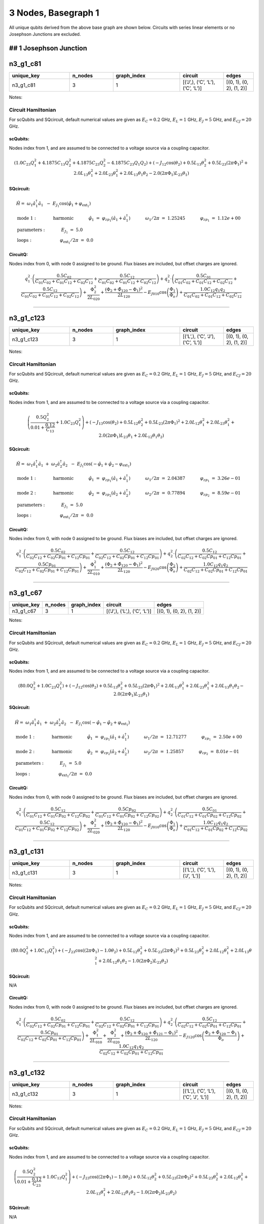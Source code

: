 3 Nodes, Basegraph 1
====================

.. image:: img/basegraph_3_nodes_i_001.svg

All unique qubits derived from the above base graph are shown below.
Circuits with series linear elements or no Josephson Junctions are
excluded.

## 1 Josephson Junction
-----------------------

n3_g1_c81
---------

.. list-table::
   :widths: 18 13 20 13 9
   :header-rows: 1

   - 

      - unique_key
      - n_nodes
      - graph_index
      - circuit
      - edges
   - 

      - n3_g1_c81
      - 3
      - 1
      - [(‘J’,), (‘C’, ‘L’), (‘C’, ‘L’)]
      - [(0, 1), (0, 2), (1, 2)]

Notes:

.. image:: img/n3_g1_c81.svg

Circuit Hamiltonian
~~~~~~~~~~~~~~~~~~~

For scQubits and SQcircuit, default numerical values are given as
:math:`E_C = 0.2` GHz, :math:`E_L = 1` GHz, :math:`E_J = 5` GHz, and
:math:`E_{CJ} = 20` GHz.

scQubits:
^^^^^^^^^

Nodes index from 1, and are assumed to be connected to a voltage source
via a coupling capacitor.

.. math:: \left(1.0 C_{2 3} Q_{1}^{2} + 4.1875 C_{1 3} Q_{2}^{2} + 4.1875 C_{2 3} Q_{2}^{2} - 4.1875 C_{2 3} Q_{1} Q_{2}\right) + \left(- J_{1 2} \cos{\left(θ_{2} \right)} + 0.5 L_{1 3} θ_{2}^{2} + 0.5 L_{2 3} (2πΦ_{1})^{2} + 2.0 L_{1 3} θ_{1}^{2} + 2.0 L_{2 3} θ_{1}^{2} + 2.0 L_{1 3} θ_{1} θ_{2} - 2.0 (2πΦ_{1}) L_{2 3} θ_{1}\right)

SQcircuit:
^^^^^^^^^^

.. math:: \begin{align*} &\hat{H} =~\omega_1\hat a^\dagger_1\hat a_1~~-~E_{J_{1}}\cos(\hat{\varphi}_1+\varphi_{\text{ext}_{1}})  \\ &\text{mode}~1:~~~~~~~~~~~\text{harmonic}~~~~~~~~~~~\hat{\varphi}_1~=~\varphi_{zp_{1}}(\hat a_1+\hat a^\dagger_1)~~~~~~~~~~~\omega_1/2\pi~=~1.25245~~~~~~~~~~~\varphi_{zp_{1}}~=~1.12e+00  \\ &\text{parameters}:~~~~~~~~~~~E_{J_{1}}~=~5.0~~~~~~~~~~~ \\ &\text{loops}:~~~~~~~~~~~~~~~~~~~~\varphi_{\text{ext}_{1}}/2\pi~=~0.0~~~~~~~~~~~\end{align*}

CircuitQ:
^^^^^^^^^

Nodes index from 0, with node 0 assigned to be ground. Flux biases are
included, but offset charges are ignored.

.. math:: q_{1}^{2} \cdot \left(\frac{0.5 C_{02}}{C_{01} C_{02} + C_{01} C_{12} + C_{02} C_{12}} + \frac{0.5 C_{12}}{C_{01} C_{02} + C_{01} C_{12} + C_{02} C_{12}}\right) + q_{2}^{2} \cdot \left(\frac{0.5 C_{01}}{C_{01} C_{02} + C_{01} C_{12} + C_{02} C_{12}} + \frac{0.5 C_{12}}{C_{01} C_{02} + C_{01} C_{12} + C_{02} C_{12}}\right) + \frac{\Phi_{2}^{2}}{2 L_{020}} + \frac{\left(\Phi_{2} + \tilde{\Phi}_{120} - \Phi_{1}\right)^{2}}{2 L_{120}} - E_{J010} \cos{\left(\frac{\Phi_{1}}{\Phi_{o}} \right)} + \frac{1.0 C_{12} q_{1} q_{2}}{C_{01} C_{02} + C_{01} C_{12} + C_{02} C_{12}}

--------------

n3_g1_c123
----------

.. list-table::
   :widths: 18 13 20 13 9
   :header-rows: 1

   - 

      - unique_key
      - n_nodes
      - graph_index
      - circuit
      - edges
   - 

      - n3_g1_c123
      - 3
      - 1
      - [(‘L’,), (‘C’, ‘J’), (‘C’, ‘L’)]
      - [(0, 1), (0, 2), (1, 2)]

Notes:

.. image:: img/n3_g1_c123.svg

.. _circuit-hamiltonian-1:

Circuit Hamiltonian
~~~~~~~~~~~~~~~~~~~

For scQubits and SQcircuit, default numerical values are given as
:math:`E_C = 0.2` GHz, :math:`E_L = 1` GHz, :math:`E_J = 5` GHz, and
:math:`E_{CJ} = 20` GHz.

.. _scqubits-1:

scQubits:
^^^^^^^^^

Nodes index from 1, and are assumed to be connected to a voltage source
via a coupling capacitor.

.. math:: \left(\frac{0.5 Q_{2}^{2}}{0.01 + \frac{0.12}{C_{1 3}}} + 1.0 C_{2 3} Q_{1}^{2}\right) + \left(- J_{1 3} \cos{\left(θ_{2} \right)} + 0.5 L_{1 2} θ_{2}^{2} + 0.5 L_{2 3} (2πΦ_{1})^{2} + 2.0 L_{1 2} θ_{1}^{2} + 2.0 L_{2 3} θ_{1}^{2} + 2.0 (2πΦ_{1}) L_{2 3} θ_{1} + 2.0 L_{1 2} θ_{1} θ_{2}\right)

.. _sqcircuit-1:

SQcircuit:
^^^^^^^^^^

.. math:: \begin{align*} &\hat{H} =~\omega_1\hat a^\dagger_1\hat a_1~+~\omega_2\hat a^\dagger_2\hat a_2~~-~E_{J_{1}}\cos(-\hat{\varphi}_1+\hat{\varphi}_2-\varphi_{\text{ext}_{1}})  \\ &\text{mode}~1:~~~~~~~~~~~\text{harmonic}~~~~~~~~~~~\hat{\varphi}_1~=~\varphi_{zp_{1}}(\hat a_1+\hat a^\dagger_1)~~~~~~~~~~~\omega_1/2\pi~=~2.04387~~~~~~~~~~~\varphi_{zp_{1}}~=~3.26e-01 \\ &\text{mode}~2:~~~~~~~~~~~\text{harmonic}~~~~~~~~~~~\hat{\varphi}_2~=~\varphi_{zp_{2}}(\hat a_2+\hat a^\dagger_2)~~~~~~~~~~~\omega_2/2\pi~=~0.77894~~~~~~~~~~~\varphi_{zp_{2}}~=~8.59e-01  \\ &\text{parameters}:~~~~~~~~~~~E_{J_{1}}~=~5.0~~~~~~~~~~~ \\ &\text{loops}:~~~~~~~~~~~~~~~~~~~~\varphi_{\text{ext}_{1}}/2\pi~=~0.0~~~~~~~~~~~\end{align*}

.. _circuitq-1:

CircuitQ:
^^^^^^^^^

Nodes index from 0, with node 0 assigned to be ground. Flux biases are
included, but offset charges are ignored.

.. math:: q_{1}^{2} \cdot \left(\frac{0.5 C_{02}}{C_{02} C_{12} + C_{02} Cp_{01} + C_{12} Cp_{01}} + \frac{0.5 C_{12}}{C_{02} C_{12} + C_{02} Cp_{01} + C_{12} Cp_{01}}\right) + q_{2}^{2} \cdot \left(\frac{0.5 C_{12}}{C_{02} C_{12} + C_{02} Cp_{01} + C_{12} Cp_{01}} + \frac{0.5 Cp_{01}}{C_{02} C_{12} + C_{02} Cp_{01} + C_{12} Cp_{01}}\right) + \frac{\Phi_{1}^{2}}{2 L_{010}} + \frac{\left(\Phi_{2} + \tilde{\Phi}_{120} - \Phi_{1}\right)^{2}}{2 L_{120}} - E_{J020} \cos{\left(\frac{\Phi_{2}}{\Phi_{o}} \right)} + \frac{1.0 C_{12} q_{1} q_{2}}{C_{02} C_{12} + C_{02} Cp_{01} + C_{12} Cp_{01}}

--------------

n3_g1_c67
---------

.. list-table::
   :header-rows: 1

   - 

      - unique_key
      - n_nodes
      - graph_index
      - circuit
      - edges
   - 

      - n3_g1_c67
      - 3
      - 1
      - [(‘J’,), (‘L’,), (‘C’, ‘L’)]
      - [(0, 1), (0, 2), (1, 2)]

Notes:

.. image:: img/n3_g1_c67.svg

.. _circuit-hamiltonian-2:

Circuit Hamiltonian
~~~~~~~~~~~~~~~~~~~

For scQubits and SQcircuit, default numerical values are given as
:math:`E_C = 0.2` GHz, :math:`E_L = 1` GHz, :math:`E_J = 5` GHz, and
:math:`E_{CJ} = 20` GHz.

.. _scqubits-2:

scQubits:
^^^^^^^^^

Nodes index from 1, and are assumed to be connected to a voltage source
via a coupling capacitor.

.. math:: \left(80.0 Q_{2}^{2} + 1.0 C_{2 3} Q_{1}^{2}\right) + \left(- J_{1 2} \cos{\left(θ_{2} \right)} + 0.5 L_{1 3} θ_{2}^{2} + 0.5 L_{2 3} (2πΦ_{1})^{2} + 2.0 L_{1 3} θ_{1}^{2} + 2.0 L_{2 3} θ_{1}^{2} + 2.0 L_{1 3} θ_{1} θ_{2} - 2.0 (2πΦ_{1}) L_{2 3} θ_{1}\right)

.. _sqcircuit-2:

SQcircuit:
^^^^^^^^^^

.. math:: \begin{align*} &\hat{H} =~\omega_1\hat a^\dagger_1\hat a_1~+~\omega_2\hat a^\dagger_2\hat a_2~~-~E_{J_{1}}\cos(-\hat{\varphi}_1-\hat{\varphi}_2+\varphi_{\text{ext}_{1}})  \\ &\text{mode}~1:~~~~~~~~~~~\text{harmonic}~~~~~~~~~~~\hat{\varphi}_1~=~\varphi_{zp_{1}}(\hat a_1+\hat a^\dagger_1)~~~~~~~~~~~\omega_1/2\pi~=~12.71277~~~~~~~~~~~\varphi_{zp_{1}}~=~2.50e+00 \\ &\text{mode}~2:~~~~~~~~~~~\text{harmonic}~~~~~~~~~~~\hat{\varphi}_2~=~\varphi_{zp_{2}}(\hat a_2+\hat a^\dagger_2)~~~~~~~~~~~\omega_2/2\pi~=~1.25857~~~~~~~~~~~\varphi_{zp_{2}}~=~8.01e-01  \\ &\text{parameters}:~~~~~~~~~~~E_{J_{1}}~=~5.0~~~~~~~~~~~ \\ &\text{loops}:~~~~~~~~~~~~~~~~~~~~\varphi_{\text{ext}_{1}}/2\pi~=~0.0~~~~~~~~~~~\end{align*}

.. _circuitq-2:

CircuitQ:
^^^^^^^^^

Nodes index from 0, with node 0 assigned to be ground. Flux biases are
included, but offset charges are ignored.

.. math:: q_{1}^{2} \cdot \left(\frac{0.5 C_{12}}{C_{01} C_{12} + C_{01} Cp_{02} + C_{12} Cp_{02}} + \frac{0.5 Cp_{02}}{C_{01} C_{12} + C_{01} Cp_{02} + C_{12} Cp_{02}}\right) + q_{2}^{2} \cdot \left(\frac{0.5 C_{01}}{C_{01} C_{12} + C_{01} Cp_{02} + C_{12} Cp_{02}} + \frac{0.5 C_{12}}{C_{01} C_{12} + C_{01} Cp_{02} + C_{12} Cp_{02}}\right) + \frac{\Phi_{2}^{2}}{2 L_{020}} + \frac{\left(\Phi_{2} + \tilde{\Phi}_{120} - \Phi_{1}\right)^{2}}{2 L_{120}} - E_{J010} \cos{\left(\frac{\Phi_{1}}{\Phi_{o}} \right)} + \frac{1.0 C_{12} q_{1} q_{2}}{C_{01} C_{12} + C_{01} Cp_{02} + C_{12} Cp_{02}}

--------------

n3_g1_c131
----------

.. list-table::
   :widths: 18 13 20 13 9
   :header-rows: 1

   - 

      - unique_key
      - n_nodes
      - graph_index
      - circuit
      - edges
   - 

      - n3_g1_c131
      - 3
      - 1
      - [(‘L’,), (‘C’, ‘L’), (‘J’, ‘L’)]
      - [(0, 1), (0, 2), (1, 2)]

Notes:

.. image:: img/n3_g1_c131.svg

.. _circuit-hamiltonian-3:

Circuit Hamiltonian
~~~~~~~~~~~~~~~~~~~

For scQubits and SQcircuit, default numerical values are given as
:math:`E_C = 0.2` GHz, :math:`E_L = 1` GHz, :math:`E_J = 5` GHz, and
:math:`E_{CJ} = 20` GHz.

.. _scqubits-3:

scQubits:
^^^^^^^^^

Nodes index from 1, and are assumed to be connected to a voltage source
via a coupling capacitor.

.. math:: \left(80.0 Q_{2}^{2} + 1.0 C_{1 3} Q_{1}^{2}\right) + \left(- J_{2 3} \cos{\left((2πΦ_{1}) - 1.0 θ_{2} \right)} + 0.5 L_{1 2} θ_{2}^{2} + 0.5 L_{2 3} (2πΦ_{2})^{2} + 0.5 L_{2 3} θ_{2}^{2} + 2.0 L_{1 2} θ_{1}^{2} + 2.0 L_{1 3} θ_{1}^{2} + 2.0 L_{1 2} θ_{1} θ_{2} - 1.0 (2πΦ_{2}) L_{2 3} θ_{2}\right)

.. _sqcircuit-3:

SQcircuit:
^^^^^^^^^^

N/A

.. _circuitq-3:

CircuitQ:
^^^^^^^^^

Nodes index from 0, with node 0 assigned to be ground. Flux biases are
included, but offset charges are ignored.

.. math:: q_{1}^{2} \cdot \left(\frac{0.5 C_{02}}{C_{02} C_{12} + C_{02} Cp_{01} + C_{12} Cp_{01}} + \frac{0.5 C_{12}}{C_{02} C_{12} + C_{02} Cp_{01} + C_{12} Cp_{01}}\right) + q_{2}^{2} \cdot \left(\frac{0.5 C_{12}}{C_{02} C_{12} + C_{02} Cp_{01} + C_{12} Cp_{01}} + \frac{0.5 Cp_{01}}{C_{02} C_{12} + C_{02} Cp_{01} + C_{12} Cp_{01}}\right) + \frac{\Phi_{1}^{2}}{2 L_{010}} + \frac{\Phi_{2}^{2}}{2 L_{020}} + \frac{\left(\Phi_{2} + \tilde{\Phi}_{120} + \tilde{\Phi}_{121} - \Phi_{1}\right)^{2}}{2 L_{120}} - E_{J120} \cos{\left(\frac{\Phi_{2} + \tilde{\Phi}_{120} - \Phi_{1}}{\Phi_{o}} \right)} + \frac{1.0 C_{12} q_{1} q_{2}}{C_{02} C_{12} + C_{02} Cp_{01} + C_{12} Cp_{01}}

--------------

n3_g1_c132
----------

.. list-table::
   :widths: 18 13 20 13 9
   :header-rows: 1

   - 

      - unique_key
      - n_nodes
      - graph_index
      - circuit
      - edges
   - 

      - n3_g1_c132
      - 3
      - 1
      - [(‘L’,), (‘C’, ‘L’), (‘C’, ‘J’, ‘L’)]
      - [(0, 1), (0, 2), (1, 2)]

Notes:

.. image:: img/n3_g1_c132.svg

.. _circuit-hamiltonian-4:

Circuit Hamiltonian
~~~~~~~~~~~~~~~~~~~

For scQubits and SQcircuit, default numerical values are given as
:math:`E_C = 0.2` GHz, :math:`E_L = 1` GHz, :math:`E_J = 5` GHz, and
:math:`E_{CJ} = 20` GHz.

.. _scqubits-4:

scQubits:
^^^^^^^^^

Nodes index from 1, and are assumed to be connected to a voltage source
via a coupling capacitor.

.. math:: \left(\frac{0.5 Q_{2}^{2}}{0.01 + \frac{0.12}{C_{2 3}}} + 1.0 C_{1 3} Q_{1}^{2}\right) + \left(- J_{2 3} \cos{\left((2πΦ_{1}) - 1.0 θ_{2} \right)} + 0.5 L_{1 2} θ_{2}^{2} + 0.5 L_{2 3} (2πΦ_{2})^{2} + 0.5 L_{2 3} θ_{2}^{2} + 2.0 L_{1 2} θ_{1}^{2} + 2.0 L_{1 3} θ_{1}^{2} + 2.0 L_{1 2} θ_{1} θ_{2} - 1.0 (2πΦ_{2}) L_{2 3} θ_{2}\right)

.. _sqcircuit-4:

SQcircuit:
^^^^^^^^^^

N/A

.. _circuitq-4:

CircuitQ:
^^^^^^^^^

Nodes index from 0, with node 0 assigned to be ground. Flux biases are
included, but offset charges are ignored.

.. math:: q_{1}^{2} \cdot \left(\frac{0.5 C_{02}}{C_{02} C_{12} + C_{02} Cp_{01} + C_{12} Cp_{01}} + \frac{0.5 C_{12}}{C_{02} C_{12} + C_{02} Cp_{01} + C_{12} Cp_{01}}\right) + q_{2}^{2} \cdot \left(\frac{0.5 C_{12}}{C_{02} C_{12} + C_{02} Cp_{01} + C_{12} Cp_{01}} + \frac{0.5 Cp_{01}}{C_{02} C_{12} + C_{02} Cp_{01} + C_{12} Cp_{01}}\right) + \frac{\Phi_{1}^{2}}{2 L_{010}} + \frac{\Phi_{2}^{2}}{2 L_{020}} + \frac{\left(\Phi_{2} + \tilde{\Phi}_{120} + \tilde{\Phi}_{121} - \Phi_{1}\right)^{2}}{2 L_{120}} - E_{J120} \cos{\left(\frac{\Phi_{2} + \tilde{\Phi}_{120} - \Phi_{1}}{\Phi_{o}} \right)} + \frac{1.0 C_{12} q_{1} q_{2}}{C_{02} C_{12} + C_{02} Cp_{01} + C_{12} Cp_{01}}

--------------

n3_g1_c179
----------

.. list-table::
   :widths: 18 13 20 13 9
   :header-rows: 1

   - 

      - unique_key
      - n_nodes
      - graph_index
      - circuit
      - edges
   - 

      - n3_g1_c179
      - 3
      - 1
      - [(‘C’, ‘J’), (‘C’, ‘L’), (‘C’, ‘L’)]
      - [(0, 1), (0, 2), (1, 2)]

Notes:

.. image:: img/n3_g1_c179.svg

.. _circuit-hamiltonian-5:

Circuit Hamiltonian
~~~~~~~~~~~~~~~~~~~

For scQubits and SQcircuit, default numerical values are given as
:math:`E_C = 0.2` GHz, :math:`E_L = 1` GHz, :math:`E_J = 5` GHz, and
:math:`E_{CJ} = 20` GHz.

.. _scqubits-5:

scQubits:
^^^^^^^^^

Nodes index from 1, and are assumed to be connected to a voltage source
via a coupling capacitor.

.. math:: \left(\frac{0.25 C_{1 2} C_{1 3} Q_{2}^{2}}{0.06 C_{1 2} + 0.06 C_{1 3} + 0.06 C_{2 3}} + \frac{0.25 C_{1 2} C_{2 3} Q_{2}^{2}}{0.06 C_{1 2} + 0.06 C_{1 3} + 0.06 C_{2 3}} + \frac{0.03 C_{1 2} C_{2 3} Q_{1}^{2}}{0.03 C_{1 2} + 0.03 C_{1 3} + 0.03 C_{2 3}} + \frac{0.03 C_{1 3} C_{2 3} Q_{1}^{2}}{0.03 C_{1 2} + 0.03 C_{1 3} + 0.03 C_{2 3}} - \frac{0.06 C_{1 2} C_{2 3} Q_{1} Q_{2}}{0.03 C_{1 2} + 0.03 C_{1 3} + 0.03 C_{2 3}} - \frac{0.12 C_{1 2} C_{2 3} Q_{1} Q_{2}}{0.06 C_{1 2} + 0.06 C_{1 3} + 0.06 C_{2 3}}\right) + \left(- J_{1 2} \cos{\left(θ_{2} \right)} + 0.5 L_{1 3} θ_{2}^{2} + 0.5 L_{2 3} (2πΦ_{1})^{2} + 2.0 L_{1 3} θ_{1}^{2} + 2.0 L_{2 3} θ_{1}^{2} + 2.0 L_{1 3} θ_{1} θ_{2} - 2.0 (2πΦ_{1}) L_{2 3} θ_{1}\right)

.. _sqcircuit-5:

SQcircuit:
^^^^^^^^^^

.. math:: \begin{align*} &\hat{H} =~\omega_1\hat a^\dagger_1\hat a_1~~-~E_{J_{1}}\cos(\hat{\varphi}_1+\varphi_{\text{ext}_{1}})  \\ &\text{mode}~1:~~~~~~~~~~~\text{harmonic}~~~~~~~~~~~\hat{\varphi}_1~=~\varphi_{zp_{1}}(\hat a_1+\hat a^\dagger_1)~~~~~~~~~~~\omega_1/2\pi~=~0.72787~~~~~~~~~~~\varphi_{zp_{1}}~=~8.53e-01  \\ &\text{parameters}:~~~~~~~~~~~E_{J_{1}}~=~5.0~~~~~~~~~~~ \\ &\text{loops}:~~~~~~~~~~~~~~~~~~~~\varphi_{\text{ext}_{1}}/2\pi~=~0.0~~~~~~~~~~~\end{align*}

.. _circuitq-5:

CircuitQ:
^^^^^^^^^

Nodes index from 0, with node 0 assigned to be ground. Flux biases are
included, but offset charges are ignored.

.. math:: q_{1}^{2} \cdot \left(\frac{0.5 C_{02}}{C_{01} C_{02} + C_{01} C_{12} + C_{02} C_{12}} + \frac{0.5 C_{12}}{C_{01} C_{02} + C_{01} C_{12} + C_{02} C_{12}}\right) + q_{2}^{2} \cdot \left(\frac{0.5 C_{01}}{C_{01} C_{02} + C_{01} C_{12} + C_{02} C_{12}} + \frac{0.5 C_{12}}{C_{01} C_{02} + C_{01} C_{12} + C_{02} C_{12}}\right) + \frac{\Phi_{2}^{2}}{2 L_{020}} + \frac{\left(\Phi_{2} + \tilde{\Phi}_{120} - \Phi_{1}\right)^{2}}{2 L_{120}} - E_{J010} \cos{\left(\frac{\Phi_{1}}{\Phi_{o}} \right)} + \frac{1.0 C_{12} q_{1} q_{2}}{C_{01} C_{02} + C_{01} C_{12} + C_{02} C_{12}}

--------------

n3_g1_c33
---------

.. list-table::
   :widths: 18 13 20 13 9
   :header-rows: 1

   - 

      - unique_key
      - n_nodes
      - graph_index
      - circuit
      - edges
   - 

      - n3_g1_c33
      - 3
      - 1
      - [(‘C’,), (‘C’, ‘L’), (‘J’, ‘L’)]
      - [(0, 1), (0, 2), (1, 2)]

Notes:

.. image:: img/n3_g1_c33.svg

.. _circuit-hamiltonian-6:

Circuit Hamiltonian
~~~~~~~~~~~~~~~~~~~

For scQubits and SQcircuit, default numerical values are given as
:math:`E_C = 0.2` GHz, :math:`E_L = 1` GHz, :math:`E_J = 5` GHz, and
:math:`E_{CJ} = 20` GHz.

.. _scqubits-6:

scQubits:
^^^^^^^^^

Nodes index from 1, and are assumed to be connected to a voltage source
via a coupling capacitor.

.. math:: \left(1.0 C_{1 3} Q_{1}^{2} + 4.1875 C_{1 2} Q_{2}^{2} + 4.1875 C_{1 3} Q_{2}^{2} - 4.1875 C_{1 3} Q_{1} Q_{2}\right) + \left(- J_{2 3} \cos{\left(θ_{2} \right)} + 0.5 L_{2 3} (2πΦ_{1})^{2} + 0.5 L_{2 3} θ_{2}^{2} + 2.0 L_{1 3} θ_{1}^{2} - 1.0 (2πΦ_{1}) L_{2 3} θ_{2}\right)

.. _sqcircuit-6:

SQcircuit:
^^^^^^^^^^

.. math:: \begin{align*} &\hat{H} =~\omega_1\hat a^\dagger_1\hat a_1~+~\omega_2\hat a^\dagger_2\hat a_2~~-~E_{J_{1}}\cos(-\hat{\varphi}_1+\hat{\varphi}_2+\varphi_{\text{ext}_{1}})  \\ &\text{mode}~1:~~~~~~~~~~~\text{harmonic}~~~~~~~~~~~\hat{\varphi}_1~=~\varphi_{zp_{1}}(\hat a_1+\hat a^\dagger_1)~~~~~~~~~~~\omega_1/2\pi~=~2.02758~~~~~~~~~~~\varphi_{zp_{1}}~=~8.55e-01 \\ &\text{mode}~2:~~~~~~~~~~~\text{harmonic}~~~~~~~~~~~\hat{\varphi}_2~=~\varphi_{zp_{2}}(\hat a_2+\hat a^\dagger_2)~~~~~~~~~~~\omega_2/2\pi~=~0.78134~~~~~~~~~~~\varphi_{zp_{2}}~=~3.30e-01  \\ &\text{parameters}:~~~~~~~~~~~E_{J_{1}}~=~5.0~~~~~~~~~~~ \\ &\text{loops}:~~~~~~~~~~~~~~~~~~~~\varphi_{\text{ext}_{1}}/2\pi~=~0.0~~~~~~~~~~~\end{align*}

.. _circuitq-6:

CircuitQ:
^^^^^^^^^

Nodes index from 0, with node 0 assigned to be ground. Flux biases are
included, but offset charges are ignored.

.. math:: q_{1}^{2} \cdot \left(\frac{0.5 C_{02}}{C_{01} C_{02} + C_{01} C_{12} + C_{02} C_{12}} + \frac{0.5 C_{12}}{C_{01} C_{02} + C_{01} C_{12} + C_{02} C_{12}}\right) + q_{2}^{2} \cdot \left(\frac{0.5 C_{01}}{C_{01} C_{02} + C_{01} C_{12} + C_{02} C_{12}} + \frac{0.5 C_{12}}{C_{01} C_{02} + C_{01} C_{12} + C_{02} C_{12}}\right) + \frac{\Phi_{2}^{2}}{2 L_{020}} + \frac{\left(\Phi_{2} + \tilde{\Phi}_{120} - \Phi_{1}\right)^{2}}{2 L_{120}} - E_{J120} \cos{\left(\frac{\Phi_{2} - \Phi_{1}}{\Phi_{o}} \right)} + \frac{1.0 C_{12} q_{1} q_{2}}{C_{01} C_{02} + C_{01} C_{12} + C_{02} C_{12}}

--------------

n3_g1_c229
----------

.. list-table::
   :widths: 18 13 20 13 9
   :header-rows: 1

   - 

      - unique_key
      - n_nodes
      - graph_index
      - circuit
      - edges
   - 

      - n3_g1_c229
      - 3
      - 1
      - [(‘C’, ‘L’), (‘C’, ‘L’), (‘J’, ‘L’)]
      - [(0, 1), (0, 2), (1, 2)]

Notes:

.. image:: img/n3_g1_c229.svg

.. _circuit-hamiltonian-7:

Circuit Hamiltonian
~~~~~~~~~~~~~~~~~~~

For scQubits and SQcircuit, default numerical values are given as
:math:`E_C = 0.2` GHz, :math:`E_L = 1` GHz, :math:`E_J = 5` GHz, and
:math:`E_{CJ} = 20` GHz.

.. _scqubits-7:

scQubits:
^^^^^^^^^

Nodes index from 1, and are assumed to be connected to a voltage source
via a coupling capacitor.

.. math:: \left(1.0 C_{1 3} Q_{1}^{2} + 4.1875 C_{1 2} Q_{2}^{2} + 4.1875 C_{1 3} Q_{2}^{2} - 4.1875 C_{1 3} Q_{1} Q_{2}\right) + \left(- J_{2 3} \cos{\left((2πΦ_{1}) - 1.0 θ_{2} \right)} + 0.5 L_{1 2} θ_{2}^{2} + 0.5 L_{2 3} (2πΦ_{2})^{2} + 0.5 L_{2 3} θ_{2}^{2} + 2.0 L_{1 2} θ_{1}^{2} + 2.0 L_{1 3} θ_{1}^{2} + 2.0 L_{1 2} θ_{1} θ_{2} - 1.0 (2πΦ_{2}) L_{2 3} θ_{2}\right)

.. _sqcircuit-7:

SQcircuit:
^^^^^^^^^^

N/A

.. _circuitq-7:

CircuitQ:
^^^^^^^^^

Nodes index from 0, with node 0 assigned to be ground. Flux biases are
included, but offset charges are ignored.

.. math:: q_{1}^{2} \cdot \left(\frac{0.5 C_{02}}{C_{01} C_{02} + C_{01} C_{12} + C_{02} C_{12}} + \frac{0.5 C_{12}}{C_{01} C_{02} + C_{01} C_{12} + C_{02} C_{12}}\right) + q_{2}^{2} \cdot \left(\frac{0.5 C_{01}}{C_{01} C_{02} + C_{01} C_{12} + C_{02} C_{12}} + \frac{0.5 C_{12}}{C_{01} C_{02} + C_{01} C_{12} + C_{02} C_{12}}\right) + \frac{\Phi_{1}^{2}}{2 L_{010}} + \frac{\Phi_{2}^{2}}{2 L_{020}} + \frac{\left(\Phi_{2} + \tilde{\Phi}_{120} + \tilde{\Phi}_{121} - \Phi_{1}\right)^{2}}{2 L_{120}} - E_{J120} \cos{\left(\frac{\Phi_{2} + \tilde{\Phi}_{120} - \Phi_{1}}{\Phi_{o}} \right)} + \frac{1.0 C_{12} q_{1} q_{2}}{C_{01} C_{02} + C_{01} C_{12} + C_{02} C_{12}}

--------------

n3_g1_c25
---------

.. list-table::
   :widths: 18 13 20 13 9
   :header-rows: 1

   - 

      - unique_key
      - n_nodes
      - graph_index
      - circuit
      - edges
   - 

      - n3_g1_c25
      - 3
      - 1
      - [(‘C’,), (‘C’, ‘J’), (‘C’, ‘L’)]
      - [(0, 1), (0, 2), (1, 2)]

Notes:

.. image:: img/n3_g1_c25.svg

.. _circuit-hamiltonian-8:

Circuit Hamiltonian
~~~~~~~~~~~~~~~~~~~

For scQubits and SQcircuit, default numerical values are given as
:math:`E_C = 0.2` GHz, :math:`E_L = 1` GHz, :math:`E_J = 5` GHz, and
:math:`E_{CJ} = 20` GHz.

.. _scqubits-8:

scQubits:
^^^^^^^^^

Nodes index from 1, and are assumed to be connected to a voltage source
via a coupling capacitor.

.. math:: \left(\frac{1.0 C_{1 2} C_{2 3} Q_{2}^{2}}{1.0 C_{1 2} + 1.0 C_{1 3} + 1.0 C_{2 3} + 0.05 C_{1 2} C_{1 3} + 0.05 C_{1 3} C_{2 3}} + \frac{1.0 C_{1 3} C_{2 3} Q_{2}^{2}}{1.0 C_{1 2} + 1.0 C_{1 3} + 1.0 C_{2 3} + 0.05 C_{1 2} C_{1 3} + 0.05 C_{1 3} C_{2 3}} + \tilde{\infty} C_{1 2} C_{1 3} n_{1} n_{g1} + \tilde{\infty} C_{1 3} C_{2 3} Q_{2} n_{1} + \tilde{\infty} C_{1 3} C_{2 3} Q_{2} n_{g1} + \tilde{\infty} C_{1 3} C_{2 3} n_{1} n_{g1} + \frac{0.05 C_{1 2} C_{1 3} C_{2 3} Q_{2}^{2}}{1.0 C_{1 2} + 1.0 C_{1 3} + 1.0 C_{2 3} + 0.05 C_{1 2} C_{1 3} + 0.05 C_{1 3} C_{2 3}} - \frac{2.0 C_{1 3} C_{2 3} Q_{2} n_{1}}{1.0 C_{1 2} + 1.0 C_{1 3} + 1.0 C_{2 3} + 0.05 C_{1 2} C_{1 3} + 0.05 C_{1 3} C_{2 3}} - \frac{2.0 C_{1 3} C_{2 3} Q_{2} n_{g1}}{1.0 C_{1 2} + 1.0 C_{1 3} + 1.0 C_{2 3} + 0.05 C_{1 2} C_{1 3} + 0.05 C_{1 3} C_{2 3}}\right) - \left(J_{1 3} \cos{\left(θ_{1} \right)} - 2.0 L_{2 3} θ_{2}^{2}\right)

.. _sqcircuit-8:

SQcircuit:
^^^^^^^^^^

.. math:: \begin{align*} &\hat{H} =~\omega_1\hat a^\dagger_1\hat a_1~+~E_{C_{22}}(\hat{n}_2-n_{g_{2}})^2~~-~E_{J_{1}}\cos(\hat{\varphi}_1+\hat{\varphi}_2)  \\ &\text{mode}~1:~~~~~~~~~~~\text{harmonic}~~~~~~~~~~~\hat{\varphi}_1~=~\varphi_{zp_{1}}(\hat a_1+\hat a^\dagger_1)~~~~~~~~~~~\omega_1/2\pi~=~1.03194~~~~~~~~~~~\varphi_{zp_{1}}~=~3.57e-01 \\ &\text{mode}~2:~~~~~~~~~~~\text{charge}~~~~~~~~~~~~~~~~n_{g_{2}}~=~0  \\ &\text{parameters}:~~~~~~~~~~~E_{C_{22}}~=~0.398~~~~~~~~~~~E_{J_{1}}~=~5.0~~~~~~~~~~~ \\ &\text{loops}:~~~~~~~~~~~~~~~~~~~~\end{align*}

.. _circuitq-8:

CircuitQ:
^^^^^^^^^

Nodes index from 0, with node 0 assigned to be ground. Flux biases are
included, but offset charges are ignored.

.. math:: q_{1}^{2} \cdot \left(\frac{0.5 C_{02}}{C_{01} C_{02} + C_{01} C_{12} + C_{02} C_{12}} + \frac{0.5 C_{12}}{C_{01} C_{02} + C_{01} C_{12} + C_{02} C_{12}}\right) + q_{2}^{2} \cdot \left(\frac{0.5 C_{01}}{C_{01} C_{02} + C_{01} C_{12} + C_{02} C_{12}} + \frac{0.5 C_{12}}{C_{01} C_{02} + C_{01} C_{12} + C_{02} C_{12}}\right) + \frac{\left(\Phi_{2} - \Phi_{1}\right)^{2}}{2 L_{120}} - E_{J020} \cos{\left(\frac{\Phi_{2}}{\Phi_{o}} \right)} + \frac{1.0 C_{12} q_{1} q_{2}}{C_{01} C_{02} + C_{01} C_{12} + C_{02} C_{12}}

--------------

n3_g1_c34
---------

.. list-table::
   :widths: 18 13 20 13 9
   :header-rows: 1

   - 

      - unique_key
      - n_nodes
      - graph_index
      - circuit
      - edges
   - 

      - n3_g1_c34
      - 3
      - 1
      - [(‘C’,), (‘C’, ‘L’), (‘C’, ‘J’, ‘L’)]
      - [(0, 1), (0, 2), (1, 2)]

Notes:

.. image:: img/n3_g1_c34.svg

.. _circuit-hamiltonian-9:

Circuit Hamiltonian
~~~~~~~~~~~~~~~~~~~

For scQubits and SQcircuit, default numerical values are given as
:math:`E_C = 0.2` GHz, :math:`E_L = 1` GHz, :math:`E_J = 5` GHz, and
:math:`E_{CJ} = 20` GHz.

.. _scqubits-9:

scQubits:
^^^^^^^^^

Nodes index from 1, and are assumed to be connected to a voltage source
via a coupling capacitor.

.. math:: \left(\frac{0.25 C_{1 2} C_{2 3} Q_{2}^{2}}{0.06 C_{1 2} + 0.06 C_{1 3} + 0.06 C_{2 3}} + \frac{0.25 C_{1 3} C_{2 3} Q_{2}^{2}}{0.06 C_{1 2} + 0.06 C_{1 3} + 0.06 C_{2 3}} + \frac{0.03 C_{1 2} C_{1 3} Q_{1}^{2}}{0.03 C_{1 2} + 0.03 C_{1 3} + 0.03 C_{2 3}} + \frac{0.03 C_{1 3} C_{2 3} Q_{1}^{2}}{0.03 C_{1 2} + 0.03 C_{1 3} + 0.03 C_{2 3}} - \frac{0.06 C_{1 3} C_{2 3} Q_{1} Q_{2}}{0.03 C_{1 2} + 0.03 C_{1 3} + 0.03 C_{2 3}} - \frac{0.12 C_{1 3} C_{2 3} Q_{1} Q_{2}}{0.06 C_{1 2} + 0.06 C_{1 3} + 0.06 C_{2 3}}\right) + \left(- J_{2 3} \cos{\left(θ_{2} \right)} + 0.5 L_{2 3} (2πΦ_{1})^{2} + 0.5 L_{2 3} θ_{2}^{2} + 2.0 L_{1 3} θ_{1}^{2} - 1.0 (2πΦ_{1}) L_{2 3} θ_{2}\right)

.. _sqcircuit-9:

SQcircuit:
^^^^^^^^^^

.. math:: \begin{align*} &\hat{H} =~\omega_1\hat a^\dagger_1\hat a_1~+~\omega_2\hat a^\dagger_2\hat a_2~~-~E_{J_{1}}\cos(-\hat{\varphi}_1+\hat{\varphi}_2+\varphi_{\text{ext}_{1}})  \\ &\text{mode}~1:~~~~~~~~~~~\text{harmonic}~~~~~~~~~~~\hat{\varphi}_1~=~\varphi_{zp_{1}}(\hat a_1+\hat a^\dagger_1)~~~~~~~~~~~\omega_1/2\pi~=~1.26177~~~~~~~~~~~\varphi_{zp_{1}}~=~5.60e-01 \\ &\text{mode}~2:~~~~~~~~~~~\text{harmonic}~~~~~~~~~~~\hat{\varphi}_2~=~\varphi_{zp_{2}}(\hat a_2+\hat a^\dagger_2)~~~~~~~~~~~\omega_2/2\pi~=~0.72969~~~~~~~~~~~\varphi_{zp_{2}}~=~4.28e-01  \\ &\text{parameters}:~~~~~~~~~~~E_{J_{1}}~=~5.0~~~~~~~~~~~ \\ &\text{loops}:~~~~~~~~~~~~~~~~~~~~\varphi_{\text{ext}_{1}}/2\pi~=~0.0~~~~~~~~~~~\end{align*}

.. _circuitq-9:

CircuitQ:
^^^^^^^^^

Nodes index from 0, with node 0 assigned to be ground. Flux biases are
included, but offset charges are ignored.

.. math:: q_{1}^{2} \cdot \left(\frac{0.5 C_{02}}{C_{01} C_{02} + C_{01} C_{12} + C_{02} C_{12}} + \frac{0.5 C_{12}}{C_{01} C_{02} + C_{01} C_{12} + C_{02} C_{12}}\right) + q_{2}^{2} \cdot \left(\frac{0.5 C_{01}}{C_{01} C_{02} + C_{01} C_{12} + C_{02} C_{12}} + \frac{0.5 C_{12}}{C_{01} C_{02} + C_{01} C_{12} + C_{02} C_{12}}\right) + \frac{\Phi_{2}^{2}}{2 L_{020}} + \frac{\left(\Phi_{2} + \tilde{\Phi}_{120} - \Phi_{1}\right)^{2}}{2 L_{120}} - E_{J120} \cos{\left(\frac{\Phi_{2} - \Phi_{1}}{\Phi_{o}} \right)} + \frac{1.0 C_{12} q_{1} q_{2}}{C_{01} C_{02} + C_{01} C_{12} + C_{02} C_{12}}

--------------

n3_g1_c20
---------

.. list-table::
   :widths: 18 13 20 13 9
   :header-rows: 1

   - 

      - unique_key
      - n_nodes
      - graph_index
      - circuit
      - edges
   - 

      - n3_g1_c20
      - 3
      - 1
      - [(‘C’,), (‘L’,), (‘C’, ‘J’, ‘L’)]
      - [(0, 1), (0, 2), (1, 2)]

Notes:

.. image:: img/n3_g1_c20.svg

.. _circuit-hamiltonian-10:

Circuit Hamiltonian
~~~~~~~~~~~~~~~~~~~

For scQubits and SQcircuit, default numerical values are given as
:math:`E_C = 0.2` GHz, :math:`E_L = 1` GHz, :math:`E_J = 5` GHz, and
:math:`E_{CJ} = 20` GHz.

.. _scqubits-10:

scQubits:
^^^^^^^^^

Nodes index from 1, and are assumed to be connected to a voltage source
via a coupling capacitor.

.. math:: \left(1.0 C_{1 2} Q_{1}^{2} + 1.0 C_{2 3} Q_{1}^{2} + 4.0 C_{2 3} Q_{2}^{2} - 4.0 C_{2 3} Q_{1} Q_{2}\right) + \left(- J_{2 3} \cos{\left(θ_{2} \right)} + 0.5 L_{2 3} (2πΦ_{1})^{2} + 0.5 L_{2 3} θ_{2}^{2} + 2.0 L_{1 3} θ_{1}^{2} - 1.0 (2πΦ_{1}) L_{2 3} θ_{2}\right)

.. _sqcircuit-10:

SQcircuit:
^^^^^^^^^^

.. math:: \begin{align*} &\hat{H} =~\omega_1\hat a^\dagger_1\hat a_1~+~\omega_2\hat a^\dagger_2\hat a_2~~-~E_{J_{1}}\cos(-\hat{\varphi}_1+\hat{\varphi}_2+\varphi_{\text{ext}_{1}})  \\ &\text{mode}~1:~~~~~~~~~~~\text{harmonic}~~~~~~~~~~~\hat{\varphi}_1~=~\varphi_{zp_{1}}(\hat a_1+\hat a^\dagger_1)~~~~~~~~~~~\omega_1/2\pi~=~2.03933~~~~~~~~~~~\varphi_{zp_{1}}~=~5.29e-01 \\ &\text{mode}~2:~~~~~~~~~~~\text{harmonic}~~~~~~~~~~~\hat{\varphi}_2~=~\varphi_{zp_{2}}(\hat a_2+\hat a^\dagger_2)~~~~~~~~~~~\omega_2/2\pi~=~0.78068~~~~~~~~~~~\varphi_{zp_{2}}~=~5.32e-01  \\ &\text{parameters}:~~~~~~~~~~~E_{J_{1}}~=~5.0~~~~~~~~~~~ \\ &\text{loops}:~~~~~~~~~~~~~~~~~~~~\varphi_{\text{ext}_{1}}/2\pi~=~0.0~~~~~~~~~~~\end{align*}

.. _circuitq-10:

CircuitQ:
^^^^^^^^^

Nodes index from 0, with node 0 assigned to be ground. Flux biases are
included, but offset charges are ignored.

.. math:: q_{1}^{2} \cdot \left(\frac{0.5 C_{12}}{C_{01} C_{12} + C_{01} Cp_{02} + C_{12} Cp_{02}} + \frac{0.5 Cp_{02}}{C_{01} C_{12} + C_{01} Cp_{02} + C_{12} Cp_{02}}\right) + q_{2}^{2} \cdot \left(\frac{0.5 C_{01}}{C_{01} C_{12} + C_{01} Cp_{02} + C_{12} Cp_{02}} + \frac{0.5 C_{12}}{C_{01} C_{12} + C_{01} Cp_{02} + C_{12} Cp_{02}}\right) + \frac{\Phi_{2}^{2}}{2 L_{020}} + \frac{\left(\Phi_{2} + \tilde{\Phi}_{120} - \Phi_{1}\right)^{2}}{2 L_{120}} - E_{J120} \cos{\left(\frac{\Phi_{2} - \Phi_{1}}{\Phi_{o}} \right)} + \frac{1.0 C_{12} q_{1} q_{2}}{C_{01} C_{12} + C_{01} Cp_{02} + C_{12} Cp_{02}}

--------------

n3_g1_c19
---------

.. list-table::
   :header-rows: 1

   - 

      - unique_key
      - n_nodes
      - graph_index
      - circuit
      - edges
   - 

      - n3_g1_c19
      - 3
      - 1
      - [(‘C’,), (‘L’,), (‘J’, ‘L’)]
      - [(0, 1), (0, 2), (1, 2)]

Notes:

.. image:: img/n3_g1_c19.svg

.. _circuit-hamiltonian-11:

Circuit Hamiltonian
~~~~~~~~~~~~~~~~~~~

For scQubits and SQcircuit, default numerical values are given as
:math:`E_C = 0.2` GHz, :math:`E_L = 1` GHz, :math:`E_J = 5` GHz, and
:math:`E_{CJ} = 20` GHz.

.. _scqubits-11:

scQubits:
^^^^^^^^^

Nodes index from 1, and are assumed to be connected to a voltage source
via a coupling capacitor.

.. math:: \left(20.0 Q_{1}^{2} + 80.0 Q_{2}^{2} + 1.0 C_{1 2} Q_{1}^{2} - 80.0 Q_{1} Q_{2}\right) + \left(- J_{2 3} \cos{\left(θ_{2} \right)} + 0.5 L_{2 3} (2πΦ_{1})^{2} + 0.5 L_{2 3} θ_{2}^{2} + 2.0 L_{1 3} θ_{1}^{2} - 1.0 (2πΦ_{1}) L_{2 3} θ_{2}\right)

.. _sqcircuit-11:

SQcircuit:
^^^^^^^^^^

.. math:: \begin{align*} &\hat{H} =~\omega_1\hat a^\dagger_1\hat a_1~+~\omega_2\hat a^\dagger_2\hat a_2~~-~E_{J_{1}}\cos(-\hat{\varphi}_1+\hat{\varphi}_2+\varphi_{\text{ext}_{1}})  \\ &\text{mode}~1:~~~~~~~~~~~\text{harmonic}~~~~~~~~~~~\hat{\varphi}_1~=~\varphi_{zp_{1}}(\hat a_1+\hat a^\dagger_1)~~~~~~~~~~~\omega_1/2\pi~=~17.91077~~~~~~~~~~~\varphi_{zp_{1}}~=~2.11e+00 \\ &\text{mode}~2:~~~~~~~~~~~\text{harmonic}~~~~~~~~~~~\hat{\varphi}_2~=~\varphi_{zp_{2}}(\hat a_2+\hat a^\dagger_2)~~~~~~~~~~~\omega_2/2\pi~=~0.89331~~~~~~~~~~~\varphi_{zp_{2}}~=~4.74e-01  \\ &\text{parameters}:~~~~~~~~~~~E_{J_{1}}~=~5.0~~~~~~~~~~~ \\ &\text{loops}:~~~~~~~~~~~~~~~~~~~~\varphi_{\text{ext}_{1}}/2\pi~=~0.0~~~~~~~~~~~\end{align*}

.. _circuitq-11:

CircuitQ:
^^^^^^^^^

Nodes index from 0, with node 0 assigned to be ground. Flux biases are
included, but offset charges are ignored.

.. math:: q_{1}^{2} \cdot \left(\frac{0.5 C_{12}}{C_{01} C_{12} + C_{01} Cp_{02} + C_{12} Cp_{02}} + \frac{0.5 Cp_{02}}{C_{01} C_{12} + C_{01} Cp_{02} + C_{12} Cp_{02}}\right) + q_{2}^{2} \cdot \left(\frac{0.5 C_{01}}{C_{01} C_{12} + C_{01} Cp_{02} + C_{12} Cp_{02}} + \frac{0.5 C_{12}}{C_{01} C_{12} + C_{01} Cp_{02} + C_{12} Cp_{02}}\right) + \frac{\Phi_{2}^{2}}{2 L_{020}} + \frac{\left(\Phi_{2} + \tilde{\Phi}_{120} - \Phi_{1}\right)^{2}}{2 L_{120}} - E_{J120} \cos{\left(\frac{\Phi_{2} - \Phi_{1}}{\Phi_{o}} \right)} + \frac{1.0 C_{12} q_{1} q_{2}}{C_{01} C_{12} + C_{01} Cp_{02} + C_{12} Cp_{02}}

--------------

n3_g1_c17
---------

.. list-table::
   :header-rows: 1

   - 

      - unique_key
      - n_nodes
      - graph_index
      - circuit
      - edges
   - 

      - n3_g1_c17
      - 3
      - 1
      - [(‘C’,), (‘L’,), (‘C’, ‘J’)]
      - [(0, 1), (0, 2), (1, 2)]

Notes:

.. image:: img/n3_g1_c17.svg

.. _circuit-hamiltonian-12:

Circuit Hamiltonian
~~~~~~~~~~~~~~~~~~~

For scQubits and SQcircuit, default numerical values are given as
:math:`E_C = 0.2` GHz, :math:`E_L = 1` GHz, :math:`E_J = 5` GHz, and
:math:`E_{CJ} = 20` GHz.

.. _scqubits-12:

scQubits:
^^^^^^^^^

Nodes index from 1, and are assumed to be connected to a voltage source
via a coupling capacitor.

.. math:: \left(4.0 C_{2 3} n_{1}^{2} + 4.0 C_{2 3} n_{g1}^{2} + \frac{1.0 C_{1 2} Q_{2}^{2}}{1.0 + 0.05 C_{2 3}} + \frac{1.0 C_{2 3} Q_{2}^{2}}{1.0 + 0.05 C_{2 3}} + 8.0 C_{2 3} n_{1} n_{g1} - \frac{0.5 Q_{2} n_{1}}{0.01 + \frac{1}{4 C_{2 3}}} - \frac{0.5 Q_{2} n_{g1}}{0.01 + \frac{1}{4 C_{2 3}}} - 2.0 C_{2 3} Q_{2} n_{1} - 2.0 C_{2 3} Q_{2} n_{g1} + \frac{0.05 C_{1 2} C_{2 3} Q_{2}^{2}}{1.0 + 0.05 C_{2 3}}\right) - \left(J_{2 3} \cos{\left(θ_{1} \right)} - 2.0 L_{1 3} θ_{2}^{2}\right)

.. _sqcircuit-12:

SQcircuit:
^^^^^^^^^^

.. math:: \begin{align*} &\hat{H} =~\omega_1\hat a^\dagger_1\hat a_1~+~E_{C_{22}}(\hat{n}_2-n_{g_{2}})^2~~-~E_{J_{1}}\cos(\hat{\varphi}_1+\hat{\varphi}_2)  \\ &\text{mode}~1:~~~~~~~~~~~\text{harmonic}~~~~~~~~~~~\hat{\varphi}_1~=~\varphi_{zp_{1}}(\hat a_1+\hat a^\dagger_1)~~~~~~~~~~~\omega_1/2\pi~=~1.78442~~~~~~~~~~~\varphi_{zp_{1}}~=~4.70e-01 \\ &\text{mode}~2:~~~~~~~~~~~\text{charge}~~~~~~~~~~~~~~~~n_{g_{2}}~=~0  \\ &\text{parameters}:~~~~~~~~~~~E_{C_{22}}~=~0.398~~~~~~~~~~~E_{J_{1}}~=~5.0~~~~~~~~~~~ \\ &\text{loops}:~~~~~~~~~~~~~~~~~~~~\end{align*}

.. _circuitq-12:

CircuitQ:
^^^^^^^^^

Nodes index from 0, with node 0 assigned to be ground. Flux biases are
included, but offset charges are ignored.

.. math:: q_{1}^{2} \cdot \left(\frac{0.5 C_{12}}{C_{01} C_{12} + C_{01} Cp_{02} + C_{12} Cp_{02}} + \frac{0.5 Cp_{02}}{C_{01} C_{12} + C_{01} Cp_{02} + C_{12} Cp_{02}}\right) + q_{2}^{2} \cdot \left(\frac{0.5 C_{01}}{C_{01} C_{12} + C_{01} Cp_{02} + C_{12} Cp_{02}} + \frac{0.5 C_{12}}{C_{01} C_{12} + C_{01} Cp_{02} + C_{12} Cp_{02}}\right) + \frac{\Phi_{2}^{2}}{2 L_{020}} - E_{J120} \cos{\left(\frac{\Phi_{2} - \Phi_{1}}{\Phi_{o}} \right)} + \frac{1.0 C_{12} q_{1} q_{2}}{C_{01} C_{12} + C_{01} Cp_{02} + C_{12} Cp_{02}}

--------------

n3_g1_c9
--------

.. list-table::
   :header-rows: 1

   - 

      - unique_key
      - n_nodes
      - graph_index
      - circuit
      - edges
   - 

      - n3_g1_c9
      - 3
      - 1
      - [(‘C’,), (‘J’,), (‘L’,)]
      - [(0, 1), (0, 2), (1, 2)]

Notes:

.. image:: img/n3_g1_c9.svg

.. _circuit-hamiltonian-13:

Circuit Hamiltonian
~~~~~~~~~~~~~~~~~~~

For scQubits and SQcircuit, default numerical values are given as
:math:`E_C = 0.2` GHz, :math:`E_L = 1` GHz, :math:`E_J = 5` GHz, and
:math:`E_{CJ} = 20` GHz.

.. _scqubits-13:

scQubits:
^^^^^^^^^

Nodes index from 1, and are assumed to be connected to a voltage source
via a coupling capacitor.

.. math:: \left(20.0 Q_{2}^{2} + 80.0 n_{1}^{2} + 80.0 n_{g1}^{2} + 1.0 C_{1 2} Q_{2}^{2} + 160.0 n_{1} n_{g1} - 80.0 Q_{2} n_{1} - 80.0 Q_{2} n_{g1}\right) - \left(J_{1 3} \cos{\left(θ_{1} \right)} - 2.0 L_{2 3} θ_{2}^{2}\right)

.. _sqcircuit-13:

SQcircuit:
^^^^^^^^^^

.. math:: \begin{align*} &\hat{H} =~\omega_1\hat a^\dagger_1\hat a_1~+~E_{C_{22}}(\hat{n}_2-n_{g_{2}})^2~~-~E_{J_{1}}\cos(\hat{\varphi}_1+\hat{\varphi}_2)  \\ &\text{mode}~1:~~~~~~~~~~~\text{harmonic}~~~~~~~~~~~\hat{\varphi}_1~=~\varphi_{zp_{1}}(\hat a_1+\hat a^\dagger_1)~~~~~~~~~~~\omega_1/2\pi~=~12.71214~~~~~~~~~~~\varphi_{zp_{1}}~=~2.50e+00 \\ &\text{mode}~2:~~~~~~~~~~~\text{charge}~~~~~~~~~~~~~~~~n_{g_{2}}~=~0  \\ &\text{parameters}:~~~~~~~~~~~E_{C_{22}}~=~0.792~~~~~~~~~~~E_{J_{1}}~=~5.0~~~~~~~~~~~ \\ &\text{loops}:~~~~~~~~~~~~~~~~~~~~\end{align*}

.. _circuitq-13:

CircuitQ:
^^^^^^^^^

Nodes index from 0, with node 0 assigned to be ground. Flux biases are
included, but offset charges are ignored.

.. math:: q_{1}^{2} \cdot \left(\frac{0.5 C_{02}}{C_{01} C_{02} + C_{01} Cp_{12} + C_{02} Cp_{12}} + \frac{0.5 Cp_{12}}{C_{01} C_{02} + C_{01} Cp_{12} + C_{02} Cp_{12}}\right) + q_{2}^{2} \cdot \left(\frac{0.5 C_{01}}{C_{01} C_{02} + C_{01} Cp_{12} + C_{02} Cp_{12}} + \frac{0.5 Cp_{12}}{C_{01} C_{02} + C_{01} Cp_{12} + C_{02} Cp_{12}}\right) + \frac{\left(\Phi_{2} - \Phi_{1}\right)^{2}}{2 L_{120}} - E_{J020} \cos{\left(\frac{\Phi_{2}}{\Phi_{o}} \right)} + \frac{1.0 Cp_{12} q_{1} q_{2}}{C_{01} C_{02} + C_{01} Cp_{12} + C_{02} Cp_{12}}

--------------

n3_g1_c11
---------

.. list-table::
   :header-rows: 1

   - 

      - unique_key
      - n_nodes
      - graph_index
      - circuit
      - edges
   - 

      - n3_g1_c11
      - 3
      - 1
      - [(‘C’,), (‘J’,), (‘C’, ‘L’)]
      - [(0, 1), (0, 2), (1, 2)]

Notes:

.. image:: img/n3_g1_c11.svg

.. _circuit-hamiltonian-14:

Circuit Hamiltonian
~~~~~~~~~~~~~~~~~~~

For scQubits and SQcircuit, default numerical values are given as
:math:`E_C = 0.2` GHz, :math:`E_L = 1` GHz, :math:`E_J = 5` GHz, and
:math:`E_{CJ} = 20` GHz.

.. _scqubits-14:

scQubits:
^^^^^^^^^

Nodes index from 1, and are assumed to be connected to a voltage source
via a coupling capacitor.

.. math:: \left(\frac{1.0 C_{2 3} Q_{2}^{2}}{1.0 + 0.05 C_{1 2} + 0.05 C_{2 3}} + \tilde{\infty} C_{1 2} n_{1} n_{g1} + \tilde{\infty} C_{2 3} Q_{2} n_{1} + \tilde{\infty} C_{2 3} Q_{2} n_{g1} + \tilde{\infty} C_{2 3} n_{1} n_{g1} + \frac{0.05 C_{1 2} C_{2 3} Q_{2}^{2}}{1.0 + 0.05 C_{1 2} + 0.05 C_{2 3}} - \frac{2.0 C_{2 3} Q_{2} n_{1}}{1.0 + 0.05 C_{1 2} + 0.05 C_{2 3}} - \frac{2.0 C_{2 3} Q_{2} n_{g1}}{1.0 + 0.05 C_{1 2} + 0.05 C_{2 3}}\right) - \left(J_{1 3} \cos{\left(θ_{1} \right)} - 2.0 L_{2 3} θ_{2}^{2}\right)

.. _sqcircuit-14:

SQcircuit:
^^^^^^^^^^

.. math:: \begin{align*} &\hat{H} =~\omega_1\hat a^\dagger_1\hat a_1~+~E_{C_{22}}(\hat{n}_2-n_{g_{2}})^2~~-~E_{J_{1}}\cos(\hat{\varphi}_1+\hat{\varphi}_2)  \\ &\text{mode}~1:~~~~~~~~~~~\text{harmonic}~~~~~~~~~~~\hat{\varphi}_1~=~\varphi_{zp_{1}}(\hat a_1+\hat a^\dagger_1)~~~~~~~~~~~\omega_1/2\pi~=~1.2587~~~~~~~~~~~\varphi_{zp_{1}}~=~7.85e-01 \\ &\text{mode}~2:~~~~~~~~~~~\text{charge}~~~~~~~~~~~~~~~~n_{g_{2}}~=~0  \\ &\text{parameters}:~~~~~~~~~~~E_{C_{22}}~=~0.792~~~~~~~~~~~E_{J_{1}}~=~5.0~~~~~~~~~~~ \\ &\text{loops}:~~~~~~~~~~~~~~~~~~~~\end{align*}

.. _circuitq-14:

CircuitQ:
^^^^^^^^^

Nodes index from 0, with node 0 assigned to be ground. Flux biases are
included, but offset charges are ignored.

.. math:: q_{1}^{2} \cdot \left(\frac{0.5 C_{02}}{C_{01} C_{02} + C_{01} C_{12} + C_{02} C_{12}} + \frac{0.5 C_{12}}{C_{01} C_{02} + C_{01} C_{12} + C_{02} C_{12}}\right) + q_{2}^{2} \cdot \left(\frac{0.5 C_{01}}{C_{01} C_{02} + C_{01} C_{12} + C_{02} C_{12}} + \frac{0.5 C_{12}}{C_{01} C_{02} + C_{01} C_{12} + C_{02} C_{12}}\right) + \frac{\left(\Phi_{2} - \Phi_{1}\right)^{2}}{2 L_{120}} - E_{J020} \cos{\left(\frac{\Phi_{2}}{\Phi_{o}} \right)} + \frac{1.0 C_{12} q_{1} q_{2}}{C_{01} C_{02} + C_{01} C_{12} + C_{02} C_{12}}

--------------

n3_g1_c230
----------

.. list-table::
   :widths: 18 13 20 13 9
   :header-rows: 1

   - 

      - unique_key
      - n_nodes
      - graph_index
      - circuit
      - edges
   - 

      - n3_g1_c230
      - 3
      - 1
      - [(‘C’, ‘L’), (‘C’, ‘L’), (‘C’, ‘J’, ‘L’)]
      - [(0, 1), (0, 2), (1, 2)]

Notes:

.. image:: img/n3_g1_c230.svg

.. _circuit-hamiltonian-15:

Circuit Hamiltonian
~~~~~~~~~~~~~~~~~~~

For scQubits and SQcircuit, default numerical values are given as
:math:`E_C = 0.2` GHz, :math:`E_L = 1` GHz, :math:`E_J = 5` GHz, and
:math:`E_{CJ} = 20` GHz.

.. _scqubits-15:

scQubits:
^^^^^^^^^

Nodes index from 1, and are assumed to be connected to a voltage source
via a coupling capacitor.

.. math:: \left(\frac{0.25 C_{1 2} C_{2 3} Q_{2}^{2}}{0.06 C_{1 2} + 0.06 C_{1 3} + 0.06 C_{2 3}} + \frac{0.25 C_{1 3} C_{2 3} Q_{2}^{2}}{0.06 C_{1 2} + 0.06 C_{1 3} + 0.06 C_{2 3}} + \frac{0.03 C_{1 2} C_{1 3} Q_{1}^{2}}{0.03 C_{1 2} + 0.03 C_{1 3} + 0.03 C_{2 3}} + \frac{0.03 C_{1 3} C_{2 3} Q_{1}^{2}}{0.03 C_{1 2} + 0.03 C_{1 3} + 0.03 C_{2 3}} - \frac{0.06 C_{1 3} C_{2 3} Q_{1} Q_{2}}{0.03 C_{1 2} + 0.03 C_{1 3} + 0.03 C_{2 3}} - \frac{0.12 C_{1 3} C_{2 3} Q_{1} Q_{2}}{0.06 C_{1 2} + 0.06 C_{1 3} + 0.06 C_{2 3}}\right) + \left(- J_{2 3} \cos{\left((2πΦ_{1}) - 1.0 θ_{2} \right)} + 0.5 L_{1 2} θ_{2}^{2} + 0.5 L_{2 3} (2πΦ_{2})^{2} + 0.5 L_{2 3} θ_{2}^{2} + 2.0 L_{1 2} θ_{1}^{2} + 2.0 L_{1 3} θ_{1}^{2} + 2.0 L_{1 2} θ_{1} θ_{2} - 1.0 (2πΦ_{2}) L_{2 3} θ_{2}\right)

.. _sqcircuit-15:

SQcircuit:
^^^^^^^^^^

N/A

.. _circuitq-15:

CircuitQ:
^^^^^^^^^

Nodes index from 0, with node 0 assigned to be ground. Flux biases are
included, but offset charges are ignored.

.. math:: q_{1}^{2} \cdot \left(\frac{0.5 C_{02}}{C_{01} C_{02} + C_{01} C_{12} + C_{02} C_{12}} + \frac{0.5 C_{12}}{C_{01} C_{02} + C_{01} C_{12} + C_{02} C_{12}}\right) + q_{2}^{2} \cdot \left(\frac{0.5 C_{01}}{C_{01} C_{02} + C_{01} C_{12} + C_{02} C_{12}} + \frac{0.5 C_{12}}{C_{01} C_{02} + C_{01} C_{12} + C_{02} C_{12}}\right) + \frac{\Phi_{1}^{2}}{2 L_{010}} + \frac{\Phi_{2}^{2}}{2 L_{020}} + \frac{\left(\Phi_{2} + \tilde{\Phi}_{120} + \tilde{\Phi}_{121} - \Phi_{1}\right)^{2}}{2 L_{120}} - E_{J120} \cos{\left(\frac{\Phi_{2} + \tilde{\Phi}_{120} - \Phi_{1}}{\Phi_{o}} \right)} + \frac{1.0 C_{12} q_{1} q_{2}}{C_{01} C_{02} + C_{01} C_{12} + C_{02} C_{12}}

--------------

## 2 Josephson Junctions
------------------------

n3_g1_c122
----------

.. list-table::
   :widths: 18 13 20 13 9
   :header-rows: 1

   - 

      - unique_key
      - n_nodes
      - graph_index
      - circuit
      - edges
   - 

      - n3_g1_c122
      - 3
      - 1
      - [(‘L’,), (‘C’, ‘J’), (‘C’, ‘J’)]
      - [(0, 1), (0, 2), (1, 2)]

Notes:

.. image:: img/n3_g1_c122.svg

.. _circuit-hamiltonian-16:

Circuit Hamiltonian
~~~~~~~~~~~~~~~~~~~

For scQubits and SQcircuit, default numerical values are given as
:math:`E_C = 0.2` GHz, :math:`E_L = 1` GHz, :math:`E_J = 5` GHz, and
:math:`E_{CJ} = 20` GHz.

.. _scqubits-16:

scQubits:
^^^^^^^^^

Nodes index from 1, and are assumed to be connected to a voltage source
via a coupling capacitor.

.. math:: \left(3.0 C_{1 3} Q_{2}^{2} + 3.0 C_{2 3} Q_{2}^{2} + 80.0 Q_{2} n_{1} + 80.0 Q_{2} n_{g1} + 159.995 n_{1} n_{g1} + 0.3125 C_{1 3} C_{2 3} Q_{2}^{2}\right) - \left(J_{1 3} \cos{\left(θ_{1} - 1.0 θ_{2} \right)} + J_{2 3} \cos{\left((2πΦ_{1}) + θ_{1} \right)} - 0.5 L_{1 2} θ_{2}^{2}\right)

.. _sqcircuit-16:

SQcircuit:
^^^^^^^^^^

.. math:: \begin{align*} &\hat{H} =~\omega_1\hat a^\dagger_1\hat a_1~+~E_{C_{22}}(\hat{n}_2-n_{g_{2}})^2~~-~E_{J_{1}}\cos(\hat{\varphi}_1+\hat{\varphi}_2-0.5\varphi_{\text{ext}_{1}})~-~E_{J_{2}}\cos(\hat{\varphi}_1-\hat{\varphi}_2-0.5\varphi_{\text{ext}_{1}})  \\ &\text{mode}~1:~~~~~~~~~~~\text{harmonic}~~~~~~~~~~~\hat{\varphi}_1~=~\varphi_{zp_{1}}(\hat a_1+\hat a^\dagger_1)~~~~~~~~~~~\omega_1/2\pi~=~1.77998~~~~~~~~~~~\varphi_{zp_{1}}~=~4.72e-01 \\ &\text{mode}~2:~~~~~~~~~~~\text{charge}~~~~~~~~~~~~~~~~n_{g_{2}}~=~0  \\ &\text{parameters}:~~~~~~~~~~~E_{C_{22}}~=~0.396~~~~~~~~~~~E_{J_{1}}~=~5.0~~~~~~~~~~~E_{J_{2}}~=~5.0~~~~~~~~~~~ \\ &\text{loops}:~~~~~~~~~~~~~~~~~~~~\varphi_{\text{ext}_{1}}/2\pi~=~0.0~~~~~~~~~~~\end{align*}

.. _circuitq-16:

CircuitQ:
^^^^^^^^^

Nodes index from 0, with node 0 assigned to be ground. Flux biases are
included, but offset charges are ignored.

.. math:: q_{1}^{2} \cdot \left(\frac{0.5 C_{02}}{C_{02} C_{12} + C_{02} Cp_{01} + C_{12} Cp_{01}} + \frac{0.5 C_{12}}{C_{02} C_{12} + C_{02} Cp_{01} + C_{12} Cp_{01}}\right) + q_{2}^{2} \cdot \left(\frac{0.5 C_{12}}{C_{02} C_{12} + C_{02} Cp_{01} + C_{12} Cp_{01}} + \frac{0.5 Cp_{01}}{C_{02} C_{12} + C_{02} Cp_{01} + C_{12} Cp_{01}}\right) + \frac{\Phi_{1}^{2}}{2 L_{010}} - E_{J020} \cos{\left(\frac{\Phi_{2}}{\Phi_{o}} \right)} - E_{J120} \cos{\left(\frac{\Phi_{2} + \tilde{\Phi}_{120} - \Phi_{1}}{\Phi_{o}} \right)} + \frac{1.0 C_{12} q_{1} q_{2}}{C_{02} C_{12} + C_{02} Cp_{01} + C_{12} Cp_{01}}

--------------

n3_g1_c244
----------

.. list-table::
   :widths: 18 13 20 13 9
   :header-rows: 1

   - 

      - unique_key
      - n_nodes
      - graph_index
      - circuit
      - edges
   - 

      - n3_g1_c244
      - 3
      - 1
      - [(‘C’, ‘L’), (‘C’, ‘J’, ‘L’), (‘C’, ‘J’, ‘L’)]
      - [(0, 1), (0, 2), (1, 2)]

Notes:

.. image:: img/n3_g1_c244.svg

.. _circuit-hamiltonian-17:

Circuit Hamiltonian
~~~~~~~~~~~~~~~~~~~

For scQubits and SQcircuit, default numerical values are given as
:math:`E_C = 0.2` GHz, :math:`E_L = 1` GHz, :math:`E_J = 5` GHz, and
:math:`E_{CJ} = 20` GHz.

.. _scqubits-17:

scQubits:
^^^^^^^^^

Nodes index from 1, and are assumed to be connected to a voltage source
via a coupling capacitor.

.. math:: \left(80.0129 Q_{1}^{2} + \frac{0.06 C_{1 2} C_{2 3} Q_{2}^{2}}{0.02 C_{1 2} + 0.02 C_{1 3} + 0.02 C_{2 3}} + \frac{0.06 C_{1 3} C_{2 3} Q_{2}^{2}}{0.02 C_{1 2} + 0.02 C_{1 3} + 0.02 C_{2 3}} + \frac{0.06 C_{1 3} C_{2 3} Q_{1} Q_{2}}{0.02 C_{1 2} + 0.02 C_{1 3} + 0.02 C_{2 3}}\right) + \left(- J_{1 3} \cos{\left(θ_{1} \right)} - J_{2 3} \cos{\left((2πΦ_{2}) - 1.0 θ_{2} \right)} + 0.5 L_{1 2} θ_{1}^{2} + 0.5 L_{1 2} θ_{2}^{2} + 0.5 L_{1 3} (2πΦ_{1})^{2} + 0.5 L_{1 3} θ_{1}^{2} + 0.5 L_{2 3} (2πΦ_{3})^{2} + 0.5 L_{2 3} θ_{2}^{2} - 1.0 (2πΦ_{1}) L_{1 3} θ_{1} - 1.0 (2πΦ_{3}) L_{2 3} θ_{2} - 1.0 L_{1 2} θ_{1} θ_{2}\right)

.. _sqcircuit-17:

SQcircuit:
^^^^^^^^^^

N/A

.. _circuitq-17:

CircuitQ:
^^^^^^^^^

Nodes index from 0, with node 0 assigned to be ground. Flux biases are
included, but offset charges are ignored.

.. math:: q_{1}^{2} \cdot \left(\frac{0.5 C_{02}}{C_{01} C_{02} + C_{01} C_{12} + C_{02} C_{12}} + \frac{0.5 C_{12}}{C_{01} C_{02} + C_{01} C_{12} + C_{02} C_{12}}\right) + q_{2}^{2} \cdot \left(\frac{0.5 C_{01}}{C_{01} C_{02} + C_{01} C_{12} + C_{02} C_{12}} + \frac{0.5 C_{12}}{C_{01} C_{02} + C_{01} C_{12} + C_{02} C_{12}}\right) + \frac{\Phi_{1}^{2}}{2 L_{010}} + \frac{\left(\Phi_{2} + \tilde{\Phi}_{020}\right)^{2}}{2 L_{020}} + \frac{\left(\Phi_{2} + \tilde{\Phi}_{120} + \tilde{\Phi}_{121} - \Phi_{1}\right)^{2}}{2 L_{120}} - E_{J020} \cos{\left(\frac{\Phi_{2}}{\Phi_{o}} \right)} - E_{J120} \cos{\left(\frac{\Phi_{2} + \tilde{\Phi}_{120} - \Phi_{1}}{\Phi_{o}} \right)} + \frac{1.0 C_{12} q_{1} q_{2}}{C_{01} C_{02} + C_{01} C_{12} + C_{02} C_{12}}

--------------

n3_g1_c124
----------

.. list-table::
   :widths: 18 13 20 13 9
   :header-rows: 1

   - 

      - unique_key
      - n_nodes
      - graph_index
      - circuit
      - edges
   - 

      - n3_g1_c124
      - 3
      - 1
      - [(‘L’,), (‘C’, ‘J’), (‘J’, ‘L’)]
      - [(0, 1), (0, 2), (1, 2)]

Notes:

.. image:: img/n3_g1_c124.svg

.. _circuit-hamiltonian-18:

Circuit Hamiltonian
~~~~~~~~~~~~~~~~~~~

For scQubits and SQcircuit, default numerical values are given as
:math:`E_C = 0.2` GHz, :math:`E_L = 1` GHz, :math:`E_J = 5` GHz, and
:math:`E_{CJ} = 20` GHz.

.. _scqubits-18:

scQubits:
^^^^^^^^^

Nodes index from 1, and are assumed to be connected to a voltage source
via a coupling capacitor.

.. math:: \left(80.0 Q_{2}^{2} + \frac{0.5 Q_{1}^{2}}{0.01 + \frac{0.12}{C_{1 3}}}\right) + \left(- J_{1 3} \cos{\left(θ_{1} \right)} - J_{2 3} \cos{\left((2πΦ_{1}) - 1.0 θ_{2} \right)} + 0.5 L_{1 2} θ_{1}^{2} + 0.5 L_{1 2} θ_{2}^{2} + 0.5 L_{2 3} (2πΦ_{2})^{2} + 0.5 L_{2 3} θ_{2}^{2} - 1.0 (2πΦ_{2}) L_{2 3} θ_{2} - 1.0 L_{1 2} θ_{1} θ_{2}\right)

.. _sqcircuit-18:

SQcircuit:
^^^^^^^^^^

N/A

.. _circuitq-18:

CircuitQ:
^^^^^^^^^

Nodes index from 0, with node 0 assigned to be ground. Flux biases are
included, but offset charges are ignored.

.. math:: q_{1}^{2} \cdot \left(\frac{0.5 C_{02}}{C_{02} C_{12} + C_{02} Cp_{01} + C_{12} Cp_{01}} + \frac{0.5 C_{12}}{C_{02} C_{12} + C_{02} Cp_{01} + C_{12} Cp_{01}}\right) + q_{2}^{2} \cdot \left(\frac{0.5 C_{12}}{C_{02} C_{12} + C_{02} Cp_{01} + C_{12} Cp_{01}} + \frac{0.5 Cp_{01}}{C_{02} C_{12} + C_{02} Cp_{01} + C_{12} Cp_{01}}\right) + \frac{\Phi_{1}^{2}}{2 L_{010}} + \frac{\left(\Phi_{2} + \tilde{\Phi}_{120} + \tilde{\Phi}_{121} - \Phi_{1}\right)^{2}}{2 L_{120}} - E_{J020} \cos{\left(\frac{\Phi_{2}}{\Phi_{o}} \right)} - E_{J120} \cos{\left(\frac{\Phi_{2} + \tilde{\Phi}_{120} - \Phi_{1}}{\Phi_{o}} \right)} + \frac{1.0 C_{12} q_{1} q_{2}}{C_{02} C_{12} + C_{02} Cp_{01} + C_{12} Cp_{01}}

--------------

n3_g1_c125
----------

.. list-table::
   :widths: 18 13 20 13 9
   :header-rows: 1

   - 

      - unique_key
      - n_nodes
      - graph_index
      - circuit
      - edges
   - 

      - n3_g1_c125
      - 3
      - 1
      - [(‘L’,), (‘C’, ‘J’), (‘C’, ‘J’, ‘L’)]
      - [(0, 1), (0, 2), (1, 2)]

Notes:

.. image:: img/n3_g1_c125.svg

.. _circuit-hamiltonian-19:

Circuit Hamiltonian
~~~~~~~~~~~~~~~~~~~

For scQubits and SQcircuit, default numerical values are given as
:math:`E_C = 0.2` GHz, :math:`E_L = 1` GHz, :math:`E_J = 5` GHz, and
:math:`E_{CJ} = 20` GHz.

.. _scqubits-19:

scQubits:
^^^^^^^^^

Nodes index from 1, and are assumed to be connected to a voltage source
via a coupling capacitor.

.. math:: \left(\frac{0.5 Q_{1}^{2}}{0.01 + \frac{0.12}{C_{1 3}}} + \frac{0.5 Q_{2}^{2}}{0.01 + \frac{0.12}{C_{2 3}}}\right) + \left(- J_{1 3} \cos{\left(θ_{1} \right)} - J_{2 3} \cos{\left((2πΦ_{1}) - 1.0 θ_{2} \right)} + 0.5 L_{1 2} θ_{1}^{2} + 0.5 L_{1 2} θ_{2}^{2} + 0.5 L_{2 3} (2πΦ_{2})^{2} + 0.5 L_{2 3} θ_{2}^{2} - 1.0 (2πΦ_{2}) L_{2 3} θ_{2} - 1.0 L_{1 2} θ_{1} θ_{2}\right)

.. _sqcircuit-19:

SQcircuit:
^^^^^^^^^^

N/A

.. _circuitq-19:

CircuitQ:
^^^^^^^^^

Nodes index from 0, with node 0 assigned to be ground. Flux biases are
included, but offset charges are ignored.

.. math:: q_{1}^{2} \cdot \left(\frac{0.5 C_{02}}{C_{02} C_{12} + C_{02} Cp_{01} + C_{12} Cp_{01}} + \frac{0.5 C_{12}}{C_{02} C_{12} + C_{02} Cp_{01} + C_{12} Cp_{01}}\right) + q_{2}^{2} \cdot \left(\frac{0.5 C_{12}}{C_{02} C_{12} + C_{02} Cp_{01} + C_{12} Cp_{01}} + \frac{0.5 Cp_{01}}{C_{02} C_{12} + C_{02} Cp_{01} + C_{12} Cp_{01}}\right) + \frac{\Phi_{1}^{2}}{2 L_{010}} + \frac{\left(\Phi_{2} + \tilde{\Phi}_{120} + \tilde{\Phi}_{121} - \Phi_{1}\right)^{2}}{2 L_{120}} - E_{J020} \cos{\left(\frac{\Phi_{2}}{\Phi_{o}} \right)} - E_{J120} \cos{\left(\frac{\Phi_{2} + \tilde{\Phi}_{120} - \Phi_{1}}{\Phi_{o}} \right)} + \frac{1.0 C_{12} q_{1} q_{2}}{C_{02} C_{12} + C_{02} Cp_{01} + C_{12} Cp_{01}}

--------------

n3_g1_c237
----------

.. list-table::
   :widths: 18 13 20 13 9
   :header-rows: 1

   - 

      - unique_key
      - n_nodes
      - graph_index
      - circuit
      - edges
   - 

      - n3_g1_c237
      - 3
      - 1
      - [(‘C’, ‘L’), (‘J’, ‘L’), (‘C’, ‘J’, ‘L’)]
      - [(0, 1), (0, 2), (1, 2)]

Notes:

.. image:: img/n3_g1_c237.svg

.. _circuit-hamiltonian-20:

Circuit Hamiltonian
~~~~~~~~~~~~~~~~~~~

For scQubits and SQcircuit, default numerical values are given as
:math:`E_C = 0.2` GHz, :math:`E_L = 1` GHz, :math:`E_J = 5` GHz, and
:math:`E_{CJ} = 20` GHz.

.. _scqubits-20:

scQubits:
^^^^^^^^^

Nodes index from 1, and are assumed to be connected to a voltage source
via a coupling capacitor.

.. math:: \left(80.0129 Q_{1}^{2} + 3.0 C_{2 3} Q_{2}^{2} + 3.0 C_{2 3} Q_{1} Q_{2} + 0.15625 C_{1 2} C_{2 3} Q_{2}^{2}\right) + \left(- J_{1 3} \cos{\left(θ_{1} \right)} - J_{2 3} \cos{\left((2πΦ_{2}) - 1.0 θ_{2} \right)} + 0.5 L_{1 2} θ_{1}^{2} + 0.5 L_{1 2} θ_{2}^{2} + 0.5 L_{1 3} (2πΦ_{1})^{2} + 0.5 L_{1 3} θ_{1}^{2} + 0.5 L_{2 3} (2πΦ_{3})^{2} + 0.5 L_{2 3} θ_{2}^{2} - 1.0 (2πΦ_{1}) L_{1 3} θ_{1} - 1.0 (2πΦ_{3}) L_{2 3} θ_{2} - 1.0 L_{1 2} θ_{1} θ_{2}\right)

.. _sqcircuit-20:

SQcircuit:
^^^^^^^^^^

N/A

.. _circuitq-20:

CircuitQ:
^^^^^^^^^

Nodes index from 0, with node 0 assigned to be ground. Flux biases are
included, but offset charges are ignored.

.. math:: q_{1}^{2} \cdot \left(\frac{0.5 C_{02}}{C_{01} C_{02} + C_{01} C_{12} + C_{02} C_{12}} + \frac{0.5 C_{12}}{C_{01} C_{02} + C_{01} C_{12} + C_{02} C_{12}}\right) + q_{2}^{2} \cdot \left(\frac{0.5 C_{01}}{C_{01} C_{02} + C_{01} C_{12} + C_{02} C_{12}} + \frac{0.5 C_{12}}{C_{01} C_{02} + C_{01} C_{12} + C_{02} C_{12}}\right) + \frac{\Phi_{1}^{2}}{2 L_{010}} + \frac{\left(\Phi_{2} + \tilde{\Phi}_{020}\right)^{2}}{2 L_{020}} + \frac{\left(\Phi_{2} + \tilde{\Phi}_{120} + \tilde{\Phi}_{121} - \Phi_{1}\right)^{2}}{2 L_{120}} - E_{J020} \cos{\left(\frac{\Phi_{2}}{\Phi_{o}} \right)} - E_{J120} \cos{\left(\frac{\Phi_{2} + \tilde{\Phi}_{120} - \Phi_{1}}{\Phi_{o}} \right)} + \frac{1.0 C_{12} q_{1} q_{2}}{C_{01} C_{02} + C_{01} C_{12} + C_{02} C_{12}}

--------------

n3_g1_c139
----------

.. list-table::
   :widths: 18 13 20 13 9
   :header-rows: 1

   - 

      - unique_key
      - n_nodes
      - graph_index
      - circuit
      - edges
   - 

      - n3_g1_c139
      - 3
      - 1
      - [(‘L’,), (‘J’, ‘L’), (‘C’, ‘J’, ‘L’)]
      - [(0, 1), (0, 2), (1, 2)]

Notes:

.. image:: img/n3_g1_c139.svg

.. _circuit-hamiltonian-21:

Circuit Hamiltonian
~~~~~~~~~~~~~~~~~~~

For scQubits and SQcircuit, default numerical values are given as
:math:`E_C = 0.2` GHz, :math:`E_L = 1` GHz, :math:`E_J = 5` GHz, and
:math:`E_{CJ} = 20` GHz.

.. _scqubits-21:

scQubits:
^^^^^^^^^

Nodes index from 1, and are assumed to be connected to a voltage source
via a coupling capacitor.

.. math:: \left(80.0 Q_{1}^{2} + \frac{0.5 Q_{2}^{2}}{0.01 + \frac{0.12}{C_{2 3}}}\right) + \left(- J_{1 3} \cos{\left(θ_{1} \right)} - J_{2 3} \cos{\left((2πΦ_{2}) - 1.0 θ_{2} \right)} + 0.5 L_{1 2} θ_{1}^{2} + 0.5 L_{1 2} θ_{2}^{2} + 0.5 L_{1 3} (2πΦ_{1})^{2} + 0.5 L_{1 3} θ_{1}^{2} + 0.5 L_{2 3} (2πΦ_{3})^{2} + 0.5 L_{2 3} θ_{2}^{2} - 1.0 (2πΦ_{1}) L_{1 3} θ_{1} - 1.0 (2πΦ_{3}) L_{2 3} θ_{2} - 1.0 L_{1 2} θ_{1} θ_{2}\right)

.. _sqcircuit-21:

SQcircuit:
^^^^^^^^^^

N/A

.. _circuitq-21:

CircuitQ:
^^^^^^^^^

Nodes index from 0, with node 0 assigned to be ground. Flux biases are
included, but offset charges are ignored.

.. math:: q_{1}^{2} \cdot \left(\frac{0.5 C_{02}}{C_{02} C_{12} + C_{02} Cp_{01} + C_{12} Cp_{01}} + \frac{0.5 C_{12}}{C_{02} C_{12} + C_{02} Cp_{01} + C_{12} Cp_{01}}\right) + q_{2}^{2} \cdot \left(\frac{0.5 C_{12}}{C_{02} C_{12} + C_{02} Cp_{01} + C_{12} Cp_{01}} + \frac{0.5 Cp_{01}}{C_{02} C_{12} + C_{02} Cp_{01} + C_{12} Cp_{01}}\right) + \frac{\Phi_{1}^{2}}{2 L_{010}} + \frac{\left(\Phi_{2} + \tilde{\Phi}_{020}\right)^{2}}{2 L_{020}} + \frac{\left(\Phi_{2} + \tilde{\Phi}_{120} + \tilde{\Phi}_{121} - \Phi_{1}\right)^{2}}{2 L_{120}} - E_{J020} \cos{\left(\frac{\Phi_{2}}{\Phi_{o}} \right)} - E_{J120} \cos{\left(\frac{\Phi_{2} + \tilde{\Phi}_{120} - \Phi_{1}}{\Phi_{o}} \right)} + \frac{1.0 C_{12} q_{1} q_{2}}{C_{02} C_{12} + C_{02} Cp_{01} + C_{12} Cp_{01}}

--------------

n3_g1_c146
----------

.. list-table::
   :widths: 18 13 20 13 9
   :header-rows: 1

   - 

      - unique_key
      - n_nodes
      - graph_index
      - circuit
      - edges
   - 

      - n3_g1_c146
      - 3
      - 1
      - [(‘L’,), (‘C’, ‘J’, ‘L’), (‘C’, ‘J’, ‘L’)]
      - [(0, 1), (0, 2), (1, 2)]

Notes:

.. image:: img/n3_g1_c146.svg

.. _circuit-hamiltonian-22:

Circuit Hamiltonian
~~~~~~~~~~~~~~~~~~~

For scQubits and SQcircuit, default numerical values are given as
:math:`E_C = 0.2` GHz, :math:`E_L = 1` GHz, :math:`E_J = 5` GHz, and
:math:`E_{CJ} = 20` GHz.

.. _scqubits-22:

scQubits:
^^^^^^^^^

Nodes index from 1, and are assumed to be connected to a voltage source
via a coupling capacitor.

.. math:: \left(\frac{0.5 Q_{1}^{2}}{0.01 + \frac{0.12}{C_{1 3}}} + \frac{0.5 Q_{2}^{2}}{0.01 + \frac{0.12}{C_{2 3}}}\right) + \left(- J_{1 3} \cos{\left(θ_{1} \right)} - J_{2 3} \cos{\left((2πΦ_{2}) - 1.0 θ_{2} \right)} + 0.5 L_{1 2} θ_{1}^{2} + 0.5 L_{1 2} θ_{2}^{2} + 0.5 L_{1 3} (2πΦ_{1})^{2} + 0.5 L_{1 3} θ_{1}^{2} + 0.5 L_{2 3} (2πΦ_{3})^{2} + 0.5 L_{2 3} θ_{2}^{2} - 1.0 (2πΦ_{1}) L_{1 3} θ_{1} - 1.0 (2πΦ_{3}) L_{2 3} θ_{2} - 1.0 L_{1 2} θ_{1} θ_{2}\right)

.. _sqcircuit-22:

SQcircuit:
^^^^^^^^^^

N/A

.. _circuitq-22:

CircuitQ:
^^^^^^^^^

Nodes index from 0, with node 0 assigned to be ground. Flux biases are
included, but offset charges are ignored.

.. math:: q_{1}^{2} \cdot \left(\frac{0.5 C_{02}}{C_{02} C_{12} + C_{02} Cp_{01} + C_{12} Cp_{01}} + \frac{0.5 C_{12}}{C_{02} C_{12} + C_{02} Cp_{01} + C_{12} Cp_{01}}\right) + q_{2}^{2} \cdot \left(\frac{0.5 C_{12}}{C_{02} C_{12} + C_{02} Cp_{01} + C_{12} Cp_{01}} + \frac{0.5 Cp_{01}}{C_{02} C_{12} + C_{02} Cp_{01} + C_{12} Cp_{01}}\right) + \frac{\Phi_{1}^{2}}{2 L_{010}} + \frac{\left(\Phi_{2} + \tilde{\Phi}_{020}\right)^{2}}{2 L_{020}} + \frac{\left(\Phi_{2} + \tilde{\Phi}_{120} + \tilde{\Phi}_{121} - \Phi_{1}\right)^{2}}{2 L_{120}} - E_{J020} \cos{\left(\frac{\Phi_{2}}{\Phi_{o}} \right)} - E_{J120} \cos{\left(\frac{\Phi_{2} + \tilde{\Phi}_{120} - \Phi_{1}}{\Phi_{o}} \right)} + \frac{1.0 C_{12} q_{1} q_{2}}{C_{02} C_{12} + C_{02} Cp_{01} + C_{12} Cp_{01}}

--------------

n3_g1_c172
----------

.. list-table::
   :widths: 18 13 20 13 9
   :header-rows: 1

   - 

      - unique_key
      - n_nodes
      - graph_index
      - circuit
      - edges
   - 

      - n3_g1_c172
      - 3
      - 1
      - [(‘C’, ‘J’), (‘C’, ‘J’), (‘C’, ‘L’)]
      - [(0, 1), (0, 2), (1, 2)]

Notes:

.. image:: img/n3_g1_c172.svg

.. _circuit-hamiltonian-23:

Circuit Hamiltonian
~~~~~~~~~~~~~~~~~~~

For scQubits and SQcircuit, default numerical values are given as
:math:`E_C = 0.2` GHz, :math:`E_L = 1` GHz, :math:`E_J = 5` GHz, and
:math:`E_{CJ} = 20` GHz.

.. _scqubits-23:

scQubits:
^^^^^^^^^

Nodes index from 1, and are assumed to be connected to a voltage source
via a coupling capacitor.

.. math:: \left(159.995 n_{1} n_{g1} + \frac{0.06 C_{1 2} C_{2 3} Q_{2}^{2}}{0.02 C_{1 2} + 0.02 C_{1 3} + 0.02 C_{2 3}} + \frac{0.06 C_{1 3} C_{2 3} Q_{2}^{2}}{0.02 C_{1 2} + 0.02 C_{1 3} + 0.02 C_{2 3}} + \frac{0.01 C_{1 2} C_{1 3} C_{2 3} Q_{2}^{2}}{0.02 C_{1 2} + 0.02 C_{1 3} + 0.02 C_{2 3}} + \frac{0.06 C_{1 3} C_{2 3} Q_{2} n_{1}}{0.02 C_{1 2} + 0.02 C_{1 3} + 0.02 C_{2 3}} + \frac{0.06 C_{1 3} C_{2 3} Q_{2} n_{g1}}{0.02 C_{1 2} + 0.02 C_{1 3} + 0.02 C_{2 3}}\right) - \left(J_{1 2} \cos{\left(θ_{1} - 1.0 θ_{2} \right)} + J_{1 3} \cos{\left(θ_{1} \right)} - 0.5 L_{2 3} (2πΦ_{1})^{2} - 0.5 L_{2 3} θ_{2}^{2} + 1.0 (2πΦ_{1}) L_{2 3} θ_{2}\right)

.. _sqcircuit-23:

SQcircuit:
^^^^^^^^^^

.. math:: \begin{align*} &\hat{H} =~\omega_1\hat a^\dagger_1\hat a_1~+~E_{C_{22}}(\hat{n}_2-n_{g_{2}})^2~~-~E_{J_{1}}\cos(-\hat{\varphi}_1+\hat{\varphi}_2+0.5\varphi_{\text{ext}_{1}})~-~E_{J_{2}}\cos(\hat{\varphi}_1+\hat{\varphi}_2-0.5\varphi_{\text{ext}_{1}})  \\ &\text{mode}~1:~~~~~~~~~~~\text{harmonic}~~~~~~~~~~~\hat{\varphi}_1~=~\varphi_{zp_{1}}(\hat a_1+\hat a^\dagger_1)~~~~~~~~~~~\omega_1/2\pi~=~1.03108~~~~~~~~~~~\varphi_{zp_{1}}~=~3.59e-01 \\ &\text{mode}~2:~~~~~~~~~~~\text{charge}~~~~~~~~~~~~~~~~n_{g_{2}}~=~0  \\ &\text{parameters}:~~~~~~~~~~~E_{C_{22}}~=~0.396~~~~~~~~~~~E_{J_{1}}~=~5.0~~~~~~~~~~~E_{J_{2}}~=~5.0~~~~~~~~~~~ \\ &\text{loops}:~~~~~~~~~~~~~~~~~~~~\varphi_{\text{ext}_{1}}/2\pi~=~0.0~~~~~~~~~~~\end{align*}

.. _circuitq-23:

CircuitQ:
^^^^^^^^^

Nodes index from 0, with node 0 assigned to be ground. Flux biases are
included, but offset charges are ignored.

.. math:: q_{1}^{2} \cdot \left(\frac{0.5 C_{02}}{C_{01} C_{02} + C_{01} C_{12} + C_{02} C_{12}} + \frac{0.5 C_{12}}{C_{01} C_{02} + C_{01} C_{12} + C_{02} C_{12}}\right) + q_{2}^{2} \cdot \left(\frac{0.5 C_{01}}{C_{01} C_{02} + C_{01} C_{12} + C_{02} C_{12}} + \frac{0.5 C_{12}}{C_{01} C_{02} + C_{01} C_{12} + C_{02} C_{12}}\right) + \frac{\left(\Phi_{2} + \tilde{\Phi}_{120} - \Phi_{1}\right)^{2}}{2 L_{120}} - E_{J010} \cos{\left(\frac{\Phi_{1}}{\Phi_{o}} \right)} - E_{J020} \cos{\left(\frac{\Phi_{2}}{\Phi_{o}} \right)} + \frac{1.0 C_{12} q_{1} q_{2}}{C_{01} C_{02} + C_{01} C_{12} + C_{02} C_{12}}

--------------

n3_g1_c236
----------

.. list-table::
   :widths: 18 13 20 13 9
   :header-rows: 1

   - 

      - unique_key
      - n_nodes
      - graph_index
      - circuit
      - edges
   - 

      - n3_g1_c236
      - 3
      - 1
      - [(‘C’, ‘L’), (‘J’, ‘L’), (‘J’, ‘L’)]
      - [(0, 1), (0, 2), (1, 2)]

Notes:

.. image:: img/n3_g1_c236.svg

.. _circuit-hamiltonian-24:

Circuit Hamiltonian
~~~~~~~~~~~~~~~~~~~

For scQubits and SQcircuit, default numerical values are given as
:math:`E_C = 0.2` GHz, :math:`E_L = 1` GHz, :math:`E_J = 5` GHz, and
:math:`E_{CJ} = 20` GHz.

.. _scqubits-24:

scQubits:
^^^^^^^^^

Nodes index from 1, and are assumed to be connected to a voltage source
via a coupling capacitor.

.. math:: \left(80.0 Q_{2}^{2} + 71.11 Q_{1}^{2} + 0.44 C_{1 2} Q_{1}^{2} + \frac{1537.5 Q_{2}^{2}}{C_{1 2}} + \frac{4622.22 Q_{1}^{2}}{C_{1 2}} + \frac{156444.44 Q_{1}^{2}}{C_{1 2}^{2}} + \frac{2915555.56 Q_{1}^{2}}{C_{1 2}^{3}} + \frac{28444444.44 Q_{1}^{2}}{C_{1 2}^{4}} + \frac{113888888.89 Q_{1}^{2}}{C_{1 2}^{5}} + \frac{3215.966796875 Q_{1} Q_{2}}{C_{1 2}}\right) + \left(- J_{1 3} \cos{\left(θ_{1} \right)} - J_{2 3} \cos{\left((2πΦ_{2}) - 1.0 θ_{2} \right)} + 0.5 L_{1 2} θ_{1}^{2} + 0.5 L_{1 2} θ_{2}^{2} + 0.5 L_{1 3} (2πΦ_{1})^{2} + 0.5 L_{1 3} θ_{1}^{2} + 0.5 L_{2 3} (2πΦ_{3})^{2} + 0.5 L_{2 3} θ_{2}^{2} - 1.0 (2πΦ_{1}) L_{1 3} θ_{1} - 1.0 (2πΦ_{3}) L_{2 3} θ_{2} - 1.0 L_{1 2} θ_{1} θ_{2}\right)

.. _sqcircuit-24:

SQcircuit:
^^^^^^^^^^

N/A

.. _circuitq-24:

CircuitQ:
^^^^^^^^^

Nodes index from 0, with node 0 assigned to be ground. Flux biases are
included, but offset charges are ignored.

.. math:: q_{1}^{2} \cdot \left(\frac{0.5 C_{02}}{C_{01} C_{02} + C_{01} C_{12} + C_{02} C_{12}} + \frac{0.5 C_{12}}{C_{01} C_{02} + C_{01} C_{12} + C_{02} C_{12}}\right) + q_{2}^{2} \cdot \left(\frac{0.5 C_{01}}{C_{01} C_{02} + C_{01} C_{12} + C_{02} C_{12}} + \frac{0.5 C_{12}}{C_{01} C_{02} + C_{01} C_{12} + C_{02} C_{12}}\right) + \frac{\Phi_{1}^{2}}{2 L_{010}} + \frac{\left(\Phi_{2} + \tilde{\Phi}_{020}\right)^{2}}{2 L_{020}} + \frac{\left(\Phi_{2} + \tilde{\Phi}_{120} + \tilde{\Phi}_{121} - \Phi_{1}\right)^{2}}{2 L_{120}} - E_{J020} \cos{\left(\frac{\Phi_{2}}{\Phi_{o}} \right)} - E_{J120} \cos{\left(\frac{\Phi_{2} + \tilde{\Phi}_{120} - \Phi_{1}}{\Phi_{o}} \right)} + \frac{1.0 C_{12} q_{1} q_{2}}{C_{01} C_{02} + C_{01} C_{12} + C_{02} C_{12}}

--------------

n3_g1_c180
----------

.. list-table::
   :widths: 18 13 20 13 9
   :header-rows: 1

   - 

      - unique_key
      - n_nodes
      - graph_index
      - circuit
      - edges
   - 

      - n3_g1_c180
      - 3
      - 1
      - [(‘C’, ‘J’), (‘C’, ‘L’), (‘J’, ‘L’)]
      - [(0, 1), (0, 2), (1, 2)]

Notes:

.. image:: img/n3_g1_c180.svg

.. _circuit-hamiltonian-25:

Circuit Hamiltonian
~~~~~~~~~~~~~~~~~~~

For scQubits and SQcircuit, default numerical values are given as
:math:`E_C = 0.2` GHz, :math:`E_L = 1` GHz, :math:`E_J = 5` GHz, and
:math:`E_{CJ} = 20` GHz.

.. _scqubits-25:

scQubits:
^^^^^^^^^

Nodes index from 1, and are assumed to be connected to a voltage source
via a coupling capacitor.

.. math:: \left(3.0 C_{1 2} Q_{2}^{2} + 3.0 C_{1 3} Q_{2}^{2} + 80.0129 Q_{1} Q_{2} + 3.0 C_{1 3} Q_{1} Q_{2} + 0.15625 C_{1 2} C_{1 3} Q_{2}^{2} + 0.15625 C_{1 2} C_{1 3} Q_{1} Q_{2}\right) + \left(- J_{1 2} \cos{\left(θ_{1} - 1.0 θ_{2} \right)} - J_{2 3} \cos{\left((2πΦ_{1}) - 1.0 θ_{2} \right)} + 0.5 L_{1 3} θ_{1}^{2} + 0.5 L_{2 3} (2πΦ_{2})^{2} + 0.5 L_{2 3} θ_{2}^{2} - 1.0 (2πΦ_{2}) L_{2 3} θ_{2}\right)

.. _sqcircuit-25:

SQcircuit:
^^^^^^^^^^

N/A

.. _circuitq-25:

CircuitQ:
^^^^^^^^^

Nodes index from 0, with node 0 assigned to be ground. Flux biases are
included, but offset charges are ignored.

.. math:: q_{1}^{2} \cdot \left(\frac{0.5 C_{02}}{C_{01} C_{02} + C_{01} C_{12} + C_{02} C_{12}} + \frac{0.5 C_{12}}{C_{01} C_{02} + C_{01} C_{12} + C_{02} C_{12}}\right) + q_{2}^{2} \cdot \left(\frac{0.5 C_{01}}{C_{01} C_{02} + C_{01} C_{12} + C_{02} C_{12}} + \frac{0.5 C_{12}}{C_{01} C_{02} + C_{01} C_{12} + C_{02} C_{12}}\right) + \frac{\Phi_{2}^{2}}{2 L_{020}} + \frac{\left(\Phi_{2} + \tilde{\Phi}_{120} + \tilde{\Phi}_{121} - \Phi_{1}\right)^{2}}{2 L_{120}} - E_{J010} \cos{\left(\frac{\Phi_{1}}{\Phi_{o}} \right)} - E_{J120} \cos{\left(\frac{\Phi_{2} + \tilde{\Phi}_{120} - \Phi_{1}}{\Phi_{o}} \right)} + \frac{1.0 C_{12} q_{1} q_{2}}{C_{01} C_{02} + C_{01} C_{12} + C_{02} C_{12}}

--------------

n3_g1_c83
---------

.. list-table::
   :widths: 18 13 20 13 9
   :header-rows: 1

   - 

      - unique_key
      - n_nodes
      - graph_index
      - circuit
      - edges
   - 

      - n3_g1_c83
      - 3
      - 1
      - [(‘J’,), (‘C’, ‘L’), (‘C’, ‘J’, ‘L’)]
      - [(0, 1), (0, 2), (1, 2)]

Notes:

.. image:: img/n3_g1_c83.svg

.. _circuit-hamiltonian-26:

Circuit Hamiltonian
~~~~~~~~~~~~~~~~~~~

For scQubits and SQcircuit, default numerical values are given as
:math:`E_C = 0.2` GHz, :math:`E_L = 1` GHz, :math:`E_J = 5` GHz, and
:math:`E_{CJ} = 20` GHz.

.. _scqubits-26:

scQubits:
^^^^^^^^^

Nodes index from 1, and are assumed to be connected to a voltage source
via a coupling capacitor.

.. math:: \left(3.0 C_{2 3} Q_{2}^{2} + 80.0129 Q_{1} Q_{2} + 0.15625 C_{1 3} C_{2 3} Q_{2}^{2} + 0.15625 C_{1 3} C_{2 3} Q_{1} Q_{2}\right) + \left(- J_{1 2} \cos{\left(θ_{1} - 1.0 θ_{2} \right)} - J_{2 3} \cos{\left((2πΦ_{1}) - 1.0 θ_{2} \right)} + 0.5 L_{1 3} θ_{1}^{2} + 0.5 L_{2 3} (2πΦ_{2})^{2} + 0.5 L_{2 3} θ_{2}^{2} - 1.0 (2πΦ_{2}) L_{2 3} θ_{2}\right)

.. _sqcircuit-26:

SQcircuit:
^^^^^^^^^^

N/A

.. _circuitq-26:

CircuitQ:
^^^^^^^^^

Nodes index from 0, with node 0 assigned to be ground. Flux biases are
included, but offset charges are ignored.

.. math:: q_{1}^{2} \cdot \left(\frac{0.5 C_{02}}{C_{01} C_{02} + C_{01} C_{12} + C_{02} C_{12}} + \frac{0.5 C_{12}}{C_{01} C_{02} + C_{01} C_{12} + C_{02} C_{12}}\right) + q_{2}^{2} \cdot \left(\frac{0.5 C_{01}}{C_{01} C_{02} + C_{01} C_{12} + C_{02} C_{12}} + \frac{0.5 C_{12}}{C_{01} C_{02} + C_{01} C_{12} + C_{02} C_{12}}\right) + \frac{\Phi_{2}^{2}}{2 L_{020}} + \frac{\left(\Phi_{2} + \tilde{\Phi}_{120} + \tilde{\Phi}_{121} - \Phi_{1}\right)^{2}}{2 L_{120}} - E_{J010} \cos{\left(\frac{\Phi_{1}}{\Phi_{o}} \right)} - E_{J120} \cos{\left(\frac{\Phi_{2} + \tilde{\Phi}_{120} - \Phi_{1}}{\Phi_{o}} \right)} + \frac{1.0 C_{12} q_{1} q_{2}}{C_{01} C_{02} + C_{01} C_{12} + C_{02} C_{12}}

--------------

n3_g1_c181
----------

.. list-table::
   :widths: 18 13 20 13 9
   :header-rows: 1

   - 

      - unique_key
      - n_nodes
      - graph_index
      - circuit
      - edges
   - 

      - n3_g1_c181
      - 3
      - 1
      - [(‘C’, ‘J’), (‘C’, ‘L’), (‘C’, ‘J’, ‘L’)]
      - [(0, 1), (0, 2), (1, 2)]

Notes:

.. image:: img/n3_g1_c181.svg

.. _circuit-hamiltonian-27:

Circuit Hamiltonian
~~~~~~~~~~~~~~~~~~~

For scQubits and SQcircuit, default numerical values are given as
:math:`E_C = 0.2` GHz, :math:`E_L = 1` GHz, :math:`E_J = 5` GHz, and
:math:`E_{CJ} = 20` GHz.

.. _scqubits-27:

scQubits:
^^^^^^^^^

Nodes index from 1, and are assumed to be connected to a voltage source
via a coupling capacitor.

.. math:: \left(80.0129 Q_{1} Q_{2} + \frac{0.06 C_{1 2} C_{2 3} Q_{2}^{2}}{0.02 C_{1 2} + 0.02 C_{1 3} + 0.02 C_{2 3}} + \frac{0.06 C_{1 3} C_{2 3} Q_{2}^{2}}{0.02 C_{1 2} + 0.02 C_{1 3} + 0.02 C_{2 3}} + \frac{0.06 C_{1 3} C_{2 3} Q_{1} Q_{2}}{0.02 C_{1 2} + 0.02 C_{1 3} + 0.02 C_{2 3}}\right) + \left(- J_{1 2} \cos{\left(θ_{1} - 1.0 θ_{2} \right)} - J_{2 3} \cos{\left((2πΦ_{1}) - 1.0 θ_{2} \right)} + 0.5 L_{1 3} θ_{1}^{2} + 0.5 L_{2 3} (2πΦ_{2})^{2} + 0.5 L_{2 3} θ_{2}^{2} - 1.0 (2πΦ_{2}) L_{2 3} θ_{2}\right)

.. _sqcircuit-27:

SQcircuit:
^^^^^^^^^^

N/A

.. _circuitq-27:

CircuitQ:
^^^^^^^^^

Nodes index from 0, with node 0 assigned to be ground. Flux biases are
included, but offset charges are ignored.

.. math:: q_{1}^{2} \cdot \left(\frac{0.5 C_{02}}{C_{01} C_{02} + C_{01} C_{12} + C_{02} C_{12}} + \frac{0.5 C_{12}}{C_{01} C_{02} + C_{01} C_{12} + C_{02} C_{12}}\right) + q_{2}^{2} \cdot \left(\frac{0.5 C_{01}}{C_{01} C_{02} + C_{01} C_{12} + C_{02} C_{12}} + \frac{0.5 C_{12}}{C_{01} C_{02} + C_{01} C_{12} + C_{02} C_{12}}\right) + \frac{\Phi_{2}^{2}}{2 L_{020}} + \frac{\left(\Phi_{2} + \tilde{\Phi}_{120} + \tilde{\Phi}_{121} - \Phi_{1}\right)^{2}}{2 L_{120}} - E_{J010} \cos{\left(\frac{\Phi_{1}}{\Phi_{o}} \right)} - E_{J120} \cos{\left(\frac{\Phi_{2} + \tilde{\Phi}_{120} - \Phi_{1}}{\Phi_{o}} \right)} + \frac{1.0 C_{12} q_{1} q_{2}}{C_{01} C_{02} + C_{01} C_{12} + C_{02} C_{12}}

--------------

n3_g1_c138
----------

.. list-table::
   :widths: 18 13 20 13 9
   :header-rows: 1

   - 

      - unique_key
      - n_nodes
      - graph_index
      - circuit
      - edges
   - 

      - n3_g1_c138
      - 3
      - 1
      - [(‘L’,), (‘J’, ‘L’), (‘J’, ‘L’)]
      - [(0, 1), (0, 2), (1, 2)]

Notes:

.. image:: img/n3_g1_c138.svg

.. _circuit-hamiltonian-28:

Circuit Hamiltonian
~~~~~~~~~~~~~~~~~~~

For scQubits and SQcircuit, default numerical values are given as
:math:`E_C = 0.2` GHz, :math:`E_L = 1` GHz, :math:`E_J = 5` GHz, and
:math:`E_{CJ} = 20` GHz.

.. _scqubits-28:

scQubits:
^^^^^^^^^

Nodes index from 1, and are assumed to be connected to a voltage source
via a coupling capacitor.

.. math:: \left(80.0 Q_{1}^{2} + 80.0 Q_{2}^{2}\right) + \left(- J_{1 3} \cos{\left(θ_{1} \right)} - J_{2 3} \cos{\left((2πΦ_{2}) - 1.0 θ_{2} \right)} + 0.5 L_{1 2} θ_{1}^{2} + 0.5 L_{1 2} θ_{2}^{2} + 0.5 L_{1 3} (2πΦ_{1})^{2} + 0.5 L_{1 3} θ_{1}^{2} + 0.5 L_{2 3} (2πΦ_{3})^{2} + 0.5 L_{2 3} θ_{2}^{2} - 1.0 (2πΦ_{1}) L_{1 3} θ_{1} - 1.0 (2πΦ_{3}) L_{2 3} θ_{2} - 1.0 L_{1 2} θ_{1} θ_{2}\right)

.. _sqcircuit-28:

SQcircuit:
^^^^^^^^^^

N/A

.. _circuitq-28:

CircuitQ:
^^^^^^^^^

Nodes index from 0, with node 0 assigned to be ground. Flux biases are
included, but offset charges are ignored.

.. math:: q_{1}^{2} \cdot \left(\frac{0.5 C_{02}}{C_{02} C_{12} + C_{02} Cp_{01} + C_{12} Cp_{01}} + \frac{0.5 C_{12}}{C_{02} C_{12} + C_{02} Cp_{01} + C_{12} Cp_{01}}\right) + q_{2}^{2} \cdot \left(\frac{0.5 C_{12}}{C_{02} C_{12} + C_{02} Cp_{01} + C_{12} Cp_{01}} + \frac{0.5 Cp_{01}}{C_{02} C_{12} + C_{02} Cp_{01} + C_{12} Cp_{01}}\right) + \frac{\Phi_{1}^{2}}{2 L_{010}} + \frac{\left(\Phi_{2} + \tilde{\Phi}_{020}\right)^{2}}{2 L_{020}} + \frac{\left(\Phi_{2} + \tilde{\Phi}_{120} + \tilde{\Phi}_{121} - \Phi_{1}\right)^{2}}{2 L_{120}} - E_{J020} \cos{\left(\frac{\Phi_{2}}{\Phi_{o}} \right)} - E_{J120} \cos{\left(\frac{\Phi_{2} + \tilde{\Phi}_{120} - \Phi_{1}}{\Phi_{o}} \right)} + \frac{1.0 C_{12} q_{1} q_{2}}{C_{02} C_{12} + C_{02} Cp_{01} + C_{12} Cp_{01}}

--------------

n3_g1_c82
---------

.. list-table::
   :widths: 18 13 20 13 9
   :header-rows: 1

   - 

      - unique_key
      - n_nodes
      - graph_index
      - circuit
      - edges
   - 

      - n3_g1_c82
      - 3
      - 1
      - [(‘J’,), (‘C’, ‘L’), (‘J’, ‘L’)]
      - [(0, 1), (0, 2), (1, 2)]

Notes:

.. image:: img/n3_g1_c82.svg

.. _circuit-hamiltonian-29:

Circuit Hamiltonian
~~~~~~~~~~~~~~~~~~~

For scQubits and SQcircuit, default numerical values are given as
:math:`E_C = 0.2` GHz, :math:`E_L = 1` GHz, :math:`E_J = 5` GHz, and
:math:`E_{CJ} = 20` GHz.

.. _scqubits-29:

scQubits:
^^^^^^^^^

Nodes index from 1, and are assumed to be connected to a voltage source
via a coupling capacitor.

.. math:: \left(80.0 Q_{2}^{2} + 80.0 Q_{1} Q_{2} + \frac{1537.5 Q_{2}^{2}}{C_{1 3}} + 2.0 C_{1 3} Q_{1} Q_{2}\right) + \left(- J_{1 2} \cos{\left(θ_{1} - 1.0 θ_{2} \right)} - J_{2 3} \cos{\left((2πΦ_{1}) - 1.0 θ_{2} \right)} + 0.5 L_{1 3} θ_{1}^{2} + 0.5 L_{2 3} (2πΦ_{2})^{2} + 0.5 L_{2 3} θ_{2}^{2} - 1.0 (2πΦ_{2}) L_{2 3} θ_{2}\right)

.. _sqcircuit-29:

SQcircuit:
^^^^^^^^^^

N/A

.. _circuitq-29:

CircuitQ:
^^^^^^^^^

Nodes index from 0, with node 0 assigned to be ground. Flux biases are
included, but offset charges are ignored.

.. math:: q_{1}^{2} \cdot \left(\frac{0.5 C_{02}}{C_{01} C_{02} + C_{01} C_{12} + C_{02} C_{12}} + \frac{0.5 C_{12}}{C_{01} C_{02} + C_{01} C_{12} + C_{02} C_{12}}\right) + q_{2}^{2} \cdot \left(\frac{0.5 C_{01}}{C_{01} C_{02} + C_{01} C_{12} + C_{02} C_{12}} + \frac{0.5 C_{12}}{C_{01} C_{02} + C_{01} C_{12} + C_{02} C_{12}}\right) + \frac{\Phi_{2}^{2}}{2 L_{020}} + \frac{\left(\Phi_{2} + \tilde{\Phi}_{120} + \tilde{\Phi}_{121} - \Phi_{1}\right)^{2}}{2 L_{120}} - E_{J010} \cos{\left(\frac{\Phi_{1}}{\Phi_{o}} \right)} - E_{J120} \cos{\left(\frac{\Phi_{2} + \tilde{\Phi}_{120} - \Phi_{1}}{\Phi_{o}} \right)} + \frac{1.0 C_{12} q_{1} q_{2}}{C_{01} C_{02} + C_{01} C_{12} + C_{02} C_{12}}

--------------

n3_g1_c8
--------

.. list-table::
   :header-rows: 1

   - 

      - unique_key
      - n_nodes
      - graph_index
      - circuit
      - edges
   - 

      - n3_g1_c8
      - 3
      - 1
      - [(‘C’,), (‘J’,), (‘J’,)]
      - [(0, 1), (0, 2), (1, 2)]

Notes:

.. image:: img/n3_g1_c8.svg

.. _circuit-hamiltonian-30:

Circuit Hamiltonian
~~~~~~~~~~~~~~~~~~~

For scQubits and SQcircuit, default numerical values are given as
:math:`E_C = 0.2` GHz, :math:`E_L = 1` GHz, :math:`E_J = 5` GHz, and
:math:`E_{CJ} = 20` GHz.

.. _scqubits-30:

scQubits:
^^^^^^^^^

Nodes index from 1, and are assumed to be connected to a voltage source
via a coupling capacitor.

.. math:: \left(80.05 n_{2}^{2} + 80.05 n_{g2}^{2} + 80.0 n_{1} n_{2} + 80.0 n_{1} n_{g2} + 80.0 n_{2} n_{g1} + 80.0 n_{g1} n_{g2} + 160.09 n_{2} n_{g2} + 160.026 n_{1} n_{g1} + \frac{3201.92 n_{2} n_{g2}}{C_{1 2}} + \frac{3200.525 n_{1} n_{g1}}{C_{1 2}}\right) - \left(J_{1 3} \cos{\left(θ_{1} \right)} + J_{2 3} \cos{\left(θ_{2} \right)}\right)

.. _sqcircuit-30:

SQcircuit:
^^^^^^^^^^

.. math:: \begin{align*} &\hat{H} =~E_{C_{11}}(\hat{n}_1-n_{g_{1}})^2~+~E_{C_{12}}(\hat{n}_1-n_{g_{1}})(\hat{n}_2-n_{g_{2}})~+~E_{C_{22}}(\hat{n}_2-n_{g_{2}})^2~~-~E_{J_{1}}\cos(\hat{\varphi}_1)~-~E_{J_{2}}\cos(\hat{\varphi}_2)  \\ &\text{mode}~1:~~~~~~~~~~~\text{charge}~~~~~~~~~~~~~~~~n_{g_{1}}~=~0 \\ &\text{mode}~2:~~~~~~~~~~~\text{charge}~~~~~~~~~~~~~~~~n_{g_{2}}~=~0  \\ &\text{parameters}:~~~~~~~~~~~E_{C_{11}}~=~40.199~~~~~~~~~~~E_{C_{12}}~=~-79.602~~~~~~~~~~~E_{C_{22}}~=~40.199~~~~~~~~~~~E_{J_{1}}~=~5.0~~~~~~~~~~~E_{J_{2}}~=~5.0~~~~~~~~~~~ \\ &\text{loops}:~~~~~~~~~~~~~~~~~~~~\end{align*}

.. _circuitq-30:

CircuitQ:
^^^^^^^^^

Nodes index from 0, with node 0 assigned to be ground. Flux biases are
included, but offset charges are ignored.

.. math:: q_{1}^{2} \cdot \left(\frac{0.5 C_{02}}{C_{01} C_{02} + C_{01} C_{12} + C_{02} C_{12}} + \frac{0.5 C_{12}}{C_{01} C_{02} + C_{01} C_{12} + C_{02} C_{12}}\right) + q_{2}^{2} \cdot \left(\frac{0.5 C_{01}}{C_{01} C_{02} + C_{01} C_{12} + C_{02} C_{12}} + \frac{0.5 C_{12}}{C_{01} C_{02} + C_{01} C_{12} + C_{02} C_{12}}\right) - E_{J020} \cos{\left(\frac{\Phi_{2}}{\Phi_{o}} \right)} - E_{J120} \cos{\left(\frac{\Phi_{2} - \Phi_{1}}{\Phi_{o}} \right)} + \frac{1.0 C_{12} q_{1} q_{2}}{C_{01} C_{02} + C_{01} C_{12} + C_{02} C_{12}}

--------------

n3_g1_c48
---------

.. list-table::
   :widths: 18 13 20 13 9
   :header-rows: 1

   - 

      - unique_key
      - n_nodes
      - graph_index
      - circuit
      - edges
   - 

      - n3_g1_c48
      - 3
      - 1
      - [(‘C’,), (‘C’, ‘J’, ‘L’), (‘C’, ‘J’, ‘L’)]
      - [(0, 1), (0, 2), (1, 2)]

Notes:

.. image:: img/n3_g1_c48.svg

.. _circuit-hamiltonian-31:

Circuit Hamiltonian
~~~~~~~~~~~~~~~~~~~

For scQubits and SQcircuit, default numerical values are given as
:math:`E_C = 0.2` GHz, :math:`E_L = 1` GHz, :math:`E_J = 5` GHz, and
:math:`E_{CJ} = 20` GHz.

.. _scqubits-31:

scQubits:
^^^^^^^^^

Nodes index from 1, and are assumed to be connected to a voltage source
via a coupling capacitor.

.. math:: \left(80.0129 Q_{1}^{2} + \frac{0.06 C_{1 2} C_{2 3} Q_{2}^{2}}{0.02 C_{1 2} + 0.02 C_{1 3} + 0.02 C_{2 3}} + \frac{0.06 C_{1 3} C_{2 3} Q_{2}^{2}}{0.02 C_{1 2} + 0.02 C_{1 3} + 0.02 C_{2 3}} + \frac{0.06 C_{1 3} C_{2 3} Q_{1} Q_{2}}{0.02 C_{1 2} + 0.02 C_{1 3} + 0.02 C_{2 3}}\right) + \left(- J_{1 3} \cos{\left(θ_{1} \right)} - J_{2 3} \cos{\left(θ_{2} \right)} + 0.5 L_{1 3} (2πΦ_{1})^{2} + 0.5 L_{1 3} θ_{1}^{2} + 0.5 L_{2 3} (2πΦ_{2})^{2} + 0.5 L_{2 3} θ_{2}^{2} - 1.0 (2πΦ_{1}) L_{1 3} θ_{1} - 1.0 (2πΦ_{2}) L_{2 3} θ_{2}\right)

.. _sqcircuit-31:

SQcircuit:
^^^^^^^^^^

.. math:: \begin{align*} &\hat{H} =~\omega_1\hat a^\dagger_1\hat a_1~+~\omega_2\hat a^\dagger_2\hat a_2~~-~E_{J_{1}}\cos(\hat{\varphi}_1+\hat{\varphi}_2+\varphi_{\text{ext}_{1}})~-~E_{J_{2}}\cos(-\hat{\varphi}_1+\hat{\varphi}_2+\varphi_{\text{ext}_{2}})  \\ &\text{mode}~1:~~~~~~~~~~~\text{harmonic}~~~~~~~~~~~\hat{\varphi}_1~=~\varphi_{zp_{1}}(\hat a_1+\hat a^\dagger_1)~~~~~~~~~~~\omega_1/2\pi~=~1.25863~~~~~~~~~~~\varphi_{zp_{1}}~=~5.61e-01 \\ &\text{mode}~2:~~~~~~~~~~~\text{harmonic}~~~~~~~~~~~\hat{\varphi}_2~=~\varphi_{zp_{2}}(\hat a_2+\hat a^\dagger_2)~~~~~~~~~~~\omega_2/2\pi~=~0.72908~~~~~~~~~~~\varphi_{zp_{2}}~=~4.27e-01  \\ &\text{parameters}:~~~~~~~~~~~E_{J_{1}}~=~5.0~~~~~~~~~~~E_{J_{2}}~=~5.0~~~~~~~~~~~ \\ &\text{loops}:~~~~~~~~~~~~~~~~~~~~\varphi_{\text{ext}_{1}}/2\pi~=~0.0~~~~~~~~~~~\varphi_{\text{ext}_{2}}/2\pi~=~0.0~~~~~~~~~~~\end{align*}

.. _circuitq-31:

CircuitQ:
^^^^^^^^^

Nodes index from 0, with node 0 assigned to be ground. Flux biases are
included, but offset charges are ignored.

.. math:: q_{1}^{2} \cdot \left(\frac{0.5 C_{02}}{C_{01} C_{02} + C_{01} C_{12} + C_{02} C_{12}} + \frac{0.5 C_{12}}{C_{01} C_{02} + C_{01} C_{12} + C_{02} C_{12}}\right) + q_{2}^{2} \cdot \left(\frac{0.5 C_{01}}{C_{01} C_{02} + C_{01} C_{12} + C_{02} C_{12}} + \frac{0.5 C_{12}}{C_{01} C_{02} + C_{01} C_{12} + C_{02} C_{12}}\right) + \frac{\left(\Phi_{2} + \tilde{\Phi}_{020}\right)^{2}}{2 L_{020}} + \frac{\left(\Phi_{2} + \tilde{\Phi}_{120} - \Phi_{1}\right)^{2}}{2 L_{120}} - E_{J020} \cos{\left(\frac{\Phi_{2}}{\Phi_{o}} \right)} - E_{J120} \cos{\left(\frac{\Phi_{2} - \Phi_{1}}{\Phi_{o}} \right)} + \frac{1.0 C_{12} q_{1} q_{2}}{C_{01} C_{02} + C_{01} C_{12} + C_{02} C_{12}}

--------------

n3_g1_c27
---------

.. list-table::
   :widths: 18 13 20 13 9
   :header-rows: 1

   - 

      - unique_key
      - n_nodes
      - graph_index
      - circuit
      - edges
   - 

      - n3_g1_c27
      - 3
      - 1
      - [(‘C’,), (‘C’, ‘J’), (‘C’, ‘J’, ‘L’)]
      - [(0, 1), (0, 2), (1, 2)]

Notes:

.. image:: img/n3_g1_c27.svg

.. _circuit-hamiltonian-32:

Circuit Hamiltonian
~~~~~~~~~~~~~~~~~~~

For scQubits and SQcircuit, default numerical values are given as
:math:`E_C = 0.2` GHz, :math:`E_L = 1` GHz, :math:`E_J = 5` GHz, and
:math:`E_{CJ} = 20` GHz.

.. _scqubits-32:

scQubits:
^^^^^^^^^

Nodes index from 1, and are assumed to be connected to a voltage source
via a coupling capacitor.

.. math:: \left(80.0129 n_{1}^{2} + 80.0129 n_{g1}^{2} + \frac{0.06 C_{1 2} C_{2 3} Q_{2}^{2}}{0.02 C_{1 2} + 0.02 C_{1 3} + 0.02 C_{2 3}} + \frac{0.06 C_{1 3} C_{2 3} Q_{2}^{2}}{0.02 C_{1 2} + 0.02 C_{1 3} + 0.02 C_{2 3}} + \frac{0.06 C_{1 3} C_{2 3} Q_{2} n_{1}}{0.02 C_{1 2} + 0.02 C_{1 3} + 0.02 C_{2 3}} + \frac{0.06 C_{1 3} C_{2 3} Q_{2} n_{g1}}{0.02 C_{1 2} + 0.02 C_{1 3} + 0.02 C_{2 3}}\right) - \left(J_{1 3} \cos{\left(θ_{1} \right)} + J_{2 3} \cos{\left(θ_{2} \right)} - 0.5 L_{2 3} (2πΦ_{1})^{2} - 0.5 L_{2 3} θ_{2}^{2} + 1.0 (2πΦ_{1}) L_{2 3} θ_{2}\right)

.. _sqcircuit-32:

SQcircuit:
^^^^^^^^^^

.. math:: \begin{align*} &\hat{H} =~\omega_1\hat a^\dagger_1\hat a_1~+~E_{C_{22}}(\hat{n}_2-n_{g_{2}})^2~~-~E_{J_{1}}\cos(0.497512\hat{\varphi}_1+\hat{\varphi}_2)~-~E_{J_{2}}\cos(-\hat{\varphi}_1+\varphi_{\text{ext}_{1}})  \\ &\text{mode}~1:~~~~~~~~~~~\text{harmonic}~~~~~~~~~~~\hat{\varphi}_1~=~\varphi_{zp_{1}}(\hat a_1+\hat a^\dagger_1)~~~~~~~~~~~\omega_1/2\pi~=~1.02852~~~~~~~~~~~\varphi_{zp_{1}}~=~7.17e-01 \\ &\text{mode}~2:~~~~~~~~~~~\text{charge}~~~~~~~~~~~~~~~~n_{g_{2}}~=~0  \\ &\text{parameters}:~~~~~~~~~~~E_{C_{22}}~=~0.398~~~~~~~~~~~E_{J_{1}}~=~5.0~~~~~~~~~~~E_{J_{2}}~=~5.0~~~~~~~~~~~ \\ &\text{loops}:~~~~~~~~~~~~~~~~~~~~\varphi_{\text{ext}_{1}}/2\pi~=~0.0~~~~~~~~~~~\end{align*}

.. _circuitq-32:

CircuitQ:
^^^^^^^^^

Nodes index from 0, with node 0 assigned to be ground. Flux biases are
included, but offset charges are ignored.

.. math:: q_{1}^{2} \cdot \left(\frac{0.5 C_{02}}{C_{01} C_{02} + C_{01} C_{12} + C_{02} C_{12}} + \frac{0.5 C_{12}}{C_{01} C_{02} + C_{01} C_{12} + C_{02} C_{12}}\right) + q_{2}^{2} \cdot \left(\frac{0.5 C_{01}}{C_{01} C_{02} + C_{01} C_{12} + C_{02} C_{12}} + \frac{0.5 C_{12}}{C_{01} C_{02} + C_{01} C_{12} + C_{02} C_{12}}\right) + \frac{\left(\Phi_{2} + \tilde{\Phi}_{120} - \Phi_{1}\right)^{2}}{2 L_{120}} - E_{J020} \cos{\left(\frac{\Phi_{2}}{\Phi_{o}} \right)} - E_{J120} \cos{\left(\frac{\Phi_{2} - \Phi_{1}}{\Phi_{o}} \right)} + \frac{1.0 C_{12} q_{1} q_{2}}{C_{01} C_{02} + C_{01} C_{12} + C_{02} C_{12}}

--------------

n3_g1_c58
---------

.. list-table::
   :header-rows: 1

   - 

      - unique_key
      - n_nodes
      - graph_index
      - circuit
      - edges
   - 

      - n3_g1_c58
      - 3
      - 1
      - [(‘J’,), (‘J’,), (‘L’,)]
      - [(0, 1), (0, 2), (1, 2)]

Notes:

.. image:: img/n3_g1_c58.svg

.. _circuit-hamiltonian-33:

Circuit Hamiltonian
~~~~~~~~~~~~~~~~~~~

For scQubits and SQcircuit, default numerical values are given as
:math:`E_C = 0.2` GHz, :math:`E_L = 1` GHz, :math:`E_J = 5` GHz, and
:math:`E_{CJ} = 20` GHz.

.. _scqubits-33:

scQubits:
^^^^^^^^^

Nodes index from 1, and are assumed to be connected to a voltage source
via a coupling capacitor.

.. math:: \left(80.0 n_{1}^{2} + 80.0 n_{g1}^{2} + 160.0 Q_{2}^{2} + 160.0 Q_{2} n_{1} + 160.0 Q_{2} n_{g1} + 160.0 n_{1} n_{g1}\right) - \left(J_{1 2} \cos{\left(θ_{1} - 1.0 θ_{2} \right)} + J_{1 3} \cos{\left(θ_{1} \right)} - 0.5 L_{2 3} (2πΦ_{1})^{2} - 0.5 L_{2 3} θ_{2}^{2} + 1.0 (2πΦ_{1}) L_{2 3} θ_{2}\right)

.. _sqcircuit-33:

SQcircuit:
^^^^^^^^^^

.. math:: \begin{align*} &\hat{H} =~\omega_1\hat a^\dagger_1\hat a_1~+~E_{C_{22}}(\hat{n}_2-n_{g_{2}})^2~~-~E_{J_{1}}\cos(-\hat{\varphi}_1+\hat{\varphi}_2+0.5\varphi_{\text{ext}_{1}})~-~E_{J_{2}}\cos(\hat{\varphi}_1+\hat{\varphi}_2-0.5\varphi_{\text{ext}_{1}})  \\ &\text{mode}~1:~~~~~~~~~~~\text{harmonic}~~~~~~~~~~~\hat{\varphi}_1~=~\varphi_{zp_{1}}(\hat a_1+\hat a^\dagger_1)~~~~~~~~~~~\omega_1/2\pi~=~17.88837~~~~~~~~~~~\varphi_{zp_{1}}~=~1.50e+00 \\ &\text{mode}~2:~~~~~~~~~~~\text{charge}~~~~~~~~~~~~~~~~n_{g_{2}}~=~0  \\ &\text{parameters}:~~~~~~~~~~~E_{C_{22}}~=~40.0~~~~~~~~~~~E_{J_{1}}~=~5.0~~~~~~~~~~~E_{J_{2}}~=~5.0~~~~~~~~~~~ \\ &\text{loops}:~~~~~~~~~~~~~~~~~~~~\varphi_{\text{ext}_{1}}/2\pi~=~0.0~~~~~~~~~~~\end{align*}

.. _circuitq-33:

CircuitQ:
^^^^^^^^^

Nodes index from 0, with node 0 assigned to be ground. Flux biases are
included, but offset charges are ignored.

.. math:: q_{1}^{2} \cdot \left(\frac{0.5 C_{02}}{C_{01} C_{02} + C_{01} Cp_{12} + C_{02} Cp_{12}} + \frac{0.5 Cp_{12}}{C_{01} C_{02} + C_{01} Cp_{12} + C_{02} Cp_{12}}\right) + q_{2}^{2} \cdot \left(\frac{0.5 C_{01}}{C_{01} C_{02} + C_{01} Cp_{12} + C_{02} Cp_{12}} + \frac{0.5 Cp_{12}}{C_{01} C_{02} + C_{01} Cp_{12} + C_{02} Cp_{12}}\right) + \frac{\left(\Phi_{2} + \tilde{\Phi}_{120} - \Phi_{1}\right)^{2}}{2 L_{120}} - E_{J010} \cos{\left(\frac{\Phi_{1}}{\Phi_{o}} \right)} - E_{J020} \cos{\left(\frac{\Phi_{2}}{\Phi_{o}} \right)} + \frac{1.0 Cp_{12} q_{1} q_{2}}{C_{01} C_{02} + C_{01} Cp_{12} + C_{02} Cp_{12}}

--------------

n3_g1_c60
---------

.. list-table::
   :header-rows: 1

   - 

      - unique_key
      - n_nodes
      - graph_index
      - circuit
      - edges
   - 

      - n3_g1_c60
      - 3
      - 1
      - [(‘J’,), (‘J’,), (‘C’, ‘L’)]
      - [(0, 1), (0, 2), (1, 2)]

Notes:

.. image:: img/n3_g1_c60.svg

.. _circuit-hamiltonian-34:

Circuit Hamiltonian
~~~~~~~~~~~~~~~~~~~

For scQubits and SQcircuit, default numerical values are given as
:math:`E_C = 0.2` GHz, :math:`E_L = 1` GHz, :math:`E_J = 5` GHz, and
:math:`E_{CJ} = 20` GHz.

.. _scqubits-34:

scQubits:
^^^^^^^^^

Nodes index from 1, and are assumed to be connected to a voltage source
via a coupling capacitor.

.. math:: \left(79.9975 n_{1}^{2} + 79.9975 n_{g1}^{2} + 6.40625 C_{2 3} Q_{2}^{2} + 79.9975 Q_{2} n_{1} + 79.9975 Q_{2} n_{g1} + 159.995 n_{1} n_{g1} + 2.0 C_{2 3} Q_{2} n_{1} + 2.0 C_{2 3} Q_{2} n_{g1} + \frac{3199.9 n_{1} n_{g1}}{C_{2 3}}\right) - \left(J_{1 2} \cos{\left(θ_{1} - 1.0 θ_{2} \right)} + J_{1 3} \cos{\left(θ_{1} \right)} - 0.5 L_{2 3} (2πΦ_{1})^{2} - 0.5 L_{2 3} θ_{2}^{2} + 1.0 (2πΦ_{1}) L_{2 3} θ_{2}\right)

.. _sqcircuit-34:

SQcircuit:
^^^^^^^^^^

.. math:: \begin{align*} &\hat{H} =~\omega_1\hat a^\dagger_1\hat a_1~+~E_{C_{22}}(\hat{n}_2-n_{g_{2}})^2~~-~E_{J_{1}}\cos(-\hat{\varphi}_1+\hat{\varphi}_2+0.5\varphi_{\text{ext}_{1}})~-~E_{J_{2}}\cos(\hat{\varphi}_1+\hat{\varphi}_2-0.5\varphi_{\text{ext}_{1}})  \\ &\text{mode}~1:~~~~~~~~~~~\text{harmonic}~~~~~~~~~~~\hat{\varphi}_1~=~\varphi_{zp_{1}}(\hat a_1+\hat a^\dagger_1)~~~~~~~~~~~\omega_1/2\pi~=~1.26176~~~~~~~~~~~\varphi_{zp_{1}}~=~3.97e-01 \\ &\text{mode}~2:~~~~~~~~~~~\text{charge}~~~~~~~~~~~~~~~~n_{g_{2}}~=~0  \\ &\text{parameters}:~~~~~~~~~~~E_{C_{22}}~=~40.0~~~~~~~~~~~E_{J_{1}}~=~5.0~~~~~~~~~~~E_{J_{2}}~=~5.0~~~~~~~~~~~ \\ &\text{loops}:~~~~~~~~~~~~~~~~~~~~\varphi_{\text{ext}_{1}}/2\pi~=~0.0~~~~~~~~~~~\end{align*}

.. _circuitq-34:

CircuitQ:
^^^^^^^^^

Nodes index from 0, with node 0 assigned to be ground. Flux biases are
included, but offset charges are ignored.

.. math:: q_{1}^{2} \cdot \left(\frac{0.5 C_{02}}{C_{01} C_{02} + C_{01} C_{12} + C_{02} C_{12}} + \frac{0.5 C_{12}}{C_{01} C_{02} + C_{01} C_{12} + C_{02} C_{12}}\right) + q_{2}^{2} \cdot \left(\frac{0.5 C_{01}}{C_{01} C_{02} + C_{01} C_{12} + C_{02} C_{12}} + \frac{0.5 C_{12}}{C_{01} C_{02} + C_{01} C_{12} + C_{02} C_{12}}\right) + \frac{\left(\Phi_{2} + \tilde{\Phi}_{120} - \Phi_{1}\right)^{2}}{2 L_{120}} - E_{J010} \cos{\left(\frac{\Phi_{1}}{\Phi_{o}} \right)} - E_{J020} \cos{\left(\frac{\Phi_{2}}{\Phi_{o}} \right)} + \frac{1.0 C_{12} q_{1} q_{2}}{C_{01} C_{02} + C_{01} C_{12} + C_{02} C_{12}}

--------------

n3_g1_c26
---------

.. list-table::
   :widths: 18 13 20 13 9
   :header-rows: 1

   - 

      - unique_key
      - n_nodes
      - graph_index
      - circuit
      - edges
   - 

      - n3_g1_c26
      - 3
      - 1
      - [(‘C’,), (‘C’, ‘J’), (‘J’, ‘L’)]
      - [(0, 1), (0, 2), (1, 2)]

Notes:

.. image:: img/n3_g1_c26.svg

.. _circuit-hamiltonian-35:

Circuit Hamiltonian
~~~~~~~~~~~~~~~~~~~

For scQubits and SQcircuit, default numerical values are given as
:math:`E_C = 0.2` GHz, :math:`E_L = 1` GHz, :math:`E_J = 5` GHz, and
:math:`E_{CJ} = 20` GHz.

.. _scqubits-35:

scQubits:
^^^^^^^^^

Nodes index from 1, and are assumed to be connected to a voltage source
via a coupling capacitor.

.. math:: \left(80.0129 n_{1}^{2} + 80.0129 n_{g1}^{2} + 3.0 C_{1 2} Q_{2}^{2} + 3.0 C_{1 3} Q_{2}^{2} + 3.0 C_{1 3} Q_{2} n_{1} + 3.0 C_{1 3} Q_{2} n_{g1} + 0.15625 C_{1 2} C_{1 3} Q_{2}^{2}\right) - \left(J_{1 3} \cos{\left(θ_{1} \right)} + J_{2 3} \cos{\left(θ_{2} \right)} - 0.5 L_{2 3} (2πΦ_{1})^{2} - 0.5 L_{2 3} θ_{2}^{2} + 1.0 (2πΦ_{1}) L_{2 3} θ_{2}\right)

.. _sqcircuit-35:

SQcircuit:
^^^^^^^^^^

.. math:: \begin{align*} &\hat{H} =~\omega_1\hat a^\dagger_1\hat a_1~+~E_{C_{22}}(\hat{n}_2-n_{g_{2}})^2~~-~E_{J_{1}}\cos(0.497512\hat{\varphi}_1+\hat{\varphi}_2)~-~E_{J_{2}}\cos(-\hat{\varphi}_1+\varphi_{\text{ext}_{1}})  \\ &\text{mode}~1:~~~~~~~~~~~\text{harmonic}~~~~~~~~~~~\hat{\varphi}_1~=~\varphi_{zp_{1}}(\hat a_1+\hat a^\dagger_1)~~~~~~~~~~~\omega_1/2\pi~=~1.76693~~~~~~~~~~~\varphi_{zp_{1}}~=~9.40e-01 \\ &\text{mode}~2:~~~~~~~~~~~\text{charge}~~~~~~~~~~~~~~~~n_{g_{2}}~=~0  \\ &\text{parameters}:~~~~~~~~~~~E_{C_{22}}~=~0.398~~~~~~~~~~~E_{J_{1}}~=~5.0~~~~~~~~~~~E_{J_{2}}~=~5.0~~~~~~~~~~~ \\ &\text{loops}:~~~~~~~~~~~~~~~~~~~~\varphi_{\text{ext}_{1}}/2\pi~=~0.0~~~~~~~~~~~\end{align*}

.. _circuitq-35:

CircuitQ:
^^^^^^^^^

Nodes index from 0, with node 0 assigned to be ground. Flux biases are
included, but offset charges are ignored.

.. math:: q_{1}^{2} \cdot \left(\frac{0.5 C_{02}}{C_{01} C_{02} + C_{01} C_{12} + C_{02} C_{12}} + \frac{0.5 C_{12}}{C_{01} C_{02} + C_{01} C_{12} + C_{02} C_{12}}\right) + q_{2}^{2} \cdot \left(\frac{0.5 C_{01}}{C_{01} C_{02} + C_{01} C_{12} + C_{02} C_{12}} + \frac{0.5 C_{12}}{C_{01} C_{02} + C_{01} C_{12} + C_{02} C_{12}}\right) + \frac{\left(\Phi_{2} + \tilde{\Phi}_{120} - \Phi_{1}\right)^{2}}{2 L_{120}} - E_{J020} \cos{\left(\frac{\Phi_{2}}{\Phi_{o}} \right)} - E_{J120} \cos{\left(\frac{\Phi_{2} - \Phi_{1}}{\Phi_{o}} \right)} + \frac{1.0 C_{12} q_{1} q_{2}}{C_{01} C_{02} + C_{01} C_{12} + C_{02} C_{12}}

--------------

n3_g1_c24
---------

.. list-table::
   :widths: 18 13 20 13 9
   :header-rows: 1

   - 

      - unique_key
      - n_nodes
      - graph_index
      - circuit
      - edges
   - 

      - n3_g1_c24
      - 3
      - 1
      - [(‘C’,), (‘C’, ‘J’), (‘C’, ‘J’)]
      - [(0, 1), (0, 2), (1, 2)]

Notes:

.. image:: img/n3_g1_c24.svg

.. _circuit-hamiltonian-36:

Circuit Hamiltonian
~~~~~~~~~~~~~~~~~~~

For scQubits and SQcircuit, default numerical values are given as
:math:`E_C = 0.2` GHz, :math:`E_L = 1` GHz, :math:`E_J = 5` GHz, and
:math:`E_{CJ} = 20` GHz.

.. _scqubits-36:

scQubits:
^^^^^^^^^

Nodes index from 1, and are assumed to be connected to a voltage source
via a coupling capacitor.

.. math:: \left(80.0129 n_{1}^{2} + 80.0129 n_{g1}^{2} + 160.026 n_{1} n_{g1} + \frac{3200.525 n_{1} n_{g1}}{C_{1 2}} + \frac{3200.525 n_{1} n_{g1}}{C_{2 3}} + \frac{4.0 C_{1 2} C_{2 3} n_{2}^{2}}{1.0 C_{1 2} + 1.0 C_{1 3} + 1.0 C_{2 3} + 0.05 C_{1 2} C_{1 3} + 0.05 C_{1 2} C_{2 3} + 0.1 C_{1 3} C_{2 3}} + \frac{4.0 C_{1 2} C_{2 3} n_{g2}^{2}}{1.0 C_{1 2} + 1.0 C_{1 3} + 1.0 C_{2 3} + 0.05 C_{1 2} C_{1 3} + 0.05 C_{1 2} C_{2 3} + 0.1 C_{1 3} C_{2 3}} + \frac{4.0 C_{1 3} C_{2 3} n_{2}^{2}}{1.0 C_{1 2} + 1.0 C_{1 3} + 1.0 C_{2 3} + 0.05 C_{1 2} C_{1 3} + 0.05 C_{1 2} C_{2 3} + 0.1 C_{1 3} C_{2 3}} + \frac{4.0 C_{1 3} C_{2 3} n_{g2}^{2}}{1.0 C_{1 2} + 1.0 C_{1 3} + 1.0 C_{2 3} + 0.05 C_{1 2} C_{1 3} + 0.05 C_{1 2} C_{2 3} + 0.1 C_{1 3} C_{2 3}} + \frac{4.0 C_{1 3} C_{2 3} n_{1} n_{2}}{1.0 C_{1 2} + 1.0 C_{1 3} + 1.0 C_{2 3} + 0.05 C_{1 2} C_{1 3} + 0.05 C_{1 2} C_{2 3} + 0.1 C_{1 3} C_{2 3}} + \frac{4.0 C_{1 3} C_{2 3} n_{1} n_{g2}}{1.0 C_{1 2} + 1.0 C_{1 3} + 1.0 C_{2 3} + 0.05 C_{1 2} C_{1 3} + 0.05 C_{1 2} C_{2 3} + 0.1 C_{1 3} C_{2 3}} + \frac{4.0 C_{1 3} C_{2 3} n_{2} n_{g1}}{1.0 C_{1 2} + 1.0 C_{1 3} + 1.0 C_{2 3} + 0.05 C_{1 2} C_{1 3} + 0.05 C_{1 2} C_{2 3} + 0.1 C_{1 3} C_{2 3}} + \frac{4.0 C_{1 3} C_{2 3} n_{g1} n_{g2}}{1.0 C_{1 2} + 1.0 C_{1 3} + 1.0 C_{2 3} + 0.05 C_{1 2} C_{1 3} + 0.05 C_{1 2} C_{2 3} + 0.1 C_{1 3} C_{2 3}} + \frac{8.0 C_{1 2} C_{2 3} n_{2} n_{g2}}{1.0 C_{1 2} + 1.0 C_{1 3} + 1.0 C_{2 3} + 0.05 C_{1 2} C_{1 3} + 0.05 C_{1 2} C_{2 3} + 0.1 C_{1 3} C_{2 3}} + \frac{8.0 C_{1 3} C_{2 3} n_{2} n_{g2}}{1.0 C_{1 2} + 1.0 C_{1 3} + 1.0 C_{2 3} + 0.05 C_{1 2} C_{1 3} + 0.05 C_{1 2} C_{2 3} + 0.1 C_{1 3} C_{2 3}} + \frac{0.2 C_{1 2} C_{1 3} C_{2 3} n_{2}^{2}}{1.0 C_{1 2} + 1.0 C_{1 3} + 1.0 C_{2 3} + 0.05 C_{1 2} C_{1 3} + 0.05 C_{1 2} C_{2 3} + 0.1 C_{1 3} C_{2 3}} + \frac{0.2 C_{1 2} C_{1 3} C_{2 3} n_{g2}^{2}}{1.0 C_{1 2} + 1.0 C_{1 3} + 1.0 C_{2 3} + 0.05 C_{1 2} C_{1 3} + 0.05 C_{1 2} C_{2 3} + 0.1 C_{1 3} C_{2 3}} + \frac{0.4 C_{1 2} C_{1 3} C_{2 3} n_{2} n_{g2}}{1.0 C_{1 2} + 1.0 C_{1 3} + 1.0 C_{2 3} + 0.05 C_{1 2} C_{1 3} + 0.05 C_{1 2} C_{2 3} + 0.1 C_{1 3} C_{2 3}}\right) - \left(J_{1 3} \cos{\left(θ_{1} \right)} + J_{2 3} \cos{\left(θ_{2} \right)}\right)

.. _sqcircuit-36:

SQcircuit:
^^^^^^^^^^

.. math:: \begin{align*} &\hat{H} =~E_{C_{11}}(\hat{n}_1-n_{g_{1}})^2~+~E_{C_{12}}(\hat{n}_1-n_{g_{1}})(\hat{n}_2-n_{g_{2}})~+~E_{C_{22}}(\hat{n}_2-n_{g_{2}})^2~~-~E_{J_{1}}\cos(\hat{\varphi}_1)~-~E_{J_{2}}\cos(\hat{\varphi}_2)  \\ &\text{mode}~1:~~~~~~~~~~~\text{charge}~~~~~~~~~~~~~~~~n_{g_{1}}~=~0 \\ &\text{mode}~2:~~~~~~~~~~~\text{charge}~~~~~~~~~~~~~~~~n_{g_{2}}~=~0  \\ &\text{parameters}:~~~~~~~~~~~E_{C_{11}}~=~0.529~~~~~~~~~~~E_{C_{12}}~=~-0.526~~~~~~~~~~~E_{C_{22}}~=~0.529~~~~~~~~~~~E_{J_{1}}~=~5.0~~~~~~~~~~~E_{J_{2}}~=~5.0~~~~~~~~~~~ \\ &\text{loops}:~~~~~~~~~~~~~~~~~~~~\end{align*}

.. _circuitq-36:

CircuitQ:
^^^^^^^^^

Nodes index from 0, with node 0 assigned to be ground. Flux biases are
included, but offset charges are ignored.

.. math:: q_{1}^{2} \cdot \left(\frac{0.5 C_{02}}{C_{01} C_{02} + C_{01} C_{12} + C_{02} C_{12}} + \frac{0.5 C_{12}}{C_{01} C_{02} + C_{01} C_{12} + C_{02} C_{12}}\right) + q_{2}^{2} \cdot \left(\frac{0.5 C_{01}}{C_{01} C_{02} + C_{01} C_{12} + C_{02} C_{12}} + \frac{0.5 C_{12}}{C_{01} C_{02} + C_{01} C_{12} + C_{02} C_{12}}\right) - E_{J020} \cos{\left(\frac{\Phi_{2}}{\Phi_{o}} \right)} - E_{J120} \cos{\left(\frac{\Phi_{2} - \Phi_{1}}{\Phi_{o}} \right)} + \frac{1.0 C_{12} q_{1} q_{2}}{C_{01} C_{02} + C_{01} C_{12} + C_{02} C_{12}}

--------------

n3_g1_c40
---------

.. list-table::
   :widths: 18 13 20 13 9
   :header-rows: 1

   - 

      - unique_key
      - n_nodes
      - graph_index
      - circuit
      - edges
   - 

      - n3_g1_c40
      - 3
      - 1
      - [(‘C’,), (‘J’, ‘L’), (‘J’, ‘L’)]
      - [(0, 1), (0, 2), (1, 2)]

Notes:

.. image:: img/n3_g1_c40.svg

.. _circuit-hamiltonian-37:

Circuit Hamiltonian
~~~~~~~~~~~~~~~~~~~

For scQubits and SQcircuit, default numerical values are given as
:math:`E_C = 0.2` GHz, :math:`E_L = 1` GHz, :math:`E_J = 5` GHz, and
:math:`E_{CJ} = 20` GHz.

.. _scqubits-37:

scQubits:
^^^^^^^^^

Nodes index from 1, and are assumed to be connected to a voltage source
via a coupling capacitor.

.. math:: \left(80.0 Q_{2}^{2} + 71.11 Q_{1}^{2} + 0.44 C_{1 2} Q_{1}^{2} + \frac{1537.5 Q_{2}^{2}}{C_{1 2}} + \frac{4622.22 Q_{1}^{2}}{C_{1 2}} + \frac{156444.44 Q_{1}^{2}}{C_{1 2}^{2}} + \frac{2915555.56 Q_{1}^{2}}{C_{1 2}^{3}} + \frac{28444444.44 Q_{1}^{2}}{C_{1 2}^{4}} + \frac{113888888.89 Q_{1}^{2}}{C_{1 2}^{5}} + \frac{3215.966796875 Q_{1} Q_{2}}{C_{1 2}}\right) + \left(- J_{1 3} \cos{\left(θ_{1} \right)} - J_{2 3} \cos{\left(θ_{2} \right)} + 0.5 L_{1 3} (2πΦ_{1})^{2} + 0.5 L_{1 3} θ_{1}^{2} + 0.5 L_{2 3} (2πΦ_{2})^{2} + 0.5 L_{2 3} θ_{2}^{2} - 1.0 (2πΦ_{1}) L_{1 3} θ_{1} - 1.0 (2πΦ_{2}) L_{2 3} θ_{2}\right)

.. _sqcircuit-37:

SQcircuit:
^^^^^^^^^^

.. math:: \begin{align*} &\hat{H} =~\omega_1\hat a^\dagger_1\hat a_1~+~\omega_2\hat a^\dagger_2\hat a_2~~-~E_{J_{1}}\cos(\hat{\varphi}_1+\hat{\varphi}_2+\varphi_{\text{ext}_{1}})~-~E_{J_{2}}\cos(-\hat{\varphi}_1+\hat{\varphi}_2+\varphi_{\text{ext}_{2}})  \\ &\text{mode}~1:~~~~~~~~~~~\text{harmonic}~~~~~~~~~~~\hat{\varphi}_1~=~\varphi_{zp_{1}}(\hat a_1+\hat a^\dagger_1)~~~~~~~~~~~\omega_1/2\pi~=~12.64905~~~~~~~~~~~\varphi_{zp_{1}}~=~1.78e+00 \\ &\text{mode}~2:~~~~~~~~~~~\text{harmonic}~~~~~~~~~~~\hat{\varphi}_2~=~\varphi_{zp_{2}}(\hat a_2+\hat a^\dagger_2)~~~~~~~~~~~\omega_2/2\pi~=~0.8922~~~~~~~~~~~\varphi_{zp_{2}}~=~4.72e-01  \\ &\text{parameters}:~~~~~~~~~~~E_{J_{1}}~=~5.0~~~~~~~~~~~E_{J_{2}}~=~5.0~~~~~~~~~~~ \\ &\text{loops}:~~~~~~~~~~~~~~~~~~~~\varphi_{\text{ext}_{1}}/2\pi~=~0.0~~~~~~~~~~~\varphi_{\text{ext}_{2}}/2\pi~=~0.0~~~~~~~~~~~\end{align*}

.. _circuitq-37:

CircuitQ:
^^^^^^^^^

Nodes index from 0, with node 0 assigned to be ground. Flux biases are
included, but offset charges are ignored.

.. math:: q_{1}^{2} \cdot \left(\frac{0.5 C_{02}}{C_{01} C_{02} + C_{01} C_{12} + C_{02} C_{12}} + \frac{0.5 C_{12}}{C_{01} C_{02} + C_{01} C_{12} + C_{02} C_{12}}\right) + q_{2}^{2} \cdot \left(\frac{0.5 C_{01}}{C_{01} C_{02} + C_{01} C_{12} + C_{02} C_{12}} + \frac{0.5 C_{12}}{C_{01} C_{02} + C_{01} C_{12} + C_{02} C_{12}}\right) + \frac{\left(\Phi_{2} + \tilde{\Phi}_{020}\right)^{2}}{2 L_{020}} + \frac{\left(\Phi_{2} + \tilde{\Phi}_{120} - \Phi_{1}\right)^{2}}{2 L_{120}} - E_{J020} \cos{\left(\frac{\Phi_{2}}{\Phi_{o}} \right)} - E_{J120} \cos{\left(\frac{\Phi_{2} - \Phi_{1}}{\Phi_{o}} \right)} + \frac{1.0 C_{12} q_{1} q_{2}}{C_{01} C_{02} + C_{01} C_{12} + C_{02} C_{12}}

--------------

n3_g1_c68
---------

.. list-table::
   :header-rows: 1

   - 

      - unique_key
      - n_nodes
      - graph_index
      - circuit
      - edges
   - 

      - n3_g1_c68
      - 3
      - 1
      - [(‘J’,), (‘L’,), (‘J’, ‘L’)]
      - [(0, 1), (0, 2), (1, 2)]

Notes:

.. image:: img/n3_g1_c68.svg

.. _circuit-hamiltonian-38:

Circuit Hamiltonian
~~~~~~~~~~~~~~~~~~~

For scQubits and SQcircuit, default numerical values are given as
:math:`E_C = 0.2` GHz, :math:`E_L = 1` GHz, :math:`E_J = 5` GHz, and
:math:`E_{CJ} = 20` GHz.

.. _scqubits-38:

scQubits:
^^^^^^^^^

Nodes index from 1, and are assumed to be connected to a voltage source
via a coupling capacitor.

.. math:: \left(80.0 Q_{2}^{2} + 160.0 Q_{1}^{2} + 160.0 Q_{1} Q_{2}\right) + \left(- J_{1 2} \cos{\left(θ_{1} - 1.0 θ_{2} \right)} - J_{2 3} \cos{\left((2πΦ_{1}) - 1.0 θ_{2} \right)} + 0.5 L_{1 3} θ_{1}^{2} + 0.5 L_{2 3} (2πΦ_{2})^{2} + 0.5 L_{2 3} θ_{2}^{2} - 1.0 (2πΦ_{2}) L_{2 3} θ_{2}\right)

.. _sqcircuit-38:

SQcircuit:
^^^^^^^^^^

N/A

.. _circuitq-38:

CircuitQ:
^^^^^^^^^

Nodes index from 0, with node 0 assigned to be ground. Flux biases are
included, but offset charges are ignored.

.. math:: q_{1}^{2} \cdot \left(\frac{0.5 C_{12}}{C_{01} C_{12} + C_{01} Cp_{02} + C_{12} Cp_{02}} + \frac{0.5 Cp_{02}}{C_{01} C_{12} + C_{01} Cp_{02} + C_{12} Cp_{02}}\right) + q_{2}^{2} \cdot \left(\frac{0.5 C_{01}}{C_{01} C_{12} + C_{01} Cp_{02} + C_{12} Cp_{02}} + \frac{0.5 C_{12}}{C_{01} C_{12} + C_{01} Cp_{02} + C_{12} Cp_{02}}\right) + \frac{\Phi_{2}^{2}}{2 L_{020}} + \frac{\left(\Phi_{2} + \tilde{\Phi}_{120} + \tilde{\Phi}_{121} - \Phi_{1}\right)^{2}}{2 L_{120}} - E_{J010} \cos{\left(\frac{\Phi_{1}}{\Phi_{o}} \right)} - E_{J120} \cos{\left(\frac{\Phi_{2} + \tilde{\Phi}_{120} - \Phi_{1}}{\Phi_{o}} \right)} + \frac{1.0 C_{12} q_{1} q_{2}}{C_{01} C_{12} + C_{01} Cp_{02} + C_{12} Cp_{02}}

--------------

n3_g1_c66
---------

.. list-table::
   :header-rows: 1

   - 

      - unique_key
      - n_nodes
      - graph_index
      - circuit
      - edges
   - 

      - n3_g1_c66
      - 3
      - 1
      - [(‘J’,), (‘L’,), (‘C’, ‘J’)]
      - [(0, 1), (0, 2), (1, 2)]

Notes:

.. image:: img/n3_g1_c66.svg

.. _circuit-hamiltonian-39:

Circuit Hamiltonian
~~~~~~~~~~~~~~~~~~~

For scQubits and SQcircuit, default numerical values are given as
:math:`E_C = 0.2` GHz, :math:`E_L = 1` GHz, :math:`E_J = 5` GHz, and
:math:`E_{CJ} = 20` GHz.

.. _scqubits-39:

scQubits:
^^^^^^^^^

Nodes index from 1, and are assumed to be connected to a voltage source
via a coupling capacitor.

.. math:: \left(160.0 Q_{2}^{2} + 80.0 Q_{2} n_{1} + 80.0 Q_{2} n_{g1} + \frac{1537.5 Q_{2}^{2}}{C_{2 3}}\right) - \left(J_{1 2} \cos{\left(θ_{1} - 1.0 θ_{2} \right)} + J_{2 3} \cos{\left((2πΦ_{1}) - 1.0 θ_{1} \right)} - 0.5 L_{1 3} θ_{2}^{2}\right)

.. _sqcircuit-39:

SQcircuit:
^^^^^^^^^^

.. math:: \begin{align*} &\hat{H} =~\omega_1\hat a^\dagger_1\hat a_1~+~E_{C_{22}}(\hat{n}_2-n_{g_{2}})^2~~-~E_{J_{1}}\cos(-\hat{\varphi}_1+\hat{\varphi}_2+0.5\varphi_{\text{ext}_{1}})~-~E_{J_{2}}\cos(0.009901\hat{\varphi}_1+\hat{\varphi}_2-0.5\varphi_{\text{ext}_{1}})  \\ &\text{mode}~1:~~~~~~~~~~~\text{harmonic}~~~~~~~~~~~\hat{\varphi}_1~=~\varphi_{zp_{1}}(\hat a_1+\hat a^\dagger_1)~~~~~~~~~~~\omega_1/2\pi~=~12.71151~~~~~~~~~~~\varphi_{zp_{1}}~=~2.50e+00 \\ &\text{mode}~2:~~~~~~~~~~~\text{charge}~~~~~~~~~~~~~~~~n_{g_{2}}~=~0  \\ &\text{parameters}:~~~~~~~~~~~E_{C_{22}}~=~0.784~~~~~~~~~~~E_{J_{1}}~=~5.0~~~~~~~~~~~E_{J_{2}}~=~5.0~~~~~~~~~~~ \\ &\text{loops}:~~~~~~~~~~~~~~~~~~~~\varphi_{\text{ext}_{1}}/2\pi~=~0.0~~~~~~~~~~~\end{align*}

.. _circuitq-39:

CircuitQ:
^^^^^^^^^

Nodes index from 0, with node 0 assigned to be ground. Flux biases are
included, but offset charges are ignored.

.. math:: q_{1}^{2} \cdot \left(\frac{0.5 C_{12}}{C_{01} C_{12} + C_{01} Cp_{02} + C_{12} Cp_{02}} + \frac{0.5 Cp_{02}}{C_{01} C_{12} + C_{01} Cp_{02} + C_{12} Cp_{02}}\right) + q_{2}^{2} \cdot \left(\frac{0.5 C_{01}}{C_{01} C_{12} + C_{01} Cp_{02} + C_{12} Cp_{02}} + \frac{0.5 C_{12}}{C_{01} C_{12} + C_{01} Cp_{02} + C_{12} Cp_{02}}\right) + \frac{\Phi_{2}^{2}}{2 L_{020}} - E_{J010} \cos{\left(\frac{\Phi_{1}}{\Phi_{o}} \right)} - E_{J120} \cos{\left(\frac{\Phi_{2} + \tilde{\Phi}_{120} - \Phi_{1}}{\Phi_{o}} \right)} + \frac{1.0 C_{12} q_{1} q_{2}}{C_{01} C_{12} + C_{01} Cp_{02} + C_{12} Cp_{02}}

--------------

n3_g1_c13
---------

.. list-table::
   :widths: 18 13 20 13 9
   :header-rows: 1

   - 

      - unique_key
      - n_nodes
      - graph_index
      - circuit
      - edges
   - 

      - n3_g1_c13
      - 3
      - 1
      - [(‘C’,), (‘J’,), (‘C’, ‘J’, ‘L’)]
      - [(0, 1), (0, 2), (1, 2)]

Notes:

.. image:: img/n3_g1_c13.svg

.. _circuit-hamiltonian-40:

Circuit Hamiltonian
~~~~~~~~~~~~~~~~~~~

For scQubits and SQcircuit, default numerical values are given as
:math:`E_C = 0.2` GHz, :math:`E_L = 1` GHz, :math:`E_J = 5` GHz, and
:math:`E_{CJ} = 20` GHz.

.. _scqubits-40:

scQubits:
^^^^^^^^^

Nodes index from 1, and are assumed to be connected to a voltage source
via a coupling capacitor.

.. math:: \left(80.0129 n_{1}^{2} + 80.0129 n_{g1}^{2} + 3.0 C_{2 3} Q_{2}^{2} + 3.0 C_{2 3} Q_{2} n_{1} + 3.0 C_{2 3} Q_{2} n_{g1} + 0.15625 C_{1 2} C_{2 3} Q_{2}^{2}\right) - \left(J_{1 3} \cos{\left(θ_{1} \right)} + J_{2 3} \cos{\left(θ_{2} \right)} - 0.5 L_{2 3} (2πΦ_{1})^{2} - 0.5 L_{2 3} θ_{2}^{2} + 1.0 (2πΦ_{1}) L_{2 3} θ_{2}\right)

.. _sqcircuit-40:

SQcircuit:
^^^^^^^^^^

.. math:: \begin{align*} &\hat{H} =~\omega_1\hat a^\dagger_1\hat a_1~+~E_{C_{22}}(\hat{n}_2-n_{g_{2}})^2~~-~E_{J_{1}}\cos(0.990099\hat{\varphi}_1+\hat{\varphi}_2)~-~E_{J_{2}}\cos(-\hat{\varphi}_1+\varphi_{\text{ext}_{1}})  \\ &\text{mode}~1:~~~~~~~~~~~\text{harmonic}~~~~~~~~~~~\hat{\varphi}_1~=~\varphi_{zp_{1}}(\hat a_1+\hat a^\dagger_1)~~~~~~~~~~~\omega_1/2\pi~=~1.25251~~~~~~~~~~~\varphi_{zp_{1}}~=~7.91e-01 \\ &\text{mode}~2:~~~~~~~~~~~\text{charge}~~~~~~~~~~~~~~~~n_{g_{2}}~=~0  \\ &\text{parameters}:~~~~~~~~~~~E_{C_{22}}~=~0.792~~~~~~~~~~~E_{J_{1}}~=~5.0~~~~~~~~~~~E_{J_{2}}~=~5.0~~~~~~~~~~~ \\ &\text{loops}:~~~~~~~~~~~~~~~~~~~~\varphi_{\text{ext}_{1}}/2\pi~=~0.0~~~~~~~~~~~\end{align*}

.. _circuitq-40:

CircuitQ:
^^^^^^^^^

Nodes index from 0, with node 0 assigned to be ground. Flux biases are
included, but offset charges are ignored.

.. math:: q_{1}^{2} \cdot \left(\frac{0.5 C_{02}}{C_{01} C_{02} + C_{01} C_{12} + C_{02} C_{12}} + \frac{0.5 C_{12}}{C_{01} C_{02} + C_{01} C_{12} + C_{02} C_{12}}\right) + q_{2}^{2} \cdot \left(\frac{0.5 C_{01}}{C_{01} C_{02} + C_{01} C_{12} + C_{02} C_{12}} + \frac{0.5 C_{12}}{C_{01} C_{02} + C_{01} C_{12} + C_{02} C_{12}}\right) + \frac{\left(\Phi_{2} + \tilde{\Phi}_{120} - \Phi_{1}\right)^{2}}{2 L_{120}} - E_{J020} \cos{\left(\frac{\Phi_{2}}{\Phi_{o}} \right)} - E_{J120} \cos{\left(\frac{\Phi_{2} - \Phi_{1}}{\Phi_{o}} \right)} + \frac{1.0 C_{12} q_{1} q_{2}}{C_{01} C_{02} + C_{01} C_{12} + C_{02} C_{12}}

--------------

n3_g1_c12
---------

.. list-table::
   :header-rows: 1

   - 

      - unique_key
      - n_nodes
      - graph_index
      - circuit
      - edges
   - 

      - n3_g1_c12
      - 3
      - 1
      - [(‘C’,), (‘J’,), (‘J’, ‘L’)]
      - [(0, 1), (0, 2), (1, 2)]

Notes:

.. image:: img/n3_g1_c12.svg

.. _circuit-hamiltonian-41:

Circuit Hamiltonian
~~~~~~~~~~~~~~~~~~~

For scQubits and SQcircuit, default numerical values are given as
:math:`E_C = 0.2` GHz, :math:`E_L = 1` GHz, :math:`E_J = 5` GHz, and
:math:`E_{CJ} = 20` GHz.

.. _scqubits-41:

scQubits:
^^^^^^^^^

Nodes index from 1, and are assumed to be connected to a voltage source
via a coupling capacitor.

.. math:: \left(80.0 Q_{2}^{2} + 71.11 n_{1}^{2} + 71.11 n_{g1}^{2} + 0.44 C_{1 2} n_{1}^{2} + 0.44 C_{1 2} n_{g1}^{2} + \frac{1537.5 Q_{2}^{2}}{C_{1 2}} + 142.22 n_{1} n_{g1} + \frac{4622.22 n_{1}^{2}}{C_{1 2}} + \frac{4622.22 n_{g1}^{2}}{C_{1 2}} + \frac{156444.44 n_{1}^{2}}{C_{1 2}^{2}} + \frac{156444.44 n_{g1}^{2}}{C_{1 2}^{2}} + \frac{2915555.56 n_{1}^{2}}{C_{1 2}^{3}} + \frac{2915555.56 n_{g1}^{2}}{C_{1 2}^{3}} + \frac{28444444.44 n_{1}^{2}}{C_{1 2}^{4}} + \frac{28444444.44 n_{g1}^{2}}{C_{1 2}^{4}} + \frac{113888888.89 n_{1}^{2}}{C_{1 2}^{5}} + \frac{113888888.89 n_{g1}^{2}}{C_{1 2}^{5}} + 0.89 C_{1 2} n_{1} n_{g1} + \frac{3215.966796875 Q_{2} n_{1}}{C_{1 2}} + \frac{3215.966796875 Q_{2} n_{g1}}{C_{1 2}} + \frac{9244.44 n_{1} n_{g1}}{C_{1 2}} + \frac{312888.89 n_{1} n_{g1}}{C_{1 2}^{2}} + \frac{5831111.11 n_{1} n_{g1}}{C_{1 2}^{3}} + \frac{56888888.89 n_{1} n_{g1}}{C_{1 2}^{4}} + \frac{227555555.56 n_{1} n_{g1}}{C_{1 2}^{5}}\right) - \left(J_{1 3} \cos{\left(θ_{1} \right)} + J_{2 3} \cos{\left(θ_{2} \right)} - 0.5 L_{2 3} (2πΦ_{1})^{2} - 0.5 L_{2 3} θ_{2}^{2} + 1.0 (2πΦ_{1}) L_{2 3} θ_{2}\right)

.. _sqcircuit-41:

SQcircuit:
^^^^^^^^^^

.. math:: \begin{align*} &\hat{H} =~\omega_1\hat a^\dagger_1\hat a_1~+~E_{C_{22}}(\hat{n}_2-n_{g_{2}})^2~~-~E_{J_{1}}\cos(0.990099\hat{\varphi}_1+\hat{\varphi}_2)~-~E_{J_{2}}\cos(-\hat{\varphi}_1+\varphi_{\text{ext}_{1}})  \\ &\text{mode}~1:~~~~~~~~~~~\text{harmonic}~~~~~~~~~~~\hat{\varphi}_1~=~\varphi_{zp_{1}}(\hat a_1+\hat a^\dagger_1)~~~~~~~~~~~\omega_1/2\pi~=~8.96647~~~~~~~~~~~\varphi_{zp_{1}}~=~2.12e+00 \\ &\text{mode}~2:~~~~~~~~~~~\text{charge}~~~~~~~~~~~~~~~~n_{g_{2}}~=~0  \\ &\text{parameters}:~~~~~~~~~~~E_{C_{22}}~=~0.792~~~~~~~~~~~E_{J_{1}}~=~5.0~~~~~~~~~~~E_{J_{2}}~=~5.0~~~~~~~~~~~ \\ &\text{loops}:~~~~~~~~~~~~~~~~~~~~\varphi_{\text{ext}_{1}}/2\pi~=~0.0~~~~~~~~~~~\end{align*}

.. _circuitq-41:

CircuitQ:
^^^^^^^^^

Nodes index from 0, with node 0 assigned to be ground. Flux biases are
included, but offset charges are ignored.

.. math:: q_{1}^{2} \cdot \left(\frac{0.5 C_{02}}{C_{01} C_{02} + C_{01} C_{12} + C_{02} C_{12}} + \frac{0.5 C_{12}}{C_{01} C_{02} + C_{01} C_{12} + C_{02} C_{12}}\right) + q_{2}^{2} \cdot \left(\frac{0.5 C_{01}}{C_{01} C_{02} + C_{01} C_{12} + C_{02} C_{12}} + \frac{0.5 C_{12}}{C_{01} C_{02} + C_{01} C_{12} + C_{02} C_{12}}\right) + \frac{\left(\Phi_{2} + \tilde{\Phi}_{120} - \Phi_{1}\right)^{2}}{2 L_{120}} - E_{J020} \cos{\left(\frac{\Phi_{2}}{\Phi_{o}} \right)} - E_{J120} \cos{\left(\frac{\Phi_{2} - \Phi_{1}}{\Phi_{o}} \right)} + \frac{1.0 C_{12} q_{1} q_{2}}{C_{01} C_{02} + C_{01} C_{12} + C_{02} C_{12}}

--------------

n3_g1_c10
---------

.. list-table::
   :header-rows: 1

   - 

      - unique_key
      - n_nodes
      - graph_index
      - circuit
      - edges
   - 

      - n3_g1_c10
      - 3
      - 1
      - [(‘C’,), (‘J’,), (‘C’, ‘J’)]
      - [(0, 1), (0, 2), (1, 2)]

Notes:

.. image:: img/n3_g1_c10.svg

.. _circuit-hamiltonian-42:

Circuit Hamiltonian
~~~~~~~~~~~~~~~~~~~

For scQubits and SQcircuit, default numerical values are given as
:math:`E_C = 0.2` GHz, :math:`E_L = 1` GHz, :math:`E_J = 5` GHz, and
:math:`E_{CJ} = 20` GHz.

.. _scqubits-42:

scQubits:
^^^^^^^^^

Nodes index from 1, and are assumed to be connected to a voltage source
via a coupling capacitor.

.. math:: \left(80.0129 n_{1}^{2} + 80.0129 n_{g1}^{2} + 160.026 n_{1} n_{g1} + \frac{4.0 C_{2 3} n_{2}^{2}}{1.0 + 0.05 C_{1 2} + 0.1 C_{2 3}} + \frac{4.0 C_{2 3} n_{g2}^{2}}{1.0 + 0.05 C_{1 2} + 0.1 C_{2 3}} + \frac{3200.525 n_{1} n_{g1}}{C_{1 2}} + \frac{3200.525 n_{1} n_{g1}}{C_{2 3}} + \frac{4.0 C_{2 3} n_{1} n_{2}}{1.0 + 0.05 C_{1 2} + 0.1 C_{2 3}} + \frac{4.0 C_{2 3} n_{1} n_{g2}}{1.0 + 0.05 C_{1 2} + 0.1 C_{2 3}} + \frac{4.0 C_{2 3} n_{2} n_{g1}}{1.0 + 0.05 C_{1 2} + 0.1 C_{2 3}} + \frac{4.0 C_{2 3} n_{g1} n_{g2}}{1.0 + 0.05 C_{1 2} + 0.1 C_{2 3}} + \frac{8.0 C_{2 3} n_{2} n_{g2}}{1.0 + 0.05 C_{1 2} + 0.1 C_{2 3}} + \frac{0.2 C_{1 2} C_{2 3} n_{2}^{2}}{1.0 + 0.05 C_{1 2} + 0.1 C_{2 3}} + \frac{0.2 C_{1 2} C_{2 3} n_{g2}^{2}}{1.0 + 0.05 C_{1 2} + 0.1 C_{2 3}} + \frac{0.4 C_{1 2} C_{2 3} n_{2} n_{g2}}{1.0 + 0.05 C_{1 2} + 0.1 C_{2 3}}\right) - \left(J_{1 3} \cos{\left(θ_{1} \right)} + J_{2 3} \cos{\left(θ_{2} \right)}\right)

.. _sqcircuit-42:

SQcircuit:
^^^^^^^^^^

.. math:: \begin{align*} &\hat{H} =~E_{C_{11}}(\hat{n}_1-n_{g_{1}})^2~+~E_{C_{12}}(\hat{n}_1-n_{g_{1}})(\hat{n}_2-n_{g_{2}})~+~E_{C_{22}}(\hat{n}_2-n_{g_{2}})^2~~-~E_{J_{1}}\cos(\hat{\varphi}_1)~-~E_{J_{2}}\cos(\hat{\varphi}_2)  \\ &\text{mode}~1:~~~~~~~~~~~\text{charge}~~~~~~~~~~~~~~~~n_{g_{1}}~=~0 \\ &\text{mode}~2:~~~~~~~~~~~\text{charge}~~~~~~~~~~~~~~~~n_{g_{2}}~=~0  \\ &\text{parameters}:~~~~~~~~~~~E_{C_{11}}~=~1.561~~~~~~~~~~~E_{C_{12}}~=~-1.553~~~~~~~~~~~E_{C_{22}}~=~0.784~~~~~~~~~~~E_{J_{1}}~=~5.0~~~~~~~~~~~E_{J_{2}}~=~5.0~~~~~~~~~~~ \\ &\text{loops}:~~~~~~~~~~~~~~~~~~~~\end{align*}

.. _circuitq-42:

CircuitQ:
^^^^^^^^^

Nodes index from 0, with node 0 assigned to be ground. Flux biases are
included, but offset charges are ignored.

.. math:: q_{1}^{2} \cdot \left(\frac{0.5 C_{02}}{C_{01} C_{02} + C_{01} C_{12} + C_{02} C_{12}} + \frac{0.5 C_{12}}{C_{01} C_{02} + C_{01} C_{12} + C_{02} C_{12}}\right) + q_{2}^{2} \cdot \left(\frac{0.5 C_{01}}{C_{01} C_{02} + C_{01} C_{12} + C_{02} C_{12}} + \frac{0.5 C_{12}}{C_{01} C_{02} + C_{01} C_{12} + C_{02} C_{12}}\right) - E_{J020} \cos{\left(\frac{\Phi_{2}}{\Phi_{o}} \right)} - E_{J120} \cos{\left(\frac{\Phi_{2} - \Phi_{1}}{\Phi_{o}} \right)} + \frac{1.0 C_{12} q_{1} q_{2}}{C_{01} C_{02} + C_{01} C_{12} + C_{02} C_{12}}

--------------

n3_g1_c74
---------

.. list-table::
   :widths: 18 13 20 13 9
   :header-rows: 1

   - 

      - unique_key
      - n_nodes
      - graph_index
      - circuit
      - edges
   - 

      - n3_g1_c74
      - 3
      - 1
      - [(‘J’,), (‘C’, ‘J’), (‘C’, ‘L’)]
      - [(0, 1), (0, 2), (1, 2)]

Notes:

.. image:: img/n3_g1_c74.svg

.. _circuit-hamiltonian-43:

Circuit Hamiltonian
~~~~~~~~~~~~~~~~~~~

For scQubits and SQcircuit, default numerical values are given as
:math:`E_C = 0.2` GHz, :math:`E_L = 1` GHz, :math:`E_J = 5` GHz, and
:math:`E_{CJ} = 20` GHz.

.. _scqubits-43:

scQubits:
^^^^^^^^^

Nodes index from 1, and are assumed to be connected to a voltage source
via a coupling capacitor.

.. math:: \left(80.0129 n_{1}^{2} + 80.0129 n_{g1}^{2} + 3.0 C_{2 3} Q_{2}^{2} + 80.0129 Q_{2} n_{1} + 80.0129 Q_{2} n_{g1} + 0.3125 C_{1 3} C_{2 3} Q_{2}^{2} + 0.15625 C_{1 3} C_{2 3} Q_{2} n_{1} + 0.15625 C_{1 3} C_{2 3} Q_{2} n_{g1}\right) - \left(J_{1 2} \cos{\left(θ_{1} - 1.0 θ_{2} \right)} + J_{1 3} \cos{\left(θ_{1} \right)} - 0.5 L_{2 3} (2πΦ_{1})^{2} - 0.5 L_{2 3} θ_{2}^{2} + 1.0 (2πΦ_{1}) L_{2 3} θ_{2}\right)

.. _sqcircuit-43:

SQcircuit:
^^^^^^^^^^

.. math:: \begin{align*} &\hat{H} =~\omega_1\hat a^\dagger_1\hat a_1~+~E_{C_{22}}(\hat{n}_2-n_{g_{2}})^2~~-~E_{J_{1}}\cos(-\hat{\varphi}_1+\hat{\varphi}_2+0.5\varphi_{\text{ext}_{1}})~-~E_{J_{2}}\cos(0.009901\hat{\varphi}_1+\hat{\varphi}_2-0.5\varphi_{\text{ext}_{1}})  \\ &\text{mode}~1:~~~~~~~~~~~\text{harmonic}~~~~~~~~~~~\hat{\varphi}_1~=~\varphi_{zp_{1}}(\hat a_1+\hat a^\dagger_1)~~~~~~~~~~~\omega_1/2\pi~=~1.2587~~~~~~~~~~~\varphi_{zp_{1}}~=~7.86e-01 \\ &\text{mode}~2:~~~~~~~~~~~\text{charge}~~~~~~~~~~~~~~~~n_{g_{2}}~=~0  \\ &\text{parameters}:~~~~~~~~~~~E_{C_{22}}~=~0.784~~~~~~~~~~~E_{J_{1}}~=~5.0~~~~~~~~~~~E_{J_{2}}~=~5.0~~~~~~~~~~~ \\ &\text{loops}:~~~~~~~~~~~~~~~~~~~~\varphi_{\text{ext}_{1}}/2\pi~=~0.0~~~~~~~~~~~\end{align*}

.. _circuitq-43:

CircuitQ:
^^^^^^^^^

Nodes index from 0, with node 0 assigned to be ground. Flux biases are
included, but offset charges are ignored.

.. math:: q_{1}^{2} \cdot \left(\frac{0.5 C_{02}}{C_{01} C_{02} + C_{01} C_{12} + C_{02} C_{12}} + \frac{0.5 C_{12}}{C_{01} C_{02} + C_{01} C_{12} + C_{02} C_{12}}\right) + q_{2}^{2} \cdot \left(\frac{0.5 C_{01}}{C_{01} C_{02} + C_{01} C_{12} + C_{02} C_{12}} + \frac{0.5 C_{12}}{C_{01} C_{02} + C_{01} C_{12} + C_{02} C_{12}}\right) + \frac{\left(\Phi_{2} + \tilde{\Phi}_{120} - \Phi_{1}\right)^{2}}{2 L_{120}} - E_{J010} \cos{\left(\frac{\Phi_{1}}{\Phi_{o}} \right)} - E_{J020} \cos{\left(\frac{\Phi_{2}}{\Phi_{o}} \right)} + \frac{1.0 C_{12} q_{1} q_{2}}{C_{01} C_{02} + C_{01} C_{12} + C_{02} C_{12}}

--------------

n3_g1_c69
---------

.. list-table::
   :widths: 18 13 20 13 9
   :header-rows: 1

   - 

      - unique_key
      - n_nodes
      - graph_index
      - circuit
      - edges
   - 

      - n3_g1_c69
      - 3
      - 1
      - [(‘J’,), (‘L’,), (‘C’, ‘J’, ‘L’)]
      - [(0, 1), (0, 2), (1, 2)]

Notes:

.. image:: img/n3_g1_c69.svg

.. _circuit-hamiltonian-44:

Circuit Hamiltonian
~~~~~~~~~~~~~~~~~~~

For scQubits and SQcircuit, default numerical values are given as
:math:`E_C = 0.2` GHz, :math:`E_L = 1` GHz, :math:`E_J = 5` GHz, and
:math:`E_{CJ} = 20` GHz.

.. _scqubits-44:

scQubits:
^^^^^^^^^

Nodes index from 1, and are assumed to be connected to a voltage source
via a coupling capacitor.

.. math:: \left(160.026 Q_{1}^{2} + 80.0129 Q_{1} Q_{2}\right) + \left(- J_{1 2} \cos{\left(θ_{1} - 1.0 θ_{2} \right)} - J_{2 3} \cos{\left((2πΦ_{1}) - 1.0 θ_{2} \right)} + 0.5 L_{1 3} θ_{1}^{2} + 0.5 L_{2 3} (2πΦ_{2})^{2} + 0.5 L_{2 3} θ_{2}^{2} - 1.0 (2πΦ_{2}) L_{2 3} θ_{2}\right)

.. _sqcircuit-44:

SQcircuit:
^^^^^^^^^^

N/A

.. _circuitq-44:

CircuitQ:
^^^^^^^^^

Nodes index from 0, with node 0 assigned to be ground. Flux biases are
included, but offset charges are ignored.

.. math:: q_{1}^{2} \cdot \left(\frac{0.5 C_{12}}{C_{01} C_{12} + C_{01} Cp_{02} + C_{12} Cp_{02}} + \frac{0.5 Cp_{02}}{C_{01} C_{12} + C_{01} Cp_{02} + C_{12} Cp_{02}}\right) + q_{2}^{2} \cdot \left(\frac{0.5 C_{01}}{C_{01} C_{12} + C_{01} Cp_{02} + C_{12} Cp_{02}} + \frac{0.5 C_{12}}{C_{01} C_{12} + C_{01} Cp_{02} + C_{12} Cp_{02}}\right) + \frac{\Phi_{2}^{2}}{2 L_{020}} + \frac{\left(\Phi_{2} + \tilde{\Phi}_{120} + \tilde{\Phi}_{121} - \Phi_{1}\right)^{2}}{2 L_{120}} - E_{J010} \cos{\left(\frac{\Phi_{1}}{\Phi_{o}} \right)} - E_{J120} \cos{\left(\frac{\Phi_{2} + \tilde{\Phi}_{120} - \Phi_{1}}{\Phi_{o}} \right)} + \frac{1.0 C_{12} q_{1} q_{2}}{C_{01} C_{12} + C_{01} Cp_{02} + C_{12} Cp_{02}}

--------------

n3_g1_c41
---------

.. list-table::
   :widths: 18 13 20 13 9
   :header-rows: 1

   - 

      - unique_key
      - n_nodes
      - graph_index
      - circuit
      - edges
   - 

      - n3_g1_c41
      - 3
      - 1
      - [(‘C’,), (‘J’, ‘L’), (‘C’, ‘J’, ‘L’)]
      - [(0, 1), (0, 2), (1, 2)]

Notes:

.. image:: img/n3_g1_c41.svg

.. _circuit-hamiltonian-45:

Circuit Hamiltonian
~~~~~~~~~~~~~~~~~~~

For scQubits and SQcircuit, default numerical values are given as
:math:`E_C = 0.2` GHz, :math:`E_L = 1` GHz, :math:`E_J = 5` GHz, and
:math:`E_{CJ} = 20` GHz.

.. _scqubits-45:

scQubits:
^^^^^^^^^

Nodes index from 1, and are assumed to be connected to a voltage source
via a coupling capacitor.

.. math:: \left(80.0129 Q_{1}^{2} + 3.0 C_{2 3} Q_{2}^{2} + 3.0 C_{2 3} Q_{1} Q_{2} + 0.15625 C_{1 2} C_{2 3} Q_{2}^{2}\right) + \left(- J_{1 3} \cos{\left(θ_{1} \right)} - J_{2 3} \cos{\left(θ_{2} \right)} + 0.5 L_{1 3} (2πΦ_{1})^{2} + 0.5 L_{1 3} θ_{1}^{2} + 0.5 L_{2 3} (2πΦ_{2})^{2} + 0.5 L_{2 3} θ_{2}^{2} - 1.0 (2πΦ_{1}) L_{1 3} θ_{1} - 1.0 (2πΦ_{2}) L_{2 3} θ_{2}\right)

.. _sqcircuit-45:

SQcircuit:
^^^^^^^^^^

.. math:: \begin{align*} &\hat{H} =~\omega_1\hat a^\dagger_1\hat a_1~+~\omega_2\hat a^\dagger_2\hat a_2~~-~E_{J_{1}}\cos(\hat{\varphi}_1+0.618034\hat{\varphi}_2+\varphi_{\text{ext}_{1}})~-~E_{J_{2}}\cos(-0.618034\hat{\varphi}_1+\hat{\varphi}_2+\varphi_{\text{ext}_{2}})  \\ &\text{mode}~1:~~~~~~~~~~~\text{harmonic}~~~~~~~~~~~\hat{\varphi}_1~=~\varphi_{zp_{1}}(\hat a_1+\hat a^\dagger_1)~~~~~~~~~~~\omega_1/2\pi~=~2.02039~~~~~~~~~~~\varphi_{zp_{1}}~=~8.55e-01 \\ &\text{mode}~2:~~~~~~~~~~~\text{harmonic}~~~~~~~~~~~\hat{\varphi}_2~=~\varphi_{zp_{2}}(\hat a_2+\hat a^\dagger_2)~~~~~~~~~~~\omega_2/2\pi~=~0.78027~~~~~~~~~~~\varphi_{zp_{2}}~=~5.31e-01  \\ &\text{parameters}:~~~~~~~~~~~E_{J_{1}}~=~5.0~~~~~~~~~~~E_{J_{2}}~=~5.0~~~~~~~~~~~ \\ &\text{loops}:~~~~~~~~~~~~~~~~~~~~\varphi_{\text{ext}_{1}}/2\pi~=~0.0~~~~~~~~~~~\varphi_{\text{ext}_{2}}/2\pi~=~0.0~~~~~~~~~~~\end{align*}

.. _circuitq-45:

CircuitQ:
^^^^^^^^^

Nodes index from 0, with node 0 assigned to be ground. Flux biases are
included, but offset charges are ignored.

.. math:: q_{1}^{2} \cdot \left(\frac{0.5 C_{02}}{C_{01} C_{02} + C_{01} C_{12} + C_{02} C_{12}} + \frac{0.5 C_{12}}{C_{01} C_{02} + C_{01} C_{12} + C_{02} C_{12}}\right) + q_{2}^{2} \cdot \left(\frac{0.5 C_{01}}{C_{01} C_{02} + C_{01} C_{12} + C_{02} C_{12}} + \frac{0.5 C_{12}}{C_{01} C_{02} + C_{01} C_{12} + C_{02} C_{12}}\right) + \frac{\left(\Phi_{2} + \tilde{\Phi}_{020}\right)^{2}}{2 L_{020}} + \frac{\left(\Phi_{2} + \tilde{\Phi}_{120} - \Phi_{1}\right)^{2}}{2 L_{120}} - E_{J020} \cos{\left(\frac{\Phi_{2}}{\Phi_{o}} \right)} - E_{J120} \cos{\left(\frac{\Phi_{2} - \Phi_{1}}{\Phi_{o}} \right)} + \frac{1.0 C_{12} q_{1} q_{2}}{C_{01} C_{02} + C_{01} C_{12} + C_{02} C_{12}}

--------------

.. _josephson-junctions-1:

## 3 Josephson Junctions
------------------------

n3_g1_c285
----------

.. list-table::
   :widths: 18 13 20 13 9
   :header-rows: 1

   - 

      - unique_key
      - n_nodes
      - graph_index
      - circuit
      - edges
   - 

      - n3_g1_c285
      - 3
      - 1
      - [(‘J’, ‘L’), (‘J’, ‘L’), (‘J’, ‘L’)]
      - [(0, 1), (0, 2), (1, 2)]

Notes:

.. image:: img/n3_g1_c285.svg

.. _circuit-hamiltonian-46:

Circuit Hamiltonian
~~~~~~~~~~~~~~~~~~~

For scQubits and SQcircuit, default numerical values are given as
:math:`E_C = 0.2` GHz, :math:`E_L = 1` GHz, :math:`E_J = 5` GHz, and
:math:`E_{CJ} = 20` GHz.

.. _scqubits-46:

scQubits:
^^^^^^^^^

Nodes index from 1, and are assumed to be connected to a voltage source
via a coupling capacitor.

.. math:: \left(53.33 Q_{1}^{2} + 53.33 Q_{2}^{2} + 53.33 Q_{1} Q_{2}\right) + \left(- J_{1 2} \cos{\left(θ_{1} - 1.0 θ_{2} \right)} - J_{1 3} \cos{\left(θ_{1} \right)} - J_{2 3} \cos{\left((2πΦ_{3}) - 1.0 θ_{2} \right)} + 0.5 L_{1 2} (2πΦ_{1})^{2} + 0.5 L_{1 2} θ_{1}^{2} + 0.5 L_{1 2} θ_{2}^{2} + 0.5 L_{1 3} (2πΦ_{2})^{2} + 0.5 L_{1 3} θ_{1}^{2} + 0.5 L_{2 3} (2πΦ_{4})^{2} + 0.5 L_{2 3} θ_{2}^{2} + 1.0 (2πΦ_{1}) L_{1 2} θ_{2} - 1.0 (2πΦ_{1}) L_{1 2} θ_{1} - 1.0 (2πΦ_{2}) L_{1 3} θ_{1} - 1.0 (2πΦ_{4}) L_{2 3} θ_{2} - 1.0 L_{1 2} θ_{1} θ_{2}\right)

.. _sqcircuit-46:

SQcircuit:
^^^^^^^^^^

N/A

.. _circuitq-46:

CircuitQ:
^^^^^^^^^

Nodes index from 0, with node 0 assigned to be ground. Flux biases are
included, but offset charges are ignored.

.. math:: q_{1}^{2} \cdot \left(\frac{0.5 C_{02}}{C_{01} C_{02} + C_{01} C_{12} + C_{02} C_{12}} + \frac{0.5 C_{12}}{C_{01} C_{02} + C_{01} C_{12} + C_{02} C_{12}}\right) + q_{2}^{2} \cdot \left(\frac{0.5 C_{01}}{C_{01} C_{02} + C_{01} C_{12} + C_{02} C_{12}} + \frac{0.5 C_{12}}{C_{01} C_{02} + C_{01} C_{12} + C_{02} C_{12}}\right) + \frac{\left(\Phi_{1} + \tilde{\Phi}_{010}\right)^{2}}{2 L_{010}} + \frac{\left(\Phi_{2} + \tilde{\Phi}_{020}\right)^{2}}{2 L_{020}} + \frac{\left(\Phi_{2} + \tilde{\Phi}_{120} + \tilde{\Phi}_{121} - \Phi_{1}\right)^{2}}{2 L_{120}} - E_{J010} \cos{\left(\frac{\Phi_{1}}{\Phi_{o}} \right)} - E_{J020} \cos{\left(\frac{\Phi_{2}}{\Phi_{o}} \right)} - E_{J120} \cos{\left(\frac{\Phi_{2} + \tilde{\Phi}_{120} - \Phi_{1}}{\Phi_{o}} \right)} + \frac{1.0 C_{12} q_{1} q_{2}}{C_{01} C_{02} + C_{01} C_{12} + C_{02} C_{12}}

--------------

n3_g1_c195
----------

.. list-table::
   :widths: 18 13 20 13 9
   :header-rows: 1

   - 

      - unique_key
      - n_nodes
      - graph_index
      - circuit
      - edges
   - 

      - n3_g1_c195
      - 3
      - 1
      - [(‘C’, ‘J’), (‘C’, ‘J’, ‘L’), (‘C’, ‘J’, ‘L’)]
      - [(0, 1), (0, 2), (1, 2)]

Notes:

.. image:: img/n3_g1_c195.svg

.. _circuit-hamiltonian-47:

Circuit Hamiltonian
~~~~~~~~~~~~~~~~~~~

For scQubits and SQcircuit, default numerical values are given as
:math:`E_C = 0.2` GHz, :math:`E_L = 1` GHz, :math:`E_J = 5` GHz, and
:math:`E_{CJ} = 20` GHz.

.. _scqubits-47:

scQubits:
^^^^^^^^^

Nodes index from 1, and are assumed to be connected to a voltage source
via a coupling capacitor.

.. math:: \left(53.3349 Q_{1}^{2} + 26.6675 Q_{1} Q_{2} + \frac{0.06 C_{1 2} C_{2 3} Q_{2}^{2}}{0.02 C_{1 2} + 0.02 C_{1 3} + 0.02 C_{2 3}} + \frac{0.06 C_{1 3} C_{2 3} Q_{2}^{2}}{0.02 C_{1 2} + 0.02 C_{1 3} + 0.02 C_{2 3}} + \frac{0.01 C_{1 2} C_{1 3} C_{2 3} Q_{2}^{2}}{0.02 C_{1 2} + 0.02 C_{1 3} + 0.02 C_{2 3}} + \frac{0.06 C_{1 3} C_{2 3} Q_{1} Q_{2}}{0.02 C_{1 2} + 0.02 C_{1 3} + 0.02 C_{2 3}}\right) - \left(J_{1 2} \cos{\left(θ_{1} - 1.0 θ_{2} \right)} + J_{1 3} \cos{\left(θ_{1} \right)} + J_{2 3} \cos{\left((2πΦ_{2}) - 1.0 θ_{2} \right)} - 0.5 L_{1 3} (2πΦ_{1})^{2} - 0.5 L_{1 3} θ_{1}^{2} - 0.5 L_{2 3} (2πΦ_{3})^{2} - 0.5 L_{2 3} θ_{2}^{2} + 1.0 (2πΦ_{1}) L_{1 3} θ_{1} + 1.0 (2πΦ_{3}) L_{2 3} θ_{2}\right)

.. _sqcircuit-47:

SQcircuit:
^^^^^^^^^^

N/A

.. _circuitq-47:

CircuitQ:
^^^^^^^^^

Nodes index from 0, with node 0 assigned to be ground. Flux biases are
included, but offset charges are ignored.

.. math:: q_{1}^{2} \cdot \left(\frac{0.5 C_{02}}{C_{01} C_{02} + C_{01} C_{12} + C_{02} C_{12}} + \frac{0.5 C_{12}}{C_{01} C_{02} + C_{01} C_{12} + C_{02} C_{12}}\right) + q_{2}^{2} \cdot \left(\frac{0.5 C_{01}}{C_{01} C_{02} + C_{01} C_{12} + C_{02} C_{12}} + \frac{0.5 C_{12}}{C_{01} C_{02} + C_{01} C_{12} + C_{02} C_{12}}\right) + \frac{\left(\Phi_{2} + \tilde{\Phi}_{020}\right)^{2}}{2 L_{020}} + \frac{\left(\Phi_{2} + \tilde{\Phi}_{120} + \tilde{\Phi}_{121} - \Phi_{1}\right)^{2}}{2 L_{120}} - E_{J010} \cos{\left(\frac{\Phi_{1}}{\Phi_{o}} \right)} - E_{J020} \cos{\left(\frac{\Phi_{2}}{\Phi_{o}} \right)} - E_{J120} \cos{\left(\frac{\Phi_{2} + \tilde{\Phi}_{120} - \Phi_{1}}{\Phi_{o}} \right)} + \frac{1.0 C_{12} q_{1} q_{2}}{C_{01} C_{02} + C_{01} C_{12} + C_{02} C_{12}}

--------------

n3_g1_c188
----------

.. list-table::
   :widths: 18 13 20 13 9
   :header-rows: 1

   - 

      - unique_key
      - n_nodes
      - graph_index
      - circuit
      - edges
   - 

      - n3_g1_c188
      - 3
      - 1
      - [(‘C’, ‘J’), (‘J’, ‘L’), (‘C’, ‘J’, ‘L’)]
      - [(0, 1), (0, 2), (1, 2)]

Notes:

.. image:: img/n3_g1_c188.svg

.. _circuit-hamiltonian-48:

Circuit Hamiltonian
~~~~~~~~~~~~~~~~~~~

For scQubits and SQcircuit, default numerical values are given as
:math:`E_C = 0.2` GHz, :math:`E_L = 1` GHz, :math:`E_J = 5` GHz, and
:math:`E_{CJ} = 20` GHz.

.. _scqubits-48:

scQubits:
^^^^^^^^^

Nodes index from 1, and are assumed to be connected to a voltage source
via a coupling capacitor.

.. math:: \left(53.3349 Q_{1}^{2} + 3.0 C_{2 3} Q_{2}^{2} + 26.6675 Q_{1} Q_{2} + 3.0 C_{2 3} Q_{1} Q_{2} + 0.3125 C_{1 2} C_{2 3} Q_{2}^{2} + 0.15625 C_{1 2} C_{2 3} Q_{1} Q_{2}\right) - \left(J_{1 2} \cos{\left(θ_{1} - 1.0 θ_{2} \right)} + J_{1 3} \cos{\left(θ_{1} \right)} + J_{2 3} \cos{\left((2πΦ_{2}) - 1.0 θ_{2} \right)} - 0.5 L_{1 3} (2πΦ_{1})^{2} - 0.5 L_{1 3} θ_{1}^{2} - 0.5 L_{2 3} (2πΦ_{3})^{2} - 0.5 L_{2 3} θ_{2}^{2} + 1.0 (2πΦ_{1}) L_{1 3} θ_{1} + 1.0 (2πΦ_{3}) L_{2 3} θ_{2}\right)

.. _sqcircuit-48:

SQcircuit:
^^^^^^^^^^

N/A

.. _circuitq-48:

CircuitQ:
^^^^^^^^^

Nodes index from 0, with node 0 assigned to be ground. Flux biases are
included, but offset charges are ignored.

.. math:: q_{1}^{2} \cdot \left(\frac{0.5 C_{02}}{C_{01} C_{02} + C_{01} C_{12} + C_{02} C_{12}} + \frac{0.5 C_{12}}{C_{01} C_{02} + C_{01} C_{12} + C_{02} C_{12}}\right) + q_{2}^{2} \cdot \left(\frac{0.5 C_{01}}{C_{01} C_{02} + C_{01} C_{12} + C_{02} C_{12}} + \frac{0.5 C_{12}}{C_{01} C_{02} + C_{01} C_{12} + C_{02} C_{12}}\right) + \frac{\left(\Phi_{2} + \tilde{\Phi}_{020}\right)^{2}}{2 L_{020}} + \frac{\left(\Phi_{2} + \tilde{\Phi}_{120} + \tilde{\Phi}_{121} - \Phi_{1}\right)^{2}}{2 L_{120}} - E_{J010} \cos{\left(\frac{\Phi_{1}}{\Phi_{o}} \right)} - E_{J020} \cos{\left(\frac{\Phi_{2}}{\Phi_{o}} \right)} - E_{J120} \cos{\left(\frac{\Phi_{2} + \tilde{\Phi}_{120} - \Phi_{1}}{\Phi_{o}} \right)} + \frac{1.0 C_{12} q_{1} q_{2}}{C_{01} C_{02} + C_{01} C_{12} + C_{02} C_{12}}

--------------

n3_g1_c187
----------

.. list-table::
   :widths: 18 13 20 13 9
   :header-rows: 1

   - 

      - unique_key
      - n_nodes
      - graph_index
      - circuit
      - edges
   - 

      - n3_g1_c187
      - 3
      - 1
      - [(‘C’, ‘J’), (‘J’, ‘L’), (‘J’, ‘L’)]
      - [(0, 1), (0, 2), (1, 2)]

Notes:

.. image:: img/n3_g1_c187.svg

.. _circuit-hamiltonian-49:

Circuit Hamiltonian
~~~~~~~~~~~~~~~~~~~

For scQubits and SQcircuit, default numerical values are given as
:math:`E_C = 0.2` GHz, :math:`E_L = 1` GHz, :math:`E_J = 5` GHz, and
:math:`E_{CJ} = 20` GHz.

.. _scqubits-49:

scQubits:
^^^^^^^^^

Nodes index from 1, and are assumed to be connected to a voltage source
via a coupling capacitor.

.. math:: \left(50.79 Q_{1}^{2} + 53.333334 Q_{2}^{2} + 0.76 C_{1 2} Q_{1}^{2} + \frac{512.5 Q_{2}^{2}}{C_{1 2}} + \frac{1405.29 Q_{1}^{2}}{C_{1 2}} + \frac{20656.08 Q_{1}^{2}}{C_{1 2}^{2}} + \frac{170158.73 Q_{1}^{2}}{C_{1 2}^{3}} + \frac{744973.54 Q_{1}^{2}}{C_{1 2}^{4}} + \frac{1355820.11 Q_{1}^{2}}{C_{1 2}^{5}} + 55.8730159822911 Q_{1} Q_{2} + 0.38 C_{1 2} Q_{1} Q_{2} + \frac{15195.77 Q_{1} Q_{2}}{C_{1 2}^{2}} + \frac{677248.68 Q_{1} Q_{2}}{C_{1 2}^{4}} + \frac{139682.54 Q_{1} Q_{2}}{C_{1 2}^{3}} + \frac{1355820.11 Q_{1} Q_{2}}{C_{1 2}^{5}} + \frac{1431.01851851852 Q_{1} Q_{2}}{C_{1 2}}\right) - \left(J_{1 2} \cos{\left(θ_{1} - 1.0 θ_{2} \right)} + J_{1 3} \cos{\left(θ_{1} \right)} + J_{2 3} \cos{\left((2πΦ_{2}) - 1.0 θ_{2} \right)} - 0.5 L_{1 3} (2πΦ_{1})^{2} - 0.5 L_{1 3} θ_{1}^{2} - 0.5 L_{2 3} (2πΦ_{3})^{2} - 0.5 L_{2 3} θ_{2}^{2} + 1.0 (2πΦ_{1}) L_{1 3} θ_{1} + 1.0 (2πΦ_{3}) L_{2 3} θ_{2}\right)

.. _sqcircuit-49:

SQcircuit:
^^^^^^^^^^

N/A

.. _circuitq-49:

CircuitQ:
^^^^^^^^^

Nodes index from 0, with node 0 assigned to be ground. Flux biases are
included, but offset charges are ignored.

.. math:: q_{1}^{2} \cdot \left(\frac{0.5 C_{02}}{C_{01} C_{02} + C_{01} C_{12} + C_{02} C_{12}} + \frac{0.5 C_{12}}{C_{01} C_{02} + C_{01} C_{12} + C_{02} C_{12}}\right) + q_{2}^{2} \cdot \left(\frac{0.5 C_{01}}{C_{01} C_{02} + C_{01} C_{12} + C_{02} C_{12}} + \frac{0.5 C_{12}}{C_{01} C_{02} + C_{01} C_{12} + C_{02} C_{12}}\right) + \frac{\left(\Phi_{2} + \tilde{\Phi}_{020}\right)^{2}}{2 L_{020}} + \frac{\left(\Phi_{2} + \tilde{\Phi}_{120} + \tilde{\Phi}_{121} - \Phi_{1}\right)^{2}}{2 L_{120}} - E_{J010} \cos{\left(\frac{\Phi_{1}}{\Phi_{o}} \right)} - E_{J020} \cos{\left(\frac{\Phi_{2}}{\Phi_{o}} \right)} - E_{J120} \cos{\left(\frac{\Phi_{2} + \tilde{\Phi}_{120} - \Phi_{1}}{\Phi_{o}} \right)} + \frac{1.0 C_{12} q_{1} q_{2}}{C_{01} C_{02} + C_{01} C_{12} + C_{02} C_{12}}

--------------

n3_g1_c286
----------

.. list-table::
   :widths: 18 13 20 13 9
   :header-rows: 1

   - 

      - unique_key
      - n_nodes
      - graph_index
      - circuit
      - edges
   - 

      - n3_g1_c286
      - 3
      - 1
      - [(‘J’, ‘L’), (‘J’, ‘L’), (‘C’, ‘J’, ‘L’)]
      - [(0, 1), (0, 2), (1, 2)]

Notes:

.. image:: img/n3_g1_c286.svg

.. _circuit-hamiltonian-50:

Circuit Hamiltonian
~~~~~~~~~~~~~~~~~~~

For scQubits and SQcircuit, default numerical values are given as
:math:`E_C = 0.2` GHz, :math:`E_L = 1` GHz, :math:`E_J = 5` GHz, and
:math:`E_{CJ} = 20` GHz.

.. _scqubits-50:

scQubits:
^^^^^^^^^

Nodes index from 1, and are assumed to be connected to a voltage source
via a coupling capacitor.

.. math:: \left(53.3349 Q_{1}^{2} + 6.40625 C_{2 3} Q_{2}^{2} + 26.6675 Q_{1} Q_{2} + 2.0 C_{2 3} Q_{1} Q_{2}\right) + \left(- J_{1 2} \cos{\left(θ_{1} - 1.0 θ_{2} \right)} - J_{1 3} \cos{\left(θ_{1} \right)} - J_{2 3} \cos{\left((2πΦ_{3}) - 1.0 θ_{2} \right)} + 0.5 L_{1 2} (2πΦ_{1})^{2} + 0.5 L_{1 2} θ_{1}^{2} + 0.5 L_{1 2} θ_{2}^{2} + 0.5 L_{1 3} (2πΦ_{2})^{2} + 0.5 L_{1 3} θ_{1}^{2} + 0.5 L_{2 3} (2πΦ_{4})^{2} + 0.5 L_{2 3} θ_{2}^{2} + 1.0 (2πΦ_{1}) L_{1 2} θ_{2} - 1.0 (2πΦ_{1}) L_{1 2} θ_{1} - 1.0 (2πΦ_{2}) L_{1 3} θ_{1} - 1.0 (2πΦ_{4}) L_{2 3} θ_{2} - 1.0 L_{1 2} θ_{1} θ_{2}\right)

.. _sqcircuit-50:

SQcircuit:
^^^^^^^^^^

N/A

.. _circuitq-50:

CircuitQ:
^^^^^^^^^

Nodes index from 0, with node 0 assigned to be ground. Flux biases are
included, but offset charges are ignored.

.. math:: q_{1}^{2} \cdot \left(\frac{0.5 C_{02}}{C_{01} C_{02} + C_{01} C_{12} + C_{02} C_{12}} + \frac{0.5 C_{12}}{C_{01} C_{02} + C_{01} C_{12} + C_{02} C_{12}}\right) + q_{2}^{2} \cdot \left(\frac{0.5 C_{01}}{C_{01} C_{02} + C_{01} C_{12} + C_{02} C_{12}} + \frac{0.5 C_{12}}{C_{01} C_{02} + C_{01} C_{12} + C_{02} C_{12}}\right) + \frac{\left(\Phi_{1} + \tilde{\Phi}_{010}\right)^{2}}{2 L_{010}} + \frac{\left(\Phi_{2} + \tilde{\Phi}_{020}\right)^{2}}{2 L_{020}} + \frac{\left(\Phi_{2} + \tilde{\Phi}_{120} + \tilde{\Phi}_{121} - \Phi_{1}\right)^{2}}{2 L_{120}} - E_{J010} \cos{\left(\frac{\Phi_{1}}{\Phi_{o}} \right)} - E_{J020} \cos{\left(\frac{\Phi_{2}}{\Phi_{o}} \right)} - E_{J120} \cos{\left(\frac{\Phi_{2} + \tilde{\Phi}_{120} - \Phi_{1}}{\Phi_{o}} \right)} + \frac{1.0 C_{12} q_{1} q_{2}}{C_{01} C_{02} + C_{01} C_{12} + C_{02} C_{12}}

--------------

n3_g1_c76
---------

.. list-table::
   :widths: 18 13 20 13 9
   :header-rows: 1

   - 

      - unique_key
      - n_nodes
      - graph_index
      - circuit
      - edges
   - 

      - n3_g1_c76
      - 3
      - 1
      - [(‘J’,), (‘C’, ‘J’), (‘C’, ‘J’, ‘L’)]
      - [(0, 1), (0, 2), (1, 2)]

Notes:

.. image:: img/n3_g1_c76.svg

.. _circuit-hamiltonian-51:

Circuit Hamiltonian
~~~~~~~~~~~~~~~~~~~

For scQubits and SQcircuit, default numerical values are given as
:math:`E_C = 0.2` GHz, :math:`E_L = 1` GHz, :math:`E_J = 5` GHz, and
:math:`E_{CJ} = 20` GHz.

.. _scqubits-51:

scQubits:
^^^^^^^^^

Nodes index from 1, and are assumed to be connected to a voltage source
via a coupling capacitor.

.. math:: \left(53.335 n_{1}^{2} + 53.335 n_{g1}^{2} + 3.0 C_{2 3} Q_{2}^{2} + 26.6674 Q_{2} n_{1} + 26.6674 Q_{2} n_{g1} + 106.67 n_{1} n_{g1} + 0.3125 C_{1 3} C_{2 3} Q_{2}^{2} + \frac{1066.7 n_{1} n_{g1}}{C_{2 3}} + 0.15625 C_{1 3} C_{2 3} Q_{2} n_{1} + 0.15625 C_{1 3} C_{2 3} Q_{2} n_{g1}\right) - \left(J_{1 2} \cos{\left(θ_{1} - 1.0 θ_{2} \right)} + J_{1 3} \cos{\left(θ_{1} \right)} + J_{2 3} \cos{\left((2πΦ_{1}) - 1.0 θ_{2} \right)} - 0.5 L_{2 3} (2πΦ_{2})^{2} - 0.5 L_{2 3} θ_{2}^{2} + 1.0 (2πΦ_{2}) L_{2 3} θ_{2}\right)

.. _sqcircuit-51:

SQcircuit:
^^^^^^^^^^

N/A

.. _circuitq-51:

CircuitQ:
^^^^^^^^^

Nodes index from 0, with node 0 assigned to be ground. Flux biases are
included, but offset charges are ignored.

.. math:: q_{1}^{2} \cdot \left(\frac{0.5 C_{02}}{C_{01} C_{02} + C_{01} C_{12} + C_{02} C_{12}} + \frac{0.5 C_{12}}{C_{01} C_{02} + C_{01} C_{12} + C_{02} C_{12}}\right) + q_{2}^{2} \cdot \left(\frac{0.5 C_{01}}{C_{01} C_{02} + C_{01} C_{12} + C_{02} C_{12}} + \frac{0.5 C_{12}}{C_{01} C_{02} + C_{01} C_{12} + C_{02} C_{12}}\right) + \frac{\left(\Phi_{2} + \tilde{\Phi}_{120} + \tilde{\Phi}_{121} - \Phi_{1}\right)^{2}}{2 L_{120}} - E_{J010} \cos{\left(\frac{\Phi_{1}}{\Phi_{o}} \right)} - E_{J020} \cos{\left(\frac{\Phi_{2}}{\Phi_{o}} \right)} - E_{J120} \cos{\left(\frac{\Phi_{2} + \tilde{\Phi}_{120} - \Phi_{1}}{\Phi_{o}} \right)} + \frac{1.0 C_{12} q_{1} q_{2}}{C_{01} C_{02} + C_{01} C_{12} + C_{02} C_{12}}

--------------

n3_g1_c173
----------

.. list-table::
   :widths: 18 13 20 13 9
   :header-rows: 1

   - 

      - unique_key
      - n_nodes
      - graph_index
      - circuit
      - edges
   - 

      - n3_g1_c173
      - 3
      - 1
      - [(‘C’, ‘J’), (‘C’, ‘J’), (‘J’, ‘L’)]
      - [(0, 1), (0, 2), (1, 2)]

Notes:

.. image:: img/n3_g1_c173.svg

.. _circuit-hamiltonian-52:

Circuit Hamiltonian
~~~~~~~~~~~~~~~~~~~

For scQubits and SQcircuit, default numerical values are given as
:math:`E_C = 0.2` GHz, :math:`E_L = 1` GHz, :math:`E_J = 5` GHz, and
:math:`E_{CJ} = 20` GHz.

.. _scqubits-52:

scQubits:
^^^^^^^^^

Nodes index from 1, and are assumed to be connected to a voltage source
via a coupling capacitor.

.. math:: \left(53.3349 n_{1}^{2} + 53.3349 n_{g1}^{2} + 3.0 C_{1 2} Q_{2}^{2} + 3.0 C_{1 3} Q_{2}^{2} + 26.6675 Q_{2} n_{1} + 26.6675 Q_{2} n_{g1} + 106.6698 n_{1} n_{g1} + 3.0 C_{1 3} Q_{2} n_{1} + 3.0 C_{1 3} Q_{2} n_{g1} + 0.3125 C_{1 2} C_{1 3} Q_{2}^{2} + 0.15625 C_{1 2} C_{1 3} Q_{2} n_{1} + 0.15625 C_{1 2} C_{1 3} Q_{2} n_{g1}\right) - \left(J_{1 2} \cos{\left(θ_{1} - 1.0 θ_{2} \right)} + J_{1 3} \cos{\left(θ_{1} \right)} + J_{2 3} \cos{\left((2πΦ_{1}) - 1.0 θ_{2} \right)} - 0.5 L_{2 3} (2πΦ_{2})^{2} - 0.5 L_{2 3} θ_{2}^{2} + 1.0 (2πΦ_{2}) L_{2 3} θ_{2}\right)

.. _sqcircuit-52:

SQcircuit:
^^^^^^^^^^

N/A

.. _circuitq-52:

CircuitQ:
^^^^^^^^^

Nodes index from 0, with node 0 assigned to be ground. Flux biases are
included, but offset charges are ignored.

.. math:: q_{1}^{2} \cdot \left(\frac{0.5 C_{02}}{C_{01} C_{02} + C_{01} C_{12} + C_{02} C_{12}} + \frac{0.5 C_{12}}{C_{01} C_{02} + C_{01} C_{12} + C_{02} C_{12}}\right) + q_{2}^{2} \cdot \left(\frac{0.5 C_{01}}{C_{01} C_{02} + C_{01} C_{12} + C_{02} C_{12}} + \frac{0.5 C_{12}}{C_{01} C_{02} + C_{01} C_{12} + C_{02} C_{12}}\right) + \frac{\left(\Phi_{2} + \tilde{\Phi}_{120} + \tilde{\Phi}_{121} - \Phi_{1}\right)^{2}}{2 L_{120}} - E_{J010} \cos{\left(\frac{\Phi_{1}}{\Phi_{o}} \right)} - E_{J020} \cos{\left(\frac{\Phi_{2}}{\Phi_{o}} \right)} - E_{J120} \cos{\left(\frac{\Phi_{2} + \tilde{\Phi}_{120} - \Phi_{1}}{\Phi_{o}} \right)} + \frac{1.0 C_{12} q_{1} q_{2}}{C_{01} C_{02} + C_{01} C_{12} + C_{02} C_{12}}

--------------

n3_g1_c75
---------

.. list-table::
   :widths: 18 13 20 13 9
   :header-rows: 1

   - 

      - unique_key
      - n_nodes
      - graph_index
      - circuit
      - edges
   - 

      - n3_g1_c75
      - 3
      - 1
      - [(‘J’,), (‘C’, ‘J’), (‘J’, ‘L’)]
      - [(0, 1), (0, 2), (1, 2)]

Notes:

.. image:: img/n3_g1_c75.svg

.. _circuit-hamiltonian-53:

Circuit Hamiltonian
~~~~~~~~~~~~~~~~~~~

For scQubits and SQcircuit, default numerical values are given as
:math:`E_C = 0.2` GHz, :math:`E_L = 1` GHz, :math:`E_J = 5` GHz, and
:math:`E_{CJ} = 20` GHz.

.. _scqubits-53:

scQubits:
^^^^^^^^^

Nodes index from 1, and are assumed to be connected to a voltage source
via a coupling capacitor.

.. math:: \left(53.333334 Q_{2}^{2} + \frac{512.5 Q_{2}^{2}}{C_{1 3}} + 26.666667 Q_{2} n_{1} + 26.666667 Q_{2} n_{g1} + 8.00002 C_{1 3} n_{1} n_{g1} + 2.0 C_{1 3} Q_{2} n_{1} + 2.0 C_{1 3} Q_{2} n_{g1}\right) - \left(J_{1 2} \cos{\left(θ_{1} - 1.0 θ_{2} \right)} + J_{1 3} \cos{\left(θ_{1} \right)} + J_{2 3} \cos{\left((2πΦ_{1}) - 1.0 θ_{2} \right)} - 0.5 L_{2 3} (2πΦ_{2})^{2} - 0.5 L_{2 3} θ_{2}^{2} + 1.0 (2πΦ_{2}) L_{2 3} θ_{2}\right)

.. _sqcircuit-53:

SQcircuit:
^^^^^^^^^^

N/A

.. _circuitq-53:

CircuitQ:
^^^^^^^^^

Nodes index from 0, with node 0 assigned to be ground. Flux biases are
included, but offset charges are ignored.

.. math:: q_{1}^{2} \cdot \left(\frac{0.5 C_{02}}{C_{01} C_{02} + C_{01} C_{12} + C_{02} C_{12}} + \frac{0.5 C_{12}}{C_{01} C_{02} + C_{01} C_{12} + C_{02} C_{12}}\right) + q_{2}^{2} \cdot \left(\frac{0.5 C_{01}}{C_{01} C_{02} + C_{01} C_{12} + C_{02} C_{12}} + \frac{0.5 C_{12}}{C_{01} C_{02} + C_{01} C_{12} + C_{02} C_{12}}\right) + \frac{\left(\Phi_{2} + \tilde{\Phi}_{120} + \tilde{\Phi}_{121} - \Phi_{1}\right)^{2}}{2 L_{120}} - E_{J010} \cos{\left(\frac{\Phi_{1}}{\Phi_{o}} \right)} - E_{J020} \cos{\left(\frac{\Phi_{2}}{\Phi_{o}} \right)} - E_{J120} \cos{\left(\frac{\Phi_{2} + \tilde{\Phi}_{120} - \Phi_{1}}{\Phi_{o}} \right)} + \frac{1.0 C_{12} q_{1} q_{2}}{C_{01} C_{02} + C_{01} C_{12} + C_{02} C_{12}}

--------------

n3_g1_c171
----------

.. list-table::
   :widths: 18 13 20 13 9
   :header-rows: 1

   - 

      - unique_key
      - n_nodes
      - graph_index
      - circuit
      - edges
   - 

      - n3_g1_c171
      - 3
      - 1
      - [(‘C’, ‘J’), (‘C’, ‘J’), (‘C’, ‘J’)]
      - [(0, 1), (0, 2), (1, 2)]

Notes:

.. image:: img/n3_g1_c171.svg

.. _circuit-hamiltonian-54:

Circuit Hamiltonian
~~~~~~~~~~~~~~~~~~~

For scQubits and SQcircuit, default numerical values are given as
:math:`E_C = 0.2` GHz, :math:`E_L = 1` GHz, :math:`E_J = 5` GHz, and
:math:`E_{CJ} = 20` GHz.

.. _scqubits-54:

scQubits:
^^^^^^^^^

Nodes index from 1, and are assumed to be connected to a voltage source
via a coupling capacitor.

.. math:: \left(53.3349 n_{1}^{2} + 53.3349 n_{g1}^{2} + 26.6675 n_{1} n_{2} + 26.6675 n_{1} n_{g2} + 26.6675 n_{2} n_{g1} + 26.6675 n_{g1} n_{g2} + 106.6698 n_{1} n_{g1} + \frac{1066.6984 n_{1} n_{g1}}{C_{1 2}} + \frac{1066.6984 n_{1} n_{g1}}{C_{2 3}} + \frac{4.0 C_{1 2} C_{2 3} n_{2}^{2}}{1.0 C_{1 2} + 1.0 C_{1 3} + 1.0 C_{2 3} + 0.1 C_{1 2} C_{1 3} + 0.1 C_{1 2} C_{2 3} + 0.1 C_{1 3} C_{2 3} + 0.01 C_{1 2} C_{1 3} C_{2 3}} + \frac{4.0 C_{1 2} C_{2 3} n_{g2}^{2}}{1.0 C_{1 2} + 1.0 C_{1 3} + 1.0 C_{2 3} + 0.1 C_{1 2} C_{1 3} + 0.1 C_{1 2} C_{2 3} + 0.1 C_{1 3} C_{2 3} + 0.01 C_{1 2} C_{1 3} C_{2 3}} + \frac{4.0 C_{1 3} C_{2 3} n_{2}^{2}}{1.0 C_{1 2} + 1.0 C_{1 3} + 1.0 C_{2 3} + 0.1 C_{1 2} C_{1 3} + 0.1 C_{1 2} C_{2 3} + 0.1 C_{1 3} C_{2 3} + 0.01 C_{1 2} C_{1 3} C_{2 3}} + \frac{4.0 C_{1 3} C_{2 3} n_{g2}^{2}}{1.0 C_{1 2} + 1.0 C_{1 3} + 1.0 C_{2 3} + 0.1 C_{1 2} C_{1 3} + 0.1 C_{1 2} C_{2 3} + 0.1 C_{1 3} C_{2 3} + 0.01 C_{1 2} C_{1 3} C_{2 3}} + \frac{4.0 C_{1 3} C_{2 3} n_{1} n_{2}}{1.0 C_{1 2} + 1.0 C_{1 3} + 1.0 C_{2 3} + 0.1 C_{1 2} C_{1 3} + 0.1 C_{1 2} C_{2 3} + 0.1 C_{1 3} C_{2 3} + 0.01 C_{1 2} C_{1 3} C_{2 3}} + \frac{4.0 C_{1 3} C_{2 3} n_{1} n_{g2}}{1.0 C_{1 2} + 1.0 C_{1 3} + 1.0 C_{2 3} + 0.1 C_{1 2} C_{1 3} + 0.1 C_{1 2} C_{2 3} + 0.1 C_{1 3} C_{2 3} + 0.01 C_{1 2} C_{1 3} C_{2 3}} + \frac{4.0 C_{1 3} C_{2 3} n_{2} n_{g1}}{1.0 C_{1 2} + 1.0 C_{1 3} + 1.0 C_{2 3} + 0.1 C_{1 2} C_{1 3} + 0.1 C_{1 2} C_{2 3} + 0.1 C_{1 3} C_{2 3} + 0.01 C_{1 2} C_{1 3} C_{2 3}} + \frac{4.0 C_{1 3} C_{2 3} n_{g1} n_{g2}}{1.0 C_{1 2} + 1.0 C_{1 3} + 1.0 C_{2 3} + 0.1 C_{1 2} C_{1 3} + 0.1 C_{1 2} C_{2 3} + 0.1 C_{1 3} C_{2 3} + 0.01 C_{1 2} C_{1 3} C_{2 3}} + \frac{8.0 C_{1 2} C_{2 3} n_{2} n_{g2}}{1.0 C_{1 2} + 1.0 C_{1 3} + 1.0 C_{2 3} + 0.1 C_{1 2} C_{1 3} + 0.1 C_{1 2} C_{2 3} + 0.1 C_{1 3} C_{2 3} + 0.01 C_{1 2} C_{1 3} C_{2 3}} + \frac{8.0 C_{1 3} C_{2 3} n_{2} n_{g2}}{1.0 C_{1 2} + 1.0 C_{1 3} + 1.0 C_{2 3} + 0.1 C_{1 2} C_{1 3} + 0.1 C_{1 2} C_{2 3} + 0.1 C_{1 3} C_{2 3} + 0.01 C_{1 2} C_{1 3} C_{2 3}} + \frac{0.4 C_{1 2} C_{1 3} C_{2 3} n_{2}^{2}}{1.0 C_{1 2} + 1.0 C_{1 3} + 1.0 C_{2 3} + 0.1 C_{1 2} C_{1 3} + 0.1 C_{1 2} C_{2 3} + 0.1 C_{1 3} C_{2 3} + 0.01 C_{1 2} C_{1 3} C_{2 3}} + \frac{0.4 C_{1 2} C_{1 3} C_{2 3} n_{g2}^{2}}{1.0 C_{1 2} + 1.0 C_{1 3} + 1.0 C_{2 3} + 0.1 C_{1 2} C_{1 3} + 0.1 C_{1 2} C_{2 3} + 0.1 C_{1 3} C_{2 3} + 0.01 C_{1 2} C_{1 3} C_{2 3}} + \frac{0.2 C_{1 2} C_{1 3} C_{2 3} n_{1} n_{2}}{1.0 C_{1 2} + 1.0 C_{1 3} + 1.0 C_{2 3} + 0.1 C_{1 2} C_{1 3} + 0.1 C_{1 2} C_{2 3} + 0.1 C_{1 3} C_{2 3} + 0.01 C_{1 2} C_{1 3} C_{2 3}} + \frac{0.2 C_{1 2} C_{1 3} C_{2 3} n_{1} n_{g2}}{1.0 C_{1 2} + 1.0 C_{1 3} + 1.0 C_{2 3} + 0.1 C_{1 2} C_{1 3} + 0.1 C_{1 2} C_{2 3} + 0.1 C_{1 3} C_{2 3} + 0.01 C_{1 2} C_{1 3} C_{2 3}} + \frac{0.2 C_{1 2} C_{1 3} C_{2 3} n_{2} n_{g1}}{1.0 C_{1 2} + 1.0 C_{1 3} + 1.0 C_{2 3} + 0.1 C_{1 2} C_{1 3} + 0.1 C_{1 2} C_{2 3} + 0.1 C_{1 3} C_{2 3} + 0.01 C_{1 2} C_{1 3} C_{2 3}} + \frac{0.2 C_{1 2} C_{1 3} C_{2 3} n_{g1} n_{g2}}{1.0 C_{1 2} + 1.0 C_{1 3} + 1.0 C_{2 3} + 0.1 C_{1 2} C_{1 3} + 0.1 C_{1 2} C_{2 3} + 0.1 C_{1 3} C_{2 3} + 0.01 C_{1 2} C_{1 3} C_{2 3}} + \frac{0.8 C_{1 2} C_{1 3} C_{2 3} n_{2} n_{g2}}{1.0 C_{1 2} + 1.0 C_{1 3} + 1.0 C_{2 3} + 0.1 C_{1 2} C_{1 3} + 0.1 C_{1 2} C_{2 3} + 0.1 C_{1 3} C_{2 3} + 0.01 C_{1 2} C_{1 3} C_{2 3}}\right) - \left(J_{1 2} \cos{\left(θ_{1} - θ_{2} \right)} + J_{1 3} \cos{\left(θ_{1} \right)} + J_{2 3} \cos{\left((2πΦ_{1}) - θ_{2} \right)}\right)

.. _sqcircuit-54:

SQcircuit:
^^^^^^^^^^

.. math:: \begin{align*} &\hat{H} =~E_{C_{11}}(\hat{n}_1-n_{g_{1}})^2~+~E_{C_{12}}(\hat{n}_1-n_{g_{1}})(\hat{n}_2-n_{g_{2}})~+~E_{C_{22}}(\hat{n}_2-n_{g_{2}})^2~~-~E_{J_{1}}\cos(\hat{\varphi}_1+0.33\varphi_{\text{ext}_{1}})~-~E_{J_{2}}\cos(\hat{\varphi}_2-0.33\varphi_{\text{ext}_{1}})~-~E_{J_{3}}\cos(\hat{\varphi}_1-\hat{\varphi}_2-0.33\varphi_{\text{ext}_{1}})  \\ &\text{mode}~1:~~~~~~~~~~~\text{charge}~~~~~~~~~~~~~~~~n_{g_{1}}~=~0 \\ &\text{mode}~2:~~~~~~~~~~~\text{charge}~~~~~~~~~~~~~~~~n_{g_{2}}~=~0  \\ &\text{parameters}:~~~~~~~~~~~E_{C_{11}}~=~0.528~~~~~~~~~~~E_{C_{12}}~=~0.528~~~~~~~~~~~E_{C_{22}}~=~0.528~~~~~~~~~~~E_{J_{1}}~=~5.0~~~~~~~~~~~E_{J_{2}}~=~5.0~~~~~~~~~~~E_{J_{3}}~=~5.0~~~~~~~~~~~ \\ &\text{loops}:~~~~~~~~~~~~~~~~~~~~\varphi_{\text{ext}_{1}}/2\pi~=~0.0~~~~~~~~~~~\end{align*}

.. _circuitq-54:

CircuitQ:
^^^^^^^^^

Nodes index from 0, with node 0 assigned to be ground. Flux biases are
included, but offset charges are ignored.

.. math:: q_{1}^{2} \cdot \left(\frac{0.5 C_{02}}{C_{01} C_{02} + C_{01} C_{12} + C_{02} C_{12}} + \frac{0.5 C_{12}}{C_{01} C_{02} + C_{01} C_{12} + C_{02} C_{12}}\right) + q_{2}^{2} \cdot \left(\frac{0.5 C_{01}}{C_{01} C_{02} + C_{01} C_{12} + C_{02} C_{12}} + \frac{0.5 C_{12}}{C_{01} C_{02} + C_{01} C_{12} + C_{02} C_{12}}\right) - E_{J010} \cos{\left(\frac{\Phi_{1}}{\Phi_{o}} \right)} - E_{J020} \cos{\left(\frac{\Phi_{2}}{\Phi_{o}} \right)} - E_{J120} \cos{\left(\frac{\Phi_{2} + \tilde{\Phi}_{120} - \Phi_{1}}{\Phi_{o}} \right)} + \frac{1.0 C_{12} q_{1} q_{2}}{C_{01} C_{02} + C_{01} C_{12} + C_{02} C_{12}}

--------------

n3_g1_c57
---------

.. list-table::
   :header-rows: 1

   - 

      - unique_key
      - n_nodes
      - graph_index
      - circuit
      - edges
   - 

      - n3_g1_c57
      - 3
      - 1
      - [(‘J’,), (‘J’,), (‘J’,)]
      - [(0, 1), (0, 2), (1, 2)]

Notes:

.. image:: img/n3_g1_c57.svg

.. _circuit-hamiltonian-55:

Circuit Hamiltonian
~~~~~~~~~~~~~~~~~~~

For scQubits and SQcircuit, default numerical values are given as
:math:`E_C = 0.2` GHz, :math:`E_L = 1` GHz, :math:`E_J = 5` GHz, and
:math:`E_{CJ} = 20` GHz.

.. _scqubits-55:

scQubits:
^^^^^^^^^

Nodes index from 1, and are assumed to be connected to a voltage source
via a coupling capacitor.

.. math:: \left(53.33 n_{1}^{2} + 53.33 n_{2}^{2} + 53.33 n_{g1}^{2} + 53.33 n_{g2}^{2} + 53.33 n_{1} n_{2} + 53.33 n_{1} n_{g2} + 53.33 n_{2} n_{g1} + 53.33 n_{g1} n_{g2} + 106.67 n_{1} n_{g1} + 106.67 n_{2} n_{g2}\right) - \left(J_{1 2} \cos{\left(θ_{1} - θ_{2} \right)} + J_{1 3} \cos{\left(θ_{1} \right)} + J_{2 3} \cos{\left((2πΦ_{1}) - θ_{2} \right)}\right)

.. _sqcircuit-55:

SQcircuit:
^^^^^^^^^^

.. math:: \begin{align*} &\hat{H} =~E_{C_{11}}(\hat{n}_1-n_{g_{1}})^2~+~E_{C_{12}}(\hat{n}_1-n_{g_{1}})(\hat{n}_2-n_{g_{2}})~+~E_{C_{22}}(\hat{n}_2-n_{g_{2}})^2~~-~E_{J_{1}}\cos(\hat{\varphi}_1+0.33\varphi_{\text{ext}_{1}})~-~E_{J_{2}}\cos(\hat{\varphi}_2-0.33\varphi_{\text{ext}_{1}})~-~E_{J_{3}}\cos(\hat{\varphi}_1-\hat{\varphi}_2-0.33\varphi_{\text{ext}_{1}})  \\ &\text{mode}~1:~~~~~~~~~~~\text{charge}~~~~~~~~~~~~~~~~n_{g_{1}}~=~0 \\ &\text{mode}~2:~~~~~~~~~~~\text{charge}~~~~~~~~~~~~~~~~n_{g_{2}}~=~0  \\ &\text{parameters}:~~~~~~~~~~~E_{C_{11}}~=~53.333~~~~~~~~~~~E_{C_{12}}~=~53.333~~~~~~~~~~~E_{C_{22}}~=~53.333~~~~~~~~~~~E_{J_{1}}~=~5.0~~~~~~~~~~~E_{J_{2}}~=~5.0~~~~~~~~~~~E_{J_{3}}~=~5.0~~~~~~~~~~~ \\ &\text{loops}:~~~~~~~~~~~~~~~~~~~~\varphi_{\text{ext}_{1}}/2\pi~=~0.0~~~~~~~~~~~\end{align*}

.. _circuitq-55:

CircuitQ:
^^^^^^^^^

Nodes index from 0, with node 0 assigned to be ground. Flux biases are
included, but offset charges are ignored.

.. math:: q_{1}^{2} \cdot \left(\frac{0.5 C_{02}}{C_{01} C_{02} + C_{01} C_{12} + C_{02} C_{12}} + \frac{0.5 C_{12}}{C_{01} C_{02} + C_{01} C_{12} + C_{02} C_{12}}\right) + q_{2}^{2} \cdot \left(\frac{0.5 C_{01}}{C_{01} C_{02} + C_{01} C_{12} + C_{02} C_{12}} + \frac{0.5 C_{12}}{C_{01} C_{02} + C_{01} C_{12} + C_{02} C_{12}}\right) - E_{J010} \cos{\left(\frac{\Phi_{1}}{\Phi_{o}} \right)} - E_{J020} \cos{\left(\frac{\Phi_{2}}{\Phi_{o}} \right)} - E_{J120} \cos{\left(\frac{\Phi_{2} + \tilde{\Phi}_{120} - \Phi_{1}}{\Phi_{o}} \right)} + \frac{1.0 C_{12} q_{1} q_{2}}{C_{01} C_{02} + C_{01} C_{12} + C_{02} C_{12}}

--------------

n3_g1_c59
---------

.. list-table::
   :header-rows: 1

   - 

      - unique_key
      - n_nodes
      - graph_index
      - circuit
      - edges
   - 

      - n3_g1_c59
      - 3
      - 1
      - [(‘J’,), (‘J’,), (‘C’, ‘J’)]
      - [(0, 1), (0, 2), (1, 2)]

Notes:

.. image:: img/n3_g1_c59.svg

.. _circuit-hamiltonian-56:

Circuit Hamiltonian
~~~~~~~~~~~~~~~~~~~

For scQubits and SQcircuit, default numerical values are given as
:math:`E_C = 0.2` GHz, :math:`E_L = 1` GHz, :math:`E_J = 5` GHz, and
:math:`E_{CJ} = 20` GHz.

.. _scqubits-56:

scQubits:
^^^^^^^^^

Nodes index from 1, and are assumed to be connected to a voltage source
via a coupling capacitor.

.. math:: \left(53.3349 n_{1}^{2} + 53.3349 n_{g1}^{2} + 6.40625 C_{2 3} n_{2}^{2} + 6.40625 C_{2 3} n_{g2}^{2} + 26.6675 n_{1} n_{2} + 26.6675 n_{1} n_{g2} + 26.6675 n_{2} n_{g1} + 26.6675 n_{g1} n_{g2} + 106.6698 n_{1} n_{g1} + 2.0 C_{2 3} n_{1} n_{2} + 2.0 C_{2 3} n_{1} n_{g2} + 2.0 C_{2 3} n_{2} n_{g1} + 2.0 C_{2 3} n_{g1} n_{g2} + 8.0 C_{2 3} n_{2} n_{g2} + \frac{1066.6984 n_{1} n_{g1}}{C_{2 3}}\right) - \left(J_{1 2} \cos{\left(θ_{1} - θ_{2} \right)} + J_{1 3} \cos{\left(θ_{1} \right)} + J_{2 3} \cos{\left((2πΦ_{1}) - θ_{2} \right)}\right)

.. _sqcircuit-56:

SQcircuit:
^^^^^^^^^^

.. math:: \begin{align*} &\hat{H} =~E_{C_{11}}(\hat{n}_1-n_{g_{1}})^2~+~E_{C_{12}}(\hat{n}_1-n_{g_{1}})(\hat{n}_2-n_{g_{2}})~+~E_{C_{22}}(\hat{n}_2-n_{g_{2}})^2~~-~E_{J_{1}}\cos(\hat{\varphi}_1+0.33\varphi_{\text{ext}_{1}})~-~E_{J_{2}}\cos(\hat{\varphi}_2-0.33\varphi_{\text{ext}_{1}})~-~E_{J_{3}}\cos(\hat{\varphi}_1-\hat{\varphi}_2-0.33\varphi_{\text{ext}_{1}})  \\ &\text{mode}~1:~~~~~~~~~~~\text{charge}~~~~~~~~~~~~~~~~n_{g_{1}}~=~0 \\ &\text{mode}~2:~~~~~~~~~~~\text{charge}~~~~~~~~~~~~~~~~n_{g_{2}}~=~0  \\ &\text{parameters}:~~~~~~~~~~~E_{C_{11}}~=~40.197~~~~~~~~~~~E_{C_{12}}~=~79.606~~~~~~~~~~~E_{C_{22}}~=~40.197~~~~~~~~~~~E_{J_{1}}~=~5.0~~~~~~~~~~~E_{J_{2}}~=~5.0~~~~~~~~~~~E_{J_{3}}~=~5.0~~~~~~~~~~~ \\ &\text{loops}:~~~~~~~~~~~~~~~~~~~~\varphi_{\text{ext}_{1}}/2\pi~=~0.0~~~~~~~~~~~\end{align*}

.. _circuitq-56:

CircuitQ:
^^^^^^^^^

Nodes index from 0, with node 0 assigned to be ground. Flux biases are
included, but offset charges are ignored.

.. math:: q_{1}^{2} \cdot \left(\frac{0.5 C_{02}}{C_{01} C_{02} + C_{01} C_{12} + C_{02} C_{12}} + \frac{0.5 C_{12}}{C_{01} C_{02} + C_{01} C_{12} + C_{02} C_{12}}\right) + q_{2}^{2} \cdot \left(\frac{0.5 C_{01}}{C_{01} C_{02} + C_{01} C_{12} + C_{02} C_{12}} + \frac{0.5 C_{12}}{C_{01} C_{02} + C_{01} C_{12} + C_{02} C_{12}}\right) - E_{J010} \cos{\left(\frac{\Phi_{1}}{\Phi_{o}} \right)} - E_{J020} \cos{\left(\frac{\Phi_{2}}{\Phi_{o}} \right)} - E_{J120} \cos{\left(\frac{\Phi_{2} + \tilde{\Phi}_{120} - \Phi_{1}}{\Phi_{o}} \right)} + \frac{1.0 C_{12} q_{1} q_{2}}{C_{01} C_{02} + C_{01} C_{12} + C_{02} C_{12}}

--------------

n3_g1_c61
---------

.. list-table::
   :header-rows: 1

   - 

      - unique_key
      - n_nodes
      - graph_index
      - circuit
      - edges
   - 

      - n3_g1_c61
      - 3
      - 1
      - [(‘J’,), (‘J’,), (‘J’, ‘L’)]
      - [(0, 1), (0, 2), (1, 2)]

Notes:

.. image:: img/n3_g1_c61.svg

.. _circuit-hamiltonian-57:

Circuit Hamiltonian
~~~~~~~~~~~~~~~~~~~

For scQubits and SQcircuit, default numerical values are given as
:math:`E_C = 0.2` GHz, :math:`E_L = 1` GHz, :math:`E_J = 5` GHz, and
:math:`E_{CJ} = 20` GHz.

.. _scqubits-57:

scQubits:
^^^^^^^^^

Nodes index from 1, and are assumed to be connected to a voltage source
via a coupling capacitor.

.. math:: \left(53.33 Q_{2}^{2} + 53.33 n_{1}^{2} + 53.33 n_{g1}^{2} + 53.33 Q_{2} n_{1} + 53.33 Q_{2} n_{g1} + 106.67 n_{1} n_{g1}\right) - \left(J_{1 2} \cos{\left(θ_{1} - 1.0 θ_{2} \right)} + J_{1 3} \cos{\left(θ_{1} \right)} + J_{2 3} \cos{\left((2πΦ_{1}) - 1.0 θ_{2} \right)} - 0.5 L_{2 3} (2πΦ_{2})^{2} - 0.5 L_{2 3} θ_{2}^{2} + 1.0 (2πΦ_{2}) L_{2 3} θ_{2}\right)

.. _sqcircuit-57:

SQcircuit:
^^^^^^^^^^

N/A

.. _circuitq-57:

CircuitQ:
^^^^^^^^^

Nodes index from 0, with node 0 assigned to be ground. Flux biases are
included, but offset charges are ignored.

.. math:: q_{1}^{2} \cdot \left(\frac{0.5 C_{02}}{C_{01} C_{02} + C_{01} C_{12} + C_{02} C_{12}} + \frac{0.5 C_{12}}{C_{01} C_{02} + C_{01} C_{12} + C_{02} C_{12}}\right) + q_{2}^{2} \cdot \left(\frac{0.5 C_{01}}{C_{01} C_{02} + C_{01} C_{12} + C_{02} C_{12}} + \frac{0.5 C_{12}}{C_{01} C_{02} + C_{01} C_{12} + C_{02} C_{12}}\right) + \frac{\left(\Phi_{2} + \tilde{\Phi}_{120} + \tilde{\Phi}_{121} - \Phi_{1}\right)^{2}}{2 L_{120}} - E_{J010} \cos{\left(\frac{\Phi_{1}}{\Phi_{o}} \right)} - E_{J020} \cos{\left(\frac{\Phi_{2}}{\Phi_{o}} \right)} - E_{J120} \cos{\left(\frac{\Phi_{2} + \tilde{\Phi}_{120} - \Phi_{1}}{\Phi_{o}} \right)} + \frac{1.0 C_{12} q_{1} q_{2}}{C_{01} C_{02} + C_{01} C_{12} + C_{02} C_{12}}

--------------

n3_g1_c62
---------

.. list-table::
   :widths: 18 13 20 13 9
   :header-rows: 1

   - 

      - unique_key
      - n_nodes
      - graph_index
      - circuit
      - edges
   - 

      - n3_g1_c62
      - 3
      - 1
      - [(‘J’,), (‘J’,), (‘C’, ‘J’, ‘L’)]
      - [(0, 1), (0, 2), (1, 2)]

Notes:

.. image:: img/n3_g1_c62.svg

.. _circuit-hamiltonian-58:

Circuit Hamiltonian
~~~~~~~~~~~~~~~~~~~

For scQubits and SQcircuit, default numerical values are given as
:math:`E_C = 0.2` GHz, :math:`E_L = 1` GHz, :math:`E_J = 5` GHz, and
:math:`E_{CJ} = 20` GHz.

.. _scqubits-58:

scQubits:
^^^^^^^^^

Nodes index from 1, and are assumed to be connected to a voltage source
via a coupling capacitor.

.. math:: \left(53.3349 n_{1}^{2} + 53.3349 n_{g1}^{2} + 6.40625 C_{2 3} Q_{2}^{2} + 26.6675 Q_{2} n_{1} + 26.6675 Q_{2} n_{g1} + 106.6698 n_{1} n_{g1} + 2.0 C_{2 3} Q_{2} n_{1} + 2.0 C_{2 3} Q_{2} n_{g1} + \frac{1066.6984 n_{1} n_{g1}}{C_{2 3}}\right) - \left(J_{1 2} \cos{\left(θ_{1} - 1.0 θ_{2} \right)} + J_{1 3} \cos{\left(θ_{1} \right)} + J_{2 3} \cos{\left((2πΦ_{1}) - 1.0 θ_{2} \right)} - 0.5 L_{2 3} (2πΦ_{2})^{2} - 0.5 L_{2 3} θ_{2}^{2} + 1.0 (2πΦ_{2}) L_{2 3} θ_{2}\right)

.. _sqcircuit-58:

SQcircuit:
^^^^^^^^^^

N/A

.. _circuitq-58:

CircuitQ:
^^^^^^^^^

Nodes index from 0, with node 0 assigned to be ground. Flux biases are
included, but offset charges are ignored.

.. math:: q_{1}^{2} \cdot \left(\frac{0.5 C_{02}}{C_{01} C_{02} + C_{01} C_{12} + C_{02} C_{12}} + \frac{0.5 C_{12}}{C_{01} C_{02} + C_{01} C_{12} + C_{02} C_{12}}\right) + q_{2}^{2} \cdot \left(\frac{0.5 C_{01}}{C_{01} C_{02} + C_{01} C_{12} + C_{02} C_{12}} + \frac{0.5 C_{12}}{C_{01} C_{02} + C_{01} C_{12} + C_{02} C_{12}}\right) + \frac{\left(\Phi_{2} + \tilde{\Phi}_{120} + \tilde{\Phi}_{121} - \Phi_{1}\right)^{2}}{2 L_{120}} - E_{J010} \cos{\left(\frac{\Phi_{1}}{\Phi_{o}} \right)} - E_{J020} \cos{\left(\frac{\Phi_{2}}{\Phi_{o}} \right)} - E_{J120} \cos{\left(\frac{\Phi_{2} + \tilde{\Phi}_{120} - \Phi_{1}}{\Phi_{o}} \right)} + \frac{1.0 C_{12} q_{1} q_{2}}{C_{01} C_{02} + C_{01} C_{12} + C_{02} C_{12}}

--------------

n3_g1_c97
---------

.. list-table::
   :widths: 18 13 20 13 9
   :header-rows: 1

   - 

      - unique_key
      - n_nodes
      - graph_index
      - circuit
      - edges
   - 

      - n3_g1_c97
      - 3
      - 1
      - [(‘J’,), (‘C’, ‘J’, ‘L’), (‘C’, ‘J’, ‘L’)]
      - [(0, 1), (0, 2), (1, 2)]

Notes:

.. image:: img/n3_g1_c97.svg

.. _circuit-hamiltonian-59:

Circuit Hamiltonian
~~~~~~~~~~~~~~~~~~~

For scQubits and SQcircuit, default numerical values are given as
:math:`E_C = 0.2` GHz, :math:`E_L = 1` GHz, :math:`E_J = 5` GHz, and
:math:`E_{CJ} = 20` GHz.

.. _scqubits-59:

scQubits:
^^^^^^^^^

Nodes index from 1, and are assumed to be connected to a voltage source
via a coupling capacitor.

.. math:: \left(53.335 Q_{1}^{2} + 3.0 C_{2 3} Q_{2}^{2} + 26.6674 Q_{1} Q_{2} + 0.3125 C_{1 3} C_{2 3} Q_{2}^{2} + 0.15625 C_{1 3} C_{2 3} Q_{1} Q_{2}\right) - \left(J_{1 2} \cos{\left(θ_{1} - 1.0 θ_{2} \right)} + J_{1 3} \cos{\left(θ_{1} \right)} + J_{2 3} \cos{\left((2πΦ_{2}) - 1.0 θ_{2} \right)} - 0.5 L_{1 3} (2πΦ_{1})^{2} - 0.5 L_{1 3} θ_{1}^{2} - 0.5 L_{2 3} (2πΦ_{3})^{2} - 0.5 L_{2 3} θ_{2}^{2} + 1.0 (2πΦ_{1}) L_{1 3} θ_{1} + 1.0 (2πΦ_{3}) L_{2 3} θ_{2}\right)

.. _sqcircuit-59:

SQcircuit:
^^^^^^^^^^

N/A

.. _circuitq-59:

CircuitQ:
^^^^^^^^^

Nodes index from 0, with node 0 assigned to be ground. Flux biases are
included, but offset charges are ignored.

.. math:: q_{1}^{2} \cdot \left(\frac{0.5 C_{02}}{C_{01} C_{02} + C_{01} C_{12} + C_{02} C_{12}} + \frac{0.5 C_{12}}{C_{01} C_{02} + C_{01} C_{12} + C_{02} C_{12}}\right) + q_{2}^{2} \cdot \left(\frac{0.5 C_{01}}{C_{01} C_{02} + C_{01} C_{12} + C_{02} C_{12}} + \frac{0.5 C_{12}}{C_{01} C_{02} + C_{01} C_{12} + C_{02} C_{12}}\right) + \frac{\left(\Phi_{2} + \tilde{\Phi}_{020}\right)^{2}}{2 L_{020}} + \frac{\left(\Phi_{2} + \tilde{\Phi}_{120} + \tilde{\Phi}_{121} - \Phi_{1}\right)^{2}}{2 L_{120}} - E_{J010} \cos{\left(\frac{\Phi_{1}}{\Phi_{o}} \right)} - E_{J020} \cos{\left(\frac{\Phi_{2}}{\Phi_{o}} \right)} - E_{J120} \cos{\left(\frac{\Phi_{2} + \tilde{\Phi}_{120} - \Phi_{1}}{\Phi_{o}} \right)} + \frac{1.0 C_{12} q_{1} q_{2}}{C_{01} C_{02} + C_{01} C_{12} + C_{02} C_{12}}

--------------

n3_g1_c90
---------

.. list-table::
   :widths: 18 13 20 13 9
   :header-rows: 1

   - 

      - unique_key
      - n_nodes
      - graph_index
      - circuit
      - edges
   - 

      - n3_g1_c90
      - 3
      - 1
      - [(‘J’,), (‘J’, ‘L’), (‘C’, ‘J’, ‘L’)]
      - [(0, 1), (0, 2), (1, 2)]

Notes:

.. image:: img/n3_g1_c90.svg

.. _circuit-hamiltonian-60:

Circuit Hamiltonian
~~~~~~~~~~~~~~~~~~~

For scQubits and SQcircuit, default numerical values are given as
:math:`E_C = 0.2` GHz, :math:`E_L = 1` GHz, :math:`E_J = 5` GHz, and
:math:`E_{CJ} = 20` GHz.

.. _scqubits-60:

scQubits:
^^^^^^^^^

Nodes index from 1, and are assumed to be connected to a voltage source
via a coupling capacitor.

.. math:: \left(53.3349 Q_{1}^{2} + 6.40625 C_{2 3} Q_{2}^{2} + 26.6675 Q_{1} Q_{2} + 2.0 C_{2 3} Q_{1} Q_{2}\right) - \left(J_{1 2} \cos{\left(θ_{1} - 1.0 θ_{2} \right)} + J_{1 3} \cos{\left(θ_{1} \right)} + J_{2 3} \cos{\left((2πΦ_{2}) - 1.0 θ_{2} \right)} - 0.5 L_{1 3} (2πΦ_{1})^{2} - 0.5 L_{1 3} θ_{1}^{2} - 0.5 L_{2 3} (2πΦ_{3})^{2} - 0.5 L_{2 3} θ_{2}^{2} + 1.0 (2πΦ_{1}) L_{1 3} θ_{1} + 1.0 (2πΦ_{3}) L_{2 3} θ_{2}\right)

.. _sqcircuit-60:

SQcircuit:
^^^^^^^^^^

N/A

.. _circuitq-60:

CircuitQ:
^^^^^^^^^

Nodes index from 0, with node 0 assigned to be ground. Flux biases are
included, but offset charges are ignored.

.. math:: q_{1}^{2} \cdot \left(\frac{0.5 C_{02}}{C_{01} C_{02} + C_{01} C_{12} + C_{02} C_{12}} + \frac{0.5 C_{12}}{C_{01} C_{02} + C_{01} C_{12} + C_{02} C_{12}}\right) + q_{2}^{2} \cdot \left(\frac{0.5 C_{01}}{C_{01} C_{02} + C_{01} C_{12} + C_{02} C_{12}} + \frac{0.5 C_{12}}{C_{01} C_{02} + C_{01} C_{12} + C_{02} C_{12}}\right) + \frac{\left(\Phi_{2} + \tilde{\Phi}_{020}\right)^{2}}{2 L_{020}} + \frac{\left(\Phi_{2} + \tilde{\Phi}_{120} + \tilde{\Phi}_{121} - \Phi_{1}\right)^{2}}{2 L_{120}} - E_{J010} \cos{\left(\frac{\Phi_{1}}{\Phi_{o}} \right)} - E_{J020} \cos{\left(\frac{\Phi_{2}}{\Phi_{o}} \right)} - E_{J120} \cos{\left(\frac{\Phi_{2} + \tilde{\Phi}_{120} - \Phi_{1}}{\Phi_{o}} \right)} + \frac{1.0 C_{12} q_{1} q_{2}}{C_{01} C_{02} + C_{01} C_{12} + C_{02} C_{12}}

--------------

n3_g1_c89
---------

.. list-table::
   :widths: 18 13 20 13 9
   :header-rows: 1

   - 

      - unique_key
      - n_nodes
      - graph_index
      - circuit
      - edges
   - 

      - n3_g1_c89
      - 3
      - 1
      - [(‘J’,), (‘J’, ‘L’), (‘J’, ‘L’)]
      - [(0, 1), (0, 2), (1, 2)]

Notes:

.. image:: img/n3_g1_c89.svg

.. _circuit-hamiltonian-61:

Circuit Hamiltonian
~~~~~~~~~~~~~~~~~~~

For scQubits and SQcircuit, default numerical values are given as
:math:`E_C = 0.2` GHz, :math:`E_L = 1` GHz, :math:`E_J = 5` GHz, and
:math:`E_{CJ} = 20` GHz.

.. _scqubits-61:

scQubits:
^^^^^^^^^

Nodes index from 1, and are assumed to be connected to a voltage source
via a coupling capacitor.

.. math:: \left(53.33 Q_{1}^{2} + 53.33 Q_{2}^{2} + 53.33 Q_{1} Q_{2}\right) - \left(J_{1 2} \cos{\left(θ_{1} - 1.0 θ_{2} \right)} + J_{1 3} \cos{\left(θ_{1} \right)} + J_{2 3} \cos{\left((2πΦ_{2}) - 1.0 θ_{2} \right)} - 0.5 L_{1 3} (2πΦ_{1})^{2} - 0.5 L_{1 3} θ_{1}^{2} - 0.5 L_{2 3} (2πΦ_{3})^{2} - 0.5 L_{2 3} θ_{2}^{2} + 1.0 (2πΦ_{1}) L_{1 3} θ_{1} + 1.0 (2πΦ_{3}) L_{2 3} θ_{2}\right)

.. _sqcircuit-61:

SQcircuit:
^^^^^^^^^^

N/A

.. _circuitq-61:

CircuitQ:
^^^^^^^^^

Nodes index from 0, with node 0 assigned to be ground. Flux biases are
included, but offset charges are ignored.

.. math:: q_{1}^{2} \cdot \left(\frac{0.5 C_{02}}{C_{01} C_{02} + C_{01} C_{12} + C_{02} C_{12}} + \frac{0.5 C_{12}}{C_{01} C_{02} + C_{01} C_{12} + C_{02} C_{12}}\right) + q_{2}^{2} \cdot \left(\frac{0.5 C_{01}}{C_{01} C_{02} + C_{01} C_{12} + C_{02} C_{12}} + \frac{0.5 C_{12}}{C_{01} C_{02} + C_{01} C_{12} + C_{02} C_{12}}\right) + \frac{\left(\Phi_{2} + \tilde{\Phi}_{020}\right)^{2}}{2 L_{020}} + \frac{\left(\Phi_{2} + \tilde{\Phi}_{120} + \tilde{\Phi}_{121} - \Phi_{1}\right)^{2}}{2 L_{120}} - E_{J010} \cos{\left(\frac{\Phi_{1}}{\Phi_{o}} \right)} - E_{J020} \cos{\left(\frac{\Phi_{2}}{\Phi_{o}} \right)} - E_{J120} \cos{\left(\frac{\Phi_{2} + \tilde{\Phi}_{120} - \Phi_{1}}{\Phi_{o}} \right)} + \frac{1.0 C_{12} q_{1} q_{2}}{C_{01} C_{02} + C_{01} C_{12} + C_{02} C_{12}}

--------------

n3_g1_c73
---------

.. list-table::
   :widths: 18 13 20 13 9
   :header-rows: 1

   - 

      - unique_key
      - n_nodes
      - graph_index
      - circuit
      - edges
   - 

      - n3_g1_c73
      - 3
      - 1
      - [(‘J’,), (‘C’, ‘J’), (‘C’, ‘J’)]
      - [(0, 1), (0, 2), (1, 2)]

Notes:

.. image:: img/n3_g1_c73.svg

.. _circuit-hamiltonian-62:

Circuit Hamiltonian
~~~~~~~~~~~~~~~~~~~

For scQubits and SQcircuit, default numerical values are given as
:math:`E_C = 0.2` GHz, :math:`E_L = 1` GHz, :math:`E_J = 5` GHz, and
:math:`E_{CJ} = 20` GHz.

.. _scqubits-62:

scQubits:
^^^^^^^^^

Nodes index from 1, and are assumed to be connected to a voltage source
via a coupling capacitor.

.. math:: \left(53.335 n_{1}^{2} + 53.335 n_{g1}^{2} + 26.6674 n_{1} n_{2} + 26.6674 n_{1} n_{g2} + 26.6674 n_{2} n_{g1} + 26.6674 n_{g1} n_{g2} + 106.67 n_{1} n_{g1} + \frac{4.0 C_{2 3} n_{2}^{2}}{1.0 + 0.1 C_{1 3} + 0.1 C_{2 3} + 0.01 C_{1 3} C_{2 3}} + \frac{4.0 C_{2 3} n_{g2}^{2}}{1.0 + 0.1 C_{1 3} + 0.1 C_{2 3} + 0.01 C_{1 3} C_{2 3}} + \frac{1066.7 n_{1} n_{g1}}{C_{2 3}} + \frac{8.0 C_{2 3} n_{2} n_{g2}}{1.0 + 0.1 C_{1 3} + 0.1 C_{2 3} + 0.01 C_{1 3} C_{2 3}} + \frac{0.4 C_{1 3} C_{2 3} n_{2}^{2}}{1.0 + 0.1 C_{1 3} + 0.1 C_{2 3} + 0.01 C_{1 3} C_{2 3}} + \frac{0.4 C_{1 3} C_{2 3} n_{g2}^{2}}{1.0 + 0.1 C_{1 3} + 0.1 C_{2 3} + 0.01 C_{1 3} C_{2 3}} + \frac{0.2 C_{1 3} C_{2 3} n_{1} n_{2}}{1.0 + 0.1 C_{1 3} + 0.1 C_{2 3} + 0.01 C_{1 3} C_{2 3}} + \frac{0.2 C_{1 3} C_{2 3} n_{1} n_{g2}}{1.0 + 0.1 C_{1 3} + 0.1 C_{2 3} + 0.01 C_{1 3} C_{2 3}} + \frac{0.2 C_{1 3} C_{2 3} n_{2} n_{g1}}{1.0 + 0.1 C_{1 3} + 0.1 C_{2 3} + 0.01 C_{1 3} C_{2 3}} + \frac{0.2 C_{1 3} C_{2 3} n_{g1} n_{g2}}{1.0 + 0.1 C_{1 3} + 0.1 C_{2 3} + 0.01 C_{1 3} C_{2 3}} + \frac{0.8 C_{1 3} C_{2 3} n_{2} n_{g2}}{1.0 + 0.1 C_{1 3} + 0.1 C_{2 3} + 0.01 C_{1 3} C_{2 3}}\right) - \left(J_{1 2} \cos{\left(θ_{1} - θ_{2} \right)} + J_{1 3} \cos{\left(θ_{1} \right)} + J_{2 3} \cos{\left((2πΦ_{1}) - θ_{2} \right)}\right)

.. _sqcircuit-62:

SQcircuit:
^^^^^^^^^^

.. math:: \begin{align*} &\hat{H} =~E_{C_{11}}(\hat{n}_1-n_{g_{1}})^2~+~E_{C_{12}}(\hat{n}_1-n_{g_{1}})(\hat{n}_2-n_{g_{2}})~+~E_{C_{22}}(\hat{n}_2-n_{g_{2}})^2~~-~E_{J_{1}}\cos(\hat{\varphi}_1+0.33\varphi_{\text{ext}_{1}})~-~E_{J_{2}}\cos(\hat{\varphi}_2-0.33\varphi_{\text{ext}_{1}})~-~E_{J_{3}}\cos(\hat{\varphi}_1-\hat{\varphi}_2-0.33\varphi_{\text{ext}_{1}})  \\ &\text{mode}~1:~~~~~~~~~~~\text{charge}~~~~~~~~~~~~~~~~n_{g_{1}}~=~0 \\ &\text{mode}~2:~~~~~~~~~~~\text{charge}~~~~~~~~~~~~~~~~n_{g_{2}}~=~0  \\ &\text{parameters}:~~~~~~~~~~~E_{C_{11}}~=~1.553~~~~~~~~~~~E_{C_{12}}~=~1.553~~~~~~~~~~~E_{C_{22}}~=~0.784~~~~~~~~~~~E_{J_{1}}~=~5.0~~~~~~~~~~~E_{J_{2}}~=~5.0~~~~~~~~~~~E_{J_{3}}~=~5.0~~~~~~~~~~~ \\ &\text{loops}:~~~~~~~~~~~~~~~~~~~~\varphi_{\text{ext}_{1}}/2\pi~=~0.0~~~~~~~~~~~\end{align*}

.. _circuitq-62:

CircuitQ:
^^^^^^^^^

Nodes index from 0, with node 0 assigned to be ground. Flux biases are
included, but offset charges are ignored.

.. math:: q_{1}^{2} \cdot \left(\frac{0.5 C_{02}}{C_{01} C_{02} + C_{01} C_{12} + C_{02} C_{12}} + \frac{0.5 C_{12}}{C_{01} C_{02} + C_{01} C_{12} + C_{02} C_{12}}\right) + q_{2}^{2} \cdot \left(\frac{0.5 C_{01}}{C_{01} C_{02} + C_{01} C_{12} + C_{02} C_{12}} + \frac{0.5 C_{12}}{C_{01} C_{02} + C_{01} C_{12} + C_{02} C_{12}}\right) - E_{J010} \cos{\left(\frac{\Phi_{1}}{\Phi_{o}} \right)} - E_{J020} \cos{\left(\frac{\Phi_{2}}{\Phi_{o}} \right)} - E_{J120} \cos{\left(\frac{\Phi_{2} + \tilde{\Phi}_{120} - \Phi_{1}}{\Phi_{o}} \right)} + \frac{1.0 C_{12} q_{1} q_{2}}{C_{01} C_{02} + C_{01} C_{12} + C_{02} C_{12}}

--------------

n3_g1_c293
----------

.. list-table::
   :widths: 18 13 20 13 9
   :header-rows: 1

   - 

      - unique_key
      - n_nodes
      - graph_index
      - circuit
      - edges
   - 

      - n3_g1_c293
      - 3
      - 1
      - [(‘J’, ‘L’), (‘C’, ‘J’, ‘L’), (‘C’, ‘J’, ‘L’)]
      - [(0, 1), (0, 2), (1, 2)]

Notes:

.. image:: img/n3_g1_c293.svg

.. _circuit-hamiltonian-63:

Circuit Hamiltonian
~~~~~~~~~~~~~~~~~~~

For scQubits and SQcircuit, default numerical values are given as
:math:`E_C = 0.2` GHz, :math:`E_L = 1` GHz, :math:`E_J = 5` GHz, and
:math:`E_{CJ} = 20` GHz.

.. _scqubits-63:

scQubits:
^^^^^^^^^

Nodes index from 1, and are assumed to be connected to a voltage source
via a coupling capacitor.

.. math:: \left(53.335 Q_{1}^{2} + 3.0 C_{2 3} Q_{2}^{2} + 26.6674 Q_{1} Q_{2} + 0.3125 C_{1 3} C_{2 3} Q_{2}^{2} + 0.15625 C_{1 3} C_{2 3} Q_{1} Q_{2}\right) + \left(- J_{1 2} \cos{\left(θ_{1} - 1.0 θ_{2} \right)} - J_{1 3} \cos{\left(θ_{1} \right)} - J_{2 3} \cos{\left((2πΦ_{3}) - 1.0 θ_{2} \right)} + 0.5 L_{1 2} (2πΦ_{1})^{2} + 0.5 L_{1 2} θ_{1}^{2} + 0.5 L_{1 2} θ_{2}^{2} + 0.5 L_{1 3} (2πΦ_{2})^{2} + 0.5 L_{1 3} θ_{1}^{2} + 0.5 L_{2 3} (2πΦ_{4})^{2} + 0.5 L_{2 3} θ_{2}^{2} + 1.0 (2πΦ_{1}) L_{1 2} θ_{2} - 1.0 (2πΦ_{1}) L_{1 2} θ_{1} - 1.0 (2πΦ_{2}) L_{1 3} θ_{1} - 1.0 (2πΦ_{4}) L_{2 3} θ_{2} - 1.0 L_{1 2} θ_{1} θ_{2}\right)

.. _sqcircuit-63:

SQcircuit:
^^^^^^^^^^

N/A

.. _circuitq-63:

CircuitQ:
^^^^^^^^^

Nodes index from 0, with node 0 assigned to be ground. Flux biases are
included, but offset charges are ignored.

.. math:: q_{1}^{2} \cdot \left(\frac{0.5 C_{02}}{C_{01} C_{02} + C_{01} C_{12} + C_{02} C_{12}} + \frac{0.5 C_{12}}{C_{01} C_{02} + C_{01} C_{12} + C_{02} C_{12}}\right) + q_{2}^{2} \cdot \left(\frac{0.5 C_{01}}{C_{01} C_{02} + C_{01} C_{12} + C_{02} C_{12}} + \frac{0.5 C_{12}}{C_{01} C_{02} + C_{01} C_{12} + C_{02} C_{12}}\right) + \frac{\left(\Phi_{1} + \tilde{\Phi}_{010}\right)^{2}}{2 L_{010}} + \frac{\left(\Phi_{2} + \tilde{\Phi}_{020}\right)^{2}}{2 L_{020}} + \frac{\left(\Phi_{2} + \tilde{\Phi}_{120} + \tilde{\Phi}_{121} - \Phi_{1}\right)^{2}}{2 L_{120}} - E_{J010} \cos{\left(\frac{\Phi_{1}}{\Phi_{o}} \right)} - E_{J020} \cos{\left(\frac{\Phi_{2}}{\Phi_{o}} \right)} - E_{J120} \cos{\left(\frac{\Phi_{2} + \tilde{\Phi}_{120} - \Phi_{1}}{\Phi_{o}} \right)} + \frac{1.0 C_{12} q_{1} q_{2}}{C_{01} C_{02} + C_{01} C_{12} + C_{02} C_{12}}

--------------

n3_g1_c174
----------

.. list-table::
   :widths: 18 13 20 13 9
   :header-rows: 1

   - 

      - unique_key
      - n_nodes
      - graph_index
      - circuit
      - edges
   - 

      - n3_g1_c174
      - 3
      - 1
      - [(‘C’, ‘J’), (‘C’, ‘J’), (‘C’, ‘J’, ‘L’)]
      - [(0, 1), (0, 2), (1, 2)]

Notes:

.. image:: img/n3_g1_c174.svg

.. _circuit-hamiltonian-64:

Circuit Hamiltonian
~~~~~~~~~~~~~~~~~~~

For scQubits and SQcircuit, default numerical values are given as
:math:`E_C = 0.2` GHz, :math:`E_L = 1` GHz, :math:`E_J = 5` GHz, and
:math:`E_{CJ} = 20` GHz.

.. _scqubits-64:

scQubits:
^^^^^^^^^

Nodes index from 1, and are assumed to be connected to a voltage source
via a coupling capacitor.

.. math:: \left(53.3349 n_{1}^{2} + 53.3349 n_{g1}^{2} + 26.6675 Q_{2} n_{1} + 26.6675 Q_{2} n_{g1} + 106.6698 n_{1} n_{g1} + \frac{0.06 C_{1 2} C_{2 3} Q_{2}^{2}}{0.02 C_{1 2} + 0.02 C_{1 3} + 0.02 C_{2 3}} + \frac{0.06 C_{1 3} C_{2 3} Q_{2}^{2}}{0.02 C_{1 2} + 0.02 C_{1 3} + 0.02 C_{2 3}} + \frac{0.01 C_{1 2} C_{1 3} C_{2 3} Q_{2}^{2}}{0.02 C_{1 2} + 0.02 C_{1 3} + 0.02 C_{2 3}} + \frac{0.06 C_{1 3} C_{2 3} Q_{2} n_{1}}{0.02 C_{1 2} + 0.02 C_{1 3} + 0.02 C_{2 3}} + \frac{0.06 C_{1 3} C_{2 3} Q_{2} n_{g1}}{0.02 C_{1 2} + 0.02 C_{1 3} + 0.02 C_{2 3}}\right) - \left(J_{1 2} \cos{\left(θ_{1} - 1.0 θ_{2} \right)} + J_{1 3} \cos{\left(θ_{1} \right)} + J_{2 3} \cos{\left((2πΦ_{1}) - 1.0 θ_{2} \right)} - 0.5 L_{2 3} (2πΦ_{2})^{2} - 0.5 L_{2 3} θ_{2}^{2} + 1.0 (2πΦ_{2}) L_{2 3} θ_{2}\right)

.. _sqcircuit-64:

SQcircuit:
^^^^^^^^^^

N/A

.. _circuitq-64:

CircuitQ:
^^^^^^^^^

Nodes index from 0, with node 0 assigned to be ground. Flux biases are
included, but offset charges are ignored.

.. math:: q_{1}^{2} \cdot \left(\frac{0.5 C_{02}}{C_{01} C_{02} + C_{01} C_{12} + C_{02} C_{12}} + \frac{0.5 C_{12}}{C_{01} C_{02} + C_{01} C_{12} + C_{02} C_{12}}\right) + q_{2}^{2} \cdot \left(\frac{0.5 C_{01}}{C_{01} C_{02} + C_{01} C_{12} + C_{02} C_{12}} + \frac{0.5 C_{12}}{C_{01} C_{02} + C_{01} C_{12} + C_{02} C_{12}}\right) + \frac{\left(\Phi_{2} + \tilde{\Phi}_{120} + \tilde{\Phi}_{121} - \Phi_{1}\right)^{2}}{2 L_{120}} - E_{J010} \cos{\left(\frac{\Phi_{1}}{\Phi_{o}} \right)} - E_{J020} \cos{\left(\frac{\Phi_{2}}{\Phi_{o}} \right)} - E_{J120} \cos{\left(\frac{\Phi_{2} + \tilde{\Phi}_{120} - \Phi_{1}}{\Phi_{o}} \right)} + \frac{1.0 C_{12} q_{1} q_{2}}{C_{01} C_{02} + C_{01} C_{12} + C_{02} C_{12}}

--------------

n3_g1_c342
----------

.. list-table::
   :widths: 18 13 20 13 9
   :header-rows: 1

   - 

      - unique_key
      - n_nodes
      - graph_index
      - circuit
      - edges
   - 

      - n3_g1_c342
      - 3
      - 1
      - [(‘C’, ‘J’, ‘L’), (‘C’, ‘J’, ‘L’), (‘C’, ‘J’, ‘L’)]
      - [(0, 1), (0, 2), (1, 2)]

Notes:

.. image:: img/n3_g1_c342.svg

.. _circuit-hamiltonian-65:

Circuit Hamiltonian
~~~~~~~~~~~~~~~~~~~

For scQubits and SQcircuit, default numerical values are given as
:math:`E_C = 0.2` GHz, :math:`E_L = 1` GHz, :math:`E_J = 5` GHz, and
:math:`E_{CJ} = 20` GHz.

.. _scqubits-65:

scQubits:
^^^^^^^^^

Nodes index from 1, and are assumed to be connected to a voltage source
via a coupling capacitor.

.. math:: \left(53.3349 Q_{1}^{2} + 26.6675 Q_{1} Q_{2} + \frac{0.06 C_{1 2} C_{2 3} Q_{2}^{2}}{0.02 C_{1 2} + 0.02 C_{1 3} + 0.02 C_{2 3}} + \frac{0.06 C_{1 3} C_{2 3} Q_{2}^{2}}{0.02 C_{1 2} + 0.02 C_{1 3} + 0.02 C_{2 3}} + \frac{0.01 C_{1 2} C_{1 3} C_{2 3} Q_{2}^{2}}{0.02 C_{1 2} + 0.02 C_{1 3} + 0.02 C_{2 3}} + \frac{0.06 C_{1 3} C_{2 3} Q_{1} Q_{2}}{0.02 C_{1 2} + 0.02 C_{1 3} + 0.02 C_{2 3}}\right) + \left(- J_{1 2} \cos{\left(θ_{1} - 1.0 θ_{2} \right)} - J_{1 3} \cos{\left(θ_{1} \right)} - J_{2 3} \cos{\left((2πΦ_{3}) - 1.0 θ_{2} \right)} + 0.5 L_{1 2} (2πΦ_{1})^{2} + 0.5 L_{1 2} θ_{1}^{2} + 0.5 L_{1 2} θ_{2}^{2} + 0.5 L_{1 3} (2πΦ_{2})^{2} + 0.5 L_{1 3} θ_{1}^{2} + 0.5 L_{2 3} (2πΦ_{4})^{2} + 0.5 L_{2 3} θ_{2}^{2} + 1.0 (2πΦ_{1}) L_{1 2} θ_{2} - 1.0 (2πΦ_{1}) L_{1 2} θ_{1} - 1.0 (2πΦ_{2}) L_{1 3} θ_{1} - 1.0 (2πΦ_{4}) L_{2 3} θ_{2} - 1.0 L_{1 2} θ_{1} θ_{2}\right)

.. _sqcircuit-65:

SQcircuit:
^^^^^^^^^^

N/A

.. _circuitq-65:

CircuitQ:
^^^^^^^^^

Nodes index from 0, with node 0 assigned to be ground. Flux biases are
included, but offset charges are ignored.

.. math:: q_{1}^{2} \cdot \left(\frac{0.5 C_{02}}{C_{01} C_{02} + C_{01} C_{12} + C_{02} C_{12}} + \frac{0.5 C_{12}}{C_{01} C_{02} + C_{01} C_{12} + C_{02} C_{12}}\right) + q_{2}^{2} \cdot \left(\frac{0.5 C_{01}}{C_{01} C_{02} + C_{01} C_{12} + C_{02} C_{12}} + \frac{0.5 C_{12}}{C_{01} C_{02} + C_{01} C_{12} + C_{02} C_{12}}\right) + \frac{\left(\Phi_{1} + \tilde{\Phi}_{010}\right)^{2}}{2 L_{010}} + \frac{\left(\Phi_{2} + \tilde{\Phi}_{020}\right)^{2}}{2 L_{020}} + \frac{\left(\Phi_{2} + \tilde{\Phi}_{120} + \tilde{\Phi}_{121} - \Phi_{1}\right)^{2}}{2 L_{120}} - E_{J010} \cos{\left(\frac{\Phi_{1}}{\Phi_{o}} \right)} - E_{J020} \cos{\left(\frac{\Phi_{2}}{\Phi_{o}} \right)} - E_{J120} \cos{\left(\frac{\Phi_{2} + \tilde{\Phi}_{120} - \Phi_{1}}{\Phi_{o}} \right)} + \frac{1.0 C_{12} q_{1} q_{2}}{C_{01} C_{02} + C_{01} C_{12} + C_{02} C_{12}}
